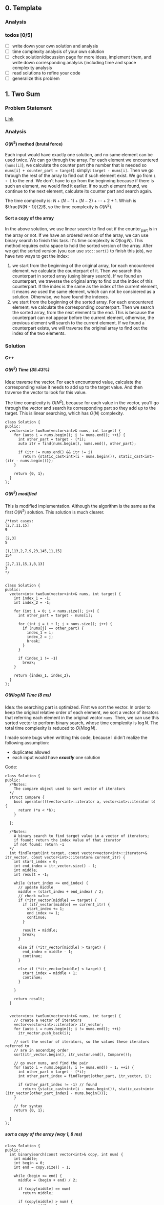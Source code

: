 #+STARTUP: indent
#+OPTIONS: H:6
#+LATEX_HEADER: \usepackage[margin=1in] {geometry}
#+LATEX_HEADER: \usepackage{parskip}
#+LATEX_HEADER: \setlength\parindent{0pt}
#+LATEX_HEADER: \linespread {1.0}
#+LATEX_HEADER: \setcounter{tocdepth} {3}
#+LATEX_HEADER: \setcounter{secnumdepth} {3}
#+LATEX_HEADER: \usepackage{fontspec}
#+LATEX_HEADER: \usepackage{xcolor}
#+LATEX_HEADER: \usepackage{fancyvrb}
#+LATEX_HEADER: \setmonofont{Droid Sans Mono}[SizeFeatures={Size=10}]
#+LATEX_CLASS: article
#+LATEX_CLASS_OPTIONS: [11pt]

** 0. Template <<P>>
*** Analysis

*** todos [0/5]
- [ ] write down your own solution and analysis
- [ ] time complexity analysis of your own solution
- [ ] check solution/discussion page for more ideas, implement them, and write down corresponding analysis (including time and space complexity analysis
- [ ] read solutions to refine your code
- [ ] generalize this problem
** 1. Two Sum <<P1>>
*** Problem Statement
[[https://leetcode.com/problems/two-sum/][Link]]
*** Analysis
**** \(O(N^2)\) method (brutal force)
Each input would have exactly one solution, and no same element can be used twice. We can go through the array. For each element we encountered (~nums[i]~), we calculate the counter part (the number that is needed so ~nums[i] + counter_part = target~): simply: ~target - nums[i]~. Then we go through the rest of the array to find out if such element exist. We go from ~i + 1~ to the end. We don't have to go from the beginning because if there is such an element, we would find it earlier. If no such element found, we continue to the next element, calculate its counter part and search again.

The time complexity is: \(N + (N - 1) + (N - 2) + \cdots + 2 + 1\). Which is \(\frac{N(N - 1)}{2}\), so the time complexity is \(O(N^2)\).
**** Sort a copy of the array
In the above solution, we use linear search to find out if the counter_part is in the array or not. If we have an ordered version of the array, we can use binary search to finish this task. It's time complexity is \(O(\log{N})\). This method requires extra space to hold the sorted version of the array. After we get the sorted version (you can use ~std::sort()~ to finish this job), we have two ways to get the index:
1. we start from the beginning of the original array, for each encountered element, we calculate the counterpart of it. Then we search this counterpart in sorted array (using binary search). If we found an counterpart, we traverse the original array to find out the index of this counterpart. If the index is the same as the index of the current element, it means we used the same element, which can not be considered as a solution. Otherwise, we have found the indexes.
2. we start from the beginning of the sorted array. For each encountered element, we calculate the corresponding counterpart. Then we search the sorted array, from the next element to the end. This is because the counterpart can not appear before the current element, otherwise, the previous element will search to the current element. If we found a counterpart exists, we will traverse the original array to find out the index of the two elements.

*** Solution
**** C++
***** \(O(N^2)\) Time (35.43%)
Idea: traverse the vector. For each encountered value, calculate the corresponding value it needs to add up to the target value. And then traverse the vector to look for this value.

The time complexity is \(O(N^2)\), because for each value in the vector, you'll go through the vector and search its corresponding part so they add up to the target. This is linear searching, which has \(O(N)\) complexity.
#+begin_src c++ -n
class Solution {
public:
  vector<int> twoSum(vector<int>& nums, int target) {
    for (auto i = nums.begin(); i != nums.end(); ++i) {
      int other_part = target - (*i);
      auto itr = find(nums.begin(), nums.end(), other_part);
      
      if (itr != nums.end() && itr != i)
        return {static_cast<int>(i - nums.begin()), static_cast<int>(itr - nums.begin())};
    }
    
    return {0, 1};
  }
};
#+end_src
***** \(O(N^2)\) modified
This is modified implementation. Although the algorithm is the same as the first \(O(N^2)\) solution. This solution is much clearer.
#+begin_src c++ -n
/*test cases: 
[2,7,11,15]
9

[2,3]
5

[1,113,2,7,9,23,145,11,15]
154

[2,7,11,15,1,8,13]
3
*/


class Solution {
public:
  vector<int> twoSum(vector<int>& nums, int target) {
    int index_1 = -1;
    int index_2 = -1;
    
    for (int i = 0; i < nums.size(); i++) {
      int other_part = target - nums[i];
      
      for (int j = i + 1; j < nums.size(); j++) {
        if (nums[j] == other_part) {
          index_1 = i;
          index_2 = j;
          break;
        }
      }
      
      if (index_1 != -1)
        break;
    }
    
    return {index_1, index_2};
  }
};
#+end_src
***** \(O(N\log{N})\) Time (8 ms)
Idea: the searching part is optimized. First we sort the vector. In order to keep the original relative order of each element, we sort a vector of iterators that referring each element in the original vector ~nums~. Then, we can use this sorted vector to perform binary search, whose time complexity is \(\log{N}\). The total time complexity is reduced to \(O(N\log{N})\).

I made some bugs when writting this code, because I didn't realize the following assumption:
- duplicates allowed
- each input would have */exactly/* one solution

Code:
#+begin_src c++
class Solution {
public:
  /*Notes: 
    The compare object used to sort vector of iterators
  */
  struct Compare {
    bool operator()(vector<int>::iterator a, vector<int>::iterator b) {
      return (*a < *b);      
    }

  };
  
  /*Notes: 
    A binary search to find target value in a vector of iterators;
    if found: return the index value of that iterator 
    if not found: return -1
  */
  int findTarget(int target, const vector<vector<int>::iterator>& itr_vector, const vector<int>::iterator& current_itr) {
    int start_index = 0;
    int end_index = itr_vector.size() - 1;
    int middle;
    int result = -1;
    
    while (start_index <= end_index) {
      // update middle 
      middle = (start_index + end_index) / 2;
      // check value 
      if (*itr_vector[middle] == target) {
        if (itr_vector[middle] == current_itr) {
          start_index += 1;
          end_index += 1;
          continue;
        }
        
        result = middle;
        break;
      }

      else if (*itr_vector[middle] > target) {
        end_index = middle - 1;
        continue;
      }
      
      else if (*itr_vector[middle] < target) {
        start_index = middle + 1;
        continue;
      }
      
    }
    
    return result;
  }

  
  vector<int> twoSum(vector<int>& nums, int target) {
    // create a vector of iterators
    vector<vector<int>::iterator> itr_vector;
    for (auto i = nums.begin(); i != nums.end(); ++i)
      itr_vector.push_back(i);
    
    // sort the vector of iterators, so the values these iterators referred to 
    // are in ascending order
    sort(itr_vector.begin(), itr_vector.end(), Compare());
    
    // go over nums, and find the pair
    for (auto i = nums.begin(); i != nums.end() - 1; ++i) {
      int other_part = target - (*i);
      int other_part_index = findTarget(other_part, itr_vector, i);
      
      if (other_part_index != -1) // found
        return {static_cast<int>(i - nums.begin()), static_cast<int>(itr_vector[other_part_index] - nums.begin())};
    }
    
    // for syntax
    return {0, 1};
    
  }
};
#+end_src
***** sort a copy of the array (way 1, 8 ms)
#+begin_src c++
class Solution {
public:
  int binarySearch(const vector<int>& copy, int num) {
    int middle;
    int begin = 0;
    int end = copy.size() - 1;
    
    while (begin <= end) {
      middle = (begin + end) / 2;
      
      if (copy[middle] == num)
        return middle;
      
      if (copy[middle] > num) {
        end = middle - 1;
        continue;
      }
      
      if (copy[middle] < num) {
        begin = middle + 1;
        continue;
      }
    }
    
    return -1;
  }
    
  vector<int> twoSum(vector<int>& nums, int target) {   
    vector<int> copy = nums;
    sort(copy.begin(), copy.end());
    int counter_part;
    int first_index;
    int second_index;
    int index;
    
    for (int i = 0; i < nums.size(); i++) {
      counter_part = target - nums[i];
      index = binarySearch(copy, counter_part);
      if (index != -1) {
        
        for (int j = 0; j < nums.size(); j++)
          if (nums[j] == copy[index]) {
            second_index = j;
            break;
          }
        
        if (i != second_index) {
          first_index = i;
          break;
        }
        
      }  
    }
    
    return {first_index, second_index};
  }
};
#+end_src
***** sort a copy of the array (way 2, 4 ms)
#+begin_src c++
class Solution {
public:
  int binarySearch(int target, int index, vector<int> copy) {
    int start_index = index;
    int end_index = copy.size() - 1;
    int middle;
    
    while (start_index <= end_index) {
      middle = (start_index + end_index) / 2;
      
      if (copy[middle] == target)
        return middle;
      
      else if (copy[middle] < target)
        start_index = middle + 1;
      
      else
        end_index = middle - 1;
    }
    
    return -1;
  }
  
  
  vector<int> twoSum(vector<int>& nums, int target) {
    vector<int> copy = nums;
    sort(copy.begin(), copy.end());
    
    int index_1 = -1;
    int index_2 = -1;
    
    for (int i = 0; i < copy.size(); i++) {
      int counter_part = target - copy[i];
      int counter_part_index = binarySearch(counter_part, i + 1, copy);
      
      if (counter_part_index != -1) { // match found, now try to find the actual index of the two values
        int index = 0;
        
        while (index_1 == -1 || index_2 == -1) {
          if (index_1 == -1 && nums[index] == copy[i])
            index_1 = index;
          
          else if (index_2 == -1 && nums[index] == copy[counter_part_index])
            index_2 = index;
          
          index++;
        }     
        
        break;
      }
    }
    
    if (index_1 > index_2)
      return {index_2, index_1};
    else
      return {index_1, index_2};
  }
};
#+end_src
*** todos [2/4]
- [X] try sort directly method (using a copy array)
- [X] write down my own analysis: sort copy array and iter_array
- [ ] check the solution and understands, implement each idea
  - [ ] two pass hash table
  - [ ] one pass hash table
  - [ ] write the analysis of each idea
- [ ] generalize this problem
** 15. 3Sum
*** Problem Statement
[[https://leetcode.com/problems/3sum/][Link]]
*** Analysis
**** Two Pointers
The idea is same as [[P167][P167]], except we now want three sum. To use two pointers, we have to first sort the array, which takes \(O(N\log{N})\) time. Then, we traverse the array. For each number we encountered (~nums[i]~), we calculate the target 2sum that is: ~0 - nums[i]~. Then we search if any two numbers in ~nums[i+1:]~ add to this target. If so, we push it in the result vector. The searching method is two pointers, the same as [[P167][P167]].

Another thing should notice is to avoid duplicate. We'll take ~[-4,-1,-1,0,0,0,0,0,1,2]~ as an example. First we start with ~-4~, the target we are looking for is ~4~:
#+BEGIN_EXAMPLE
-4 -1 -1 0 0 0 0 0 1 2
   ^                 ^
-1 + 2 = 1 < 4

-4 -1 -1 0 0 0 0 0 1 2
         ^           ^
0 + 2 = 2 < 4

-4 -1 -1 0 0 0 0 0 1 2
                   ^ ^
1 + 2 = 3 < 4

No match
#+END_EXAMPLE

There is no match for ~4~, now we move to ~-1~, the target is ~1~:
#+BEGIN_EXAMPLE
-4 -1 -1 0 0 0 0 0 1 2
      ^              ^
-1 + 2 = 1, target found
#+END_EXAMPLE
We have found a target, now we push ~{-1, -1, 2}~ into the result vector. Notice that the array is sorted, it suggests we must move two pointers until they are both pointing to different numbers. This is because to sum to ~1~, if you include ~-1~, then the other number must be ~2~, if you meet other pair ~(-1,2)~, they are duplicate. So you have to move two pointers until you meet two new numbers or two pointers cross each other. To do this:
#+begin_src c++
while (++low < high && nums[low] == nums[low-1]);
while (--high > low && nums[high] == high[high+1]);
#+end_src

Now we are at:
#+BEGIN_EXAMPLE
-4 -1 -1 0 0 0 0 0 1 2
         ^         ^  
0 + 1 = 1, target found
#+END_EXAMPLE
This is another pair, we push it in the result vector. Then we continue move on using same strategy. We will end up with ~low > high~, loop terminates. Notice that we only look forward: we don't look back to find pairs, this is because if there is any pair in the back, they must have been found by previous loops and stored in the result vector.

The next number is still ~-1~, if the current number is the same as the previous number, we should skip it to avoid duplicate result.

By the above procedures, we can avoid duplicate in our final result vector.

The time complexity of this approach is \(O(N^2)\). The Outer loop will traverse each number until we checked ~nums[size-3]~, because ~nums[size-3]~ is the last term that has three numbers available.
***** Additional notes

In [[https://leetcode.com/problems/3sum/discuss/7402/Share-my-AC-C%2B%2B-solution-around-50ms-O(N*N)-with-explanation-and-comments][this]] discussion page, we can add a simple ~if~ statement inside the outer loop (the loop that traverse each number and find valid pairs) to increase the performance:
#+begin_src c++
target = -nums[i];
if (target < 0)
  break;
#+end_src
Basically, if ~target < 0~, it means ~nums[i] > 0~, and all ~nums[j] > 0~ for ~j > i~, the sum of three positive numbers can't be zero, so we can just stop here.

*** Solution
**** C++
***** two pointers
#+begin_src c++
class Solution {
public:
  vector<vector<int>> threeSum(vector<int>& nums) {
    // check capacity 
    if (nums.size() < 3)
      return {};
    
    int low, high, prev, target;
    int size = nums.size();
    vector<vector<int>> ret;
    
    sort(nums.begin(), nums.end());
    
    for (int i = 0; i < size - 2; i++) {
      // check if duplicate encountered
      if (i != 0 && nums[i] == prev)
        continue;
      
      target = -nums[i];
      low = i + 1;
      high = size - 1;
      while (low < high) {
        if (nums[low] + nums[high] == target) {
          ret.push_back({nums[i], nums[low], nums[high]});
          while (++low < high && nums[low] == nums[low-1]);
          while (--high > low && nums[high] == nums[high+1]);
        }
        else if (nums[low] + nums[high] > target)
          high--;
        
        else
          low++;
      }
      
      prev = nums[i];
    }
    
    return ret;
  }
};
#+end_src
*** todos [2/5]
- [X] write down your own solution and analysis
- [X] time complexity analysis of your own solution
- [ ] check solution/discussion page for more ideas, implement them, and write down corresponding analysis (including time and space complexity analysis
- [ ] read solutions to refine your code
- [ ] generalize this problem
** 27. Remove Element <<P27>>
*** Problem Statement
[[https://leetcode.com/problems/remove-element/][Link]]
*** Analysis
**** Two pointers
Idea is similar with [[P283][283. Move Zeros]]. Using two pointers (iterators): ~a~ and ~b~. Use iterator ~a~ to scan through the array. If target encountered, use the iterator ~b~ to scan element starting from next element. If the iterator ~b~ find non-target element, swap elements pointed by iterator ~a~ and ~b~. If ~b~ didn't find any non-target element, it means there is none in the remaining part of the array. We can return.

Another thing should be kept is the number of non-target element we encountered during the iteration. This is the length of the sub-array that we should return. We update this number each time we encounter a non-target element or we swap a target and a non-target element.

*** Solution
**** C++
***** two pointers
#+begin_src c++
class Solution {
public:
  int removeElement(vector<int>& nums, int val) {
    int length = 0;
    auto itr_b = nums.begin();
    
    for (auto itr_a = nums.begin(); itr_a != nums.end(); ++itr_a) {
      if (*itr_a != val) {
        length++;
        continue;
      }
      
      // target encountered
      auto itr_b = itr_a + 1;
      while (itr_b != nums.end() && *itr_b == val)
        ++itr_b;
      
      if (itr_b == nums.end())
        return length;
      
      swap(*itr_a, *itr_b);
      length++;
    }
    
    return length;
  }
};
#+end_src
*** todos [1/2]
- [X] write down your solution and analysis
- [ ] check solution
** 53. Maximum Subarray
*** Problem Statement
[[https://leetcode.com/problems/maximum-subarray/][Link]]
*** Analysis
**** Linear solution (DP-my)

We keep track of a ~cur_sum~, which is the sum of current subarray since last "reset". When do we reset the ~cur_sum~? As long as when we get negative value of ~cur_sum~. We can always discard the negative part of our subarray so the sum of the subarray is higher.

One case should be noticed that, if the numbers are all negative, we should pick the largest negative number as our maximum subarray sum.
**** Linear solution (DP-better)
In my solution, I worried about the case when all numbers are negative. I was planning to reset ~cur_sum~ to zero if it gets to negative, but I thought it may mess up with negative maximum sum (because zero is greater than negative value). So I used a bunch of awkward if statement to test different conditions. It turns out, you can just update ~cur_sum~ so it contains next element before you compare ~cur_sum~ and ~max_sum~, so ~cur_sum~ will not contain zero, but a real element in the array.
*** Solution

*** todos [0/5]
- [ ] write down your own solution and analysis
- [ ] time complexity analysis of your own solution
- [ ] check solution/discussion page for more ideas, implement them, and write down corresponding analysis (including time and space complexity analysis
- [ ] read solutions to refine your code
- [ ] generalize this problem
** 62. Unique Paths
*** Problem Statement
[[https://leetcode.com/problems/unique-paths/][Link]]
*** Analysis
**** Recursion (top-down)
The robot can only travel down or right, one step at a time. The final goal is at ~m × n~, the robot starts at ~1 × 1~. So it has to go ~m - 1~ in right direction, ~n - 1~ in down direction to reach the final goal.

The last step to the final goal could be a moving-right step or a moving-down step. So, the total number of unique paths to reach ~(m, n)~ is:
#+begin_src c++
uniquePath(m, n) = uniquePath(m - 1, n) + uniquePath(m, n - 1);
#+end_src

~uniquePath(m - 1, n)~ is the number of ways to reach ~(m - 1, n)~, then do a moving-down to reach ~(m, n)~.

~uniquePath(m, n - 1)~ is the number of ways to reach ~(m, n - 1)~, then do a moving-right to reach ~(m, n)~.

The base case is when ~m == 1~ or ~n == 1~, because this means the number of ways to reach to goal in a one dimensional grid. When ~m == 1~, the robot can't move right. When ~n == 1~, the robot can move down. So there is only one possible path. In this case, we return 1.

The recursion method will calculate redundant terms. For example, when calculating ~uniquePath(m - 1, n) + uniquePath(m, n - 1)~, we are calling ~uniquePath(m - 1, n - 1)~ twice.
**** Recursion (top-down with bookkeeping by 2D array)
The first recursion method does a lot of unnecessary redundant calculations. We can avoid this by recording each calculated result. Before calling function recursively to get the result, we first look for the value if it is calculated. If not, we call recursive function to calculate.

For a 2D grid, we need a 2D array ~p~ to record results. ~p[i][j]~ means the unique ways to reach ~(i, j)~.
**** Iteration (bottom-up with bookkeeping by 2D array)
To avoid the recursive stack, we can approach the problem in an iterative way. The reason why we need to call recursive function to calculate ~uniquePath(m, n)~ is, when we need ~uniquePath(m, n)~, ~uniquePath(m - 1, n)~ and ~uniquePath(m, n - 1)~ is not ready. We can first calculate them before we need ~uniquePath(m, n)~.

We still use a 2D array ~p~ to keep all the intermediate result.

The number of unique ways to reach ~(i, j)~ is the number of unique ways to reach ~(i - 1, j)~ plus the number of unique ways to reach ~(i, j - 1)~, this is illustrated below:
#+BEGIN_EXAMPLE
   p2

p1 p

p = p1 + p2
#+END_EXAMPLE
For each row (iterate each row), we calculate the unique ways to reach each slot (iterate each column in each row), and record that number. So, in the above illustration, if ~p~ is at slot ~(i,j)~, then ~p2 == p[i-1][j]~, ~p1 == p[i][j - 1]~. When ~i == 1~ or ~j == 1~, ~p[i][j] == 1~.

In this way, we can calculate the intermediate result in a bottom-up fashion.
**** Iteration (bottom-up with bookkeeping by 1D array)
Take a closer look at the 2D bookkeeping array in the above example, we find that when we calculate the path number at certain slot ~x~, we are only using the last calculated row (shown in ~o~) and the previous calculated value (~p~), as shown below:
#+BEGIN_EXAMPLE
••••••••••
ooooOooooo
•••px•••••
x = p + O
#+END_EXAMPLE
Thus, we can use a 1D array to keep the information. After we calculate ~x~, we update the value in the 1D array so we can use when we calculate path number in the next row. Furthermore, after we update, the previous calculated value (~p~) is just this value:
#+BEGIN_EXAMPLE
••••••••••
••••••••••   
••••x•••••
x = p + O    ooopOooooo (bookkeeping 1D array)
O = x  (O now is set to the just-calculated value, x)
#+END_EXAMPLE

The base case when ~i == 1~ or ~j == 1~ can be considered by initializing the bookkeeping array with 1 (check the evolving solution code for details).

*** Solution
**** C++
***** recursion
#+begin_src c++
class Solution {
public:
  int uniquePaths(int m, int n) {
    // base case 
    if (m == 1 || n == 1)
      return 1;
    
    return uniquePaths(m - 1, n) + uniquePaths(m, n - 1);
  }
};
#+end_src
***** recursion (with bookkeeping by 2D array)
#+begin_src c++
#define dimension 101
class Solution {
public:
  /* const int dimension = 101; */
  
  int count(int m, int n, int p[dimension][dimension]) {
    // base case
    if (m == 1 || n == 1) {
      p[m][n] = 1;
      return 1;
    }
    
    // check if result has been calculated
    if (p[m - 1][n] == -1)
      p[m - 1][n] = count(m - 1, n, p);
    if (p[m][n - 1] == -1)
      p[m][n - 1] = count(m, n - 1, p);
    
    return p[m - 1][n] + p[m][n - 1];
  }
  
  int uniquePaths(int m, int n) {
    // initialize 2D array
    int p[dimension][dimension];
    for (int i = 0; i < dimension; i++)
      for (int j = 0; j < dimension; j++)
        p[i][j] = -1;
    
    return count(m, n, p);
  }
};
#+end_src
***** iterative (with bookkeeping by 2D array)
#+begin_src c++
#define dimension 101
class Solution {
public: 
  int uniquePaths(int m, int n) {
    // initialize 2D array
    int p[dimension][dimension];
    
    // bottom up counting
    for (int i = 1; i <= m; i++)
      for (int j = 1; j <= n; j++)
        if (i == 1 || j == 1)
          p[i][j] = 1;
        else
          p[i][j] = p[i - 1][j] + p[i][j - 1];
    
    return p[m][n];
  }
};
#+end_src
***** iterative (with bookkeeping by 1D array)
#+begin_src c++
#define DIMENSION 100
class Solution {
public: 
  int uniquePaths(int m, int n) {
    // initialize 1D array
    int p[DIMENSION];
    for (int i = 0; i < DIMENSION; i++)
      p[i] = 1;
    
    // bottom up counting
    for (int i = 1; i < n; i++)
      for (int j = 1; j < m; j++)
        p[j] += p[j - 1];
    
    return p[m - 1];
  }
};
#+end_src
*** todos [2/4]
- [X] write down your own solution and analysis
- [X] time complexity analysis of your own solution
- [ ] check solution/discussion page for more ideas, implement them, and write down corresponding analysis (including time and space complexity analysis
  - [ ] read Li Jianchao's post
  
- [ ] generalize this problem
** 64. Minimum Path Sum
*** Problem Statement
[[https://leetcode.com/problems/minimum-path-sum/][Link]]
*** Analysis
**** Recursion (no bookkeeping)
At each block, you can move right (except the last column) or move down (except the last row). After moving, you can call the function again to calculate the new minSum of the remaining grid resulted from your choice. We need a helper function which accepts the ~grid~, and two integer parameters ~row~ and ~col~ to indicate the current grid.

There 2 base cases for the recursion function:
1. we reached the last column. Since we can't move right any more, we just move to the last row and calculate the path sum and return.
2. we reached the last row. Since we can't move down any more, we just move to the last column and calculate the path sum and return.

Otherwise, we call function recursively to see which direction gives us smaller sum. This method will calculate redundant sub-grids. For example:
#+BEGIN_EXAMPLE
|1|3|1|
|1|5|1|
|4|2|1|
move right: minSum = 1 + |3|1|
                         |5|1|
                         |2|1|
                         
move down: minSum = 1 + |1|5|1|
                        |4|2|1|
                        

grid |5|1| is calculated twice.
     |2|1|

#+END_EXAMPLE
we are at slot 1. We can either chose moving right or down. The subsequent calculation is shown above, with redundant calculation.
**** Recursion (bookkeeping)
To avoid redundant calculation, we use a 2D vector to hold the calculated value. Before invoking recursive function to get some value, we check this 2D vector to see if that value is calculated or not. We update this 2D array after each calculation. This can effectively prevent redundant calculation. The space complexity is ~m × n~.
**** Iterative (bookkeeping using original array)
The iterative way is build the min path sum array in a bottom-up way. Notice that we can use the given 2D vector to do the bookkeeping. Just alter the value in a slot, so the value in slot becomes the minimum path sum to reach that slot. We iterate each row, for each row, we iterate each column.

The space complexity is \(O(1))\), Time complexity is \(O(M \times N)\).

*** Solution
**** C++
***** recursion (no bookkeeping)
#+begin_src c++
class Solution {
public:
  int minSum(vector<vector<int>>& grid, int row, int col) {
    // base case 1: can't move right
    if (col == grid[0].size() - 1) {
      int sum = 0;
      for (int i = row; i < grid.size(); i++)
        sum += grid[i][col];
      return sum;
    }
    
    // base case 2: can't move down
    if (row == grid.size() - 1) {
      int sum = 0;
      for (int i = col; i < grid[0].size(); i++)
        sum += grid[row][i];
      return sum;
    }
    
    // can move right or down 
    return grid[row][col] + min(minSum(grid, row + 1, col), minSum(grid, row, col + 1));
  }
  
  int minPathSum(vector<vector<int>>& grid) {
    return minSum(grid, 0, 0);
  }
};
#+end_src
***** recursion (bookkeeping)
#+begin_src c++
class Solution {
public:
  int minSum(vector<vector<int>>& grid, int row, int col, vector<vector<int>>& val) {
    // check if val[row][col] is calculated or not
    if (val[row][col] != -1)
      return val[row][col];
    
    // base case 1: can't move right
    if (col == grid[0].size() - 1) {
      val[row][col] = 0;
      for (int i = row; i < grid.size(); i++)
        val[row][col] += grid[i][col];      
      return val[row][col];
    }
    
    // base case 2: can't move down
    if (row == grid.size() - 1) {
      val[row][col] = 0;
      for (int i = col; i < grid[0].size(); i++)
        val[row][col] += grid[row][i];
      return val[row][col];
    }
    
    // can move right or down
    val[row][col] = grid[row][col] + min(minSum(grid, row + 1, col, val), minSum(grid, row, col + 1, val));
    return val[row][col];
  }
  
  int minPathSum(vector<vector<int>>& grid) {
    // initialize a value grid to hold calculated value
    vector<vector<int>> val(grid.size(), vector<int>(grid[0].size(), -1));
    
    return minSum(grid, 0, 0, val);
  }
};
#+end_src
***** iterative (bookkeeping)
#+begin_src c++
class Solution {
public:
  int minPathSum(vector<vector<int>>& grid) {
    // calculate first row and first col 
    for (int i = 1; i < grid.size(); i++)
      grid[i][0] = grid[i - 1][0] + grid[i][0];
    
    for (int i = 1; i < grid[0].size(); i++)
      grid[0][i] = grid[0][i - 1] + grid[0][i];
    
    // calculate min sum to reach each block
    for (int i = 1; i < grid.size(); i++)
      for (int j = 1; j < grid[0].size(); j++)
        grid[i][j] = grid[i][j] + min(grid[i - 1][j], grid[i][j - 1]);
    
    return grid[grid.size() - 1][grid[0].size() - 1];
  }
};
#+end_src
*** todos [2/4]
- [X] write down your own solution and analysis
- [X] time complexity analysis of your own solution
- [ ] check solution/discussion page for more ideas, implement them, and write down corresponding analysis (including time and space complexity analysis
- [ ] generalize this problem
** 70. Climbing Stairs
*** Problem Statement
[[https://leetcode.com/problems/climbing-stairs/][Link]]
*** Analysis
This problem can be analyzed backward. Assume we have two steps left, we can use two 1 step to finish, or one 2 steps to finish. So the total number of ways to finish is: [number of ways to finish n - 1 stairs] + [number of ways to finish n - 2 stairs].

It is easy to think using recursion to do this, but it will cause a lot of unnecessary calculation (redundant calculation). This problem is identical to calculate Fibonacci number. Recursion is a bad implementation. The good way is to *Store* the intermediate results, so we can calculate next term easily.

*** Solution
**** C++
***** use a vector to hold intermediate result (77%, 64%)
#+begin_src c++
class Solution {
public:
  int climbStairs(int n) {
    if (n == 1)
      return 1;
    else if (n == 2)
      return 2;
    
    vector<int> steps;
    steps.push_back(1);
    steps.push_back(2);  // steps required when n = 1 & 2
    
    int step;
    for (int i = 2; i < n; i++) {
      steps.push_back(steps[i - 1] + steps[i - 2]);
    }
    
    return steps[n - 1];
  }
};
#+end_src

*** todos [/]
- [ ] read each solution carefully, try to understand the idea and implement by yourself.
- [ ] generalize the problem

** 79. Word Search
*** Problem Statement
[[https://leetcode.com/problems/word-search/][Link]]
*** Analysis
**** Recursion and record visited slot (my first approach)
Pay attention to "the same letter cell may not be used more than once". Not only the immediate previous letter can't be used, all the used letters can't be used. So, a set is used to record all visited slot.

Recursive way to solve this problem would be using a recursive function to search the adjacent cells. We need to build a helper with following abilities: we pass in a coordinate (row and column) and a word, this function will return a boolean value representing if the word can be found in path starting at the passed-in coordinate.

Specifically, the function accepts following parameters:
- ~board~: we need to access the original letter board
- ~visited~: this should be a hash table containing visited cells (represented by row and column number in the board) during the current search. Pay attention that, if a search doesn't get the target word (search failed), you have to remove the corresponding record of the caller-cell. This is because other paths may still need this cell in their search. This hash table should be checked to make sure no cells be used more than once.
- ~row~, col: the coordinate of the current searching cell.
- ~word~: the target word to search starting from cell at ~(row, col)~

Imagin the actual search process. You are at a certain cell, and you have a word to search. For example, you are going to search "APPLE" start from a cell containing some characters. If the character is not the first letter of the word, you should return false, like the following example:
#+BEGIN_EXAMPLE
 X A X
 C B D
 X F X
#+END_EXAMPLE
You are at cell-B. The four cell-Xs are irrelevant because you can't access them at cell-B. You check if cell-B containing the first letter in "APPLE", in this case, not. So you return false. If you encountered a cell that containing A, you can proceed, like following example:
#+BEGIN_EXAMPLE
 X 1 X
 4 A 2
 X 3 X
#+END_EXAMPLE
If the current cell contains the right letter, we count it as one cell in the total path of the word search. We add the coordinate of this cell to the ~visited~ hash table. 

we have to choose an adjacent cell to search. In fact, you have to search each adjacent cells (1, 2, 3, 4) by calling the ~search()~ function. The parameter ~word~ will be changed, so that the first letter is cut off, and pass the remaining part to the recursive function. Then, if ~search(cell_1) or search(cell_2) or search(cell_3) or search(cell_4)~ is true, we have found the word in some paths from cell_1 or 2 or 3 or 4. If not, no word could be found in paths starting from this cell. So, we need to remove the visited record of this cell from the hash table ~visited~.

The base case of this recursive function is as follows:
- ~word~ is empty: in this case, the word was found in the last path (because the last word has been cut off). So we can return true. This should always be checked first in all base cases.
- ~(row, col)~ is visited (can be found in ~visited~): return false
- ~row~ or ~col~ is out of board boundary: return false
- the first letter in ~word~ can't match ~board[row][col]~: return false

The representation of adjacent cell is simple, for example:
#+BEGIN_EXAMPLE
 X 1 X
 4 A 2
 X 3 X
 if A: (R, C)
 then:
    1 (R - 1, C)
    2 (R, C + 1)
    3 (R + 1, C)
    4 (R, C - 1)
#+END_EXAMPLE

*** Solution
**** Recursion and record visited slot (my first approach)
***** Python
#+begin_src python
class Solution:
    def search(self, board, visited, row, col, words):
        # check words length, if it is empty, it means already been found
        if not words:
            return True

        # check if row and col has been visited or not
        if (row, col) in visited:
            return False

        # check row and col, to see if it is valid
        if row < 0 or row >= len(board) or col < 0 or col >= len(board[0]):
            print(row, col, 'out bound')
            return False

        # check if the current char in board[row][col] matches the first char in words
        if words[0] != board[row][col]:
            # visited.remove((row, col))  # remove record of failing search
            return False
        visited.add((row, col))

        # perform next search, according to where the current function call coming from
        if self.search(board, visited, row - 1, col, words[1:]) or self.search(board, visited, row, col + 1, words[1:]) or self.search(board, visited, row + 1, col, words[1:]) or self.search(board, visited, row, col - 1, words[1:]):
            return True
        else:
            visited.remove((row, col))  # remove record of failing search
            return False


    def exist(self, board, word: str) -> bool:
        visited = set()

        for row in range(len(board)):
            for col in range(len(board[row])):
                if self.search(board, visited, row, col, word):
                    return True

        print('no match')
        return False
#+end_src
*** todos [1/2]
- [X] write down your own solution and analysis
- [ ] time complexity analysis of your solution
- [ ] check discussion page for more solutions
** 92. Reverse Linked List II
*** Analysis

** 94. Binary Tree Inorder Traversal
*** Problem Statement
[[https://leetcode.com/problems/binary-tree-inorder-traversal/][Link]]
*** Analysis
**** Recursion
For a given node, the inorder traversal is:
- visit its left subtree
- visit its own value
- visit its right subtree

We call the function recursively to visit its left and right subtree. In order to save space, we pass the result vector by reference. The base case is when the ~TreeNode~ pointer is ~nullptr~, for this case, we return directly. Otherwise, we call the function to traverse its left subtree first (the traversal result will be recorded in the vector), then add its own value to the vector, then call the function again to traverse its right subtree. We need to build a helper function to do the actual traversal.

The time complexity of this method is \(O(N)\). Since the recursive function is: \(T(N) = 2\dot T(\frac{N}{2} + 1)\). (or we only visit each node once).
**** Traversal using Stack (with book keeping visited nodes)
We use a stack ~s~ to do a DFS traverse of the tree. A hash table will be used to record the visited nodes.

We use a while loop to perform the traversal. The termination condition of the while loop is when the stack is empty (which means no more node to visit). Before the loop, we first push the root into the stack.

Inside the loop, we check whether the left child of ~s~ exists or not. If it exists and it is not visited, we push it to the stack. Otherwise, it means the left branch of ~s.top()~ has been visited, we now record its value (~s.top()->val~) and pop it out of the stack. Then we check if its right subtree exists and not visited, if so, we push it into the stack.

This algorithm requires additional space to hold the visiting record.
**** Traversal using Stack (without book keeping visited nodes)
In fact, we don't need to book keeping the visited nodes. Because we pushed each visited nodes in the stack. We use a ~TreeNode~ pointer ~curr~ to hold the next node we are going to push into the stack. Initially, ~curr = root~.

The traversal while loop's stop condition is:
1. the next node we are going to push into stack is ~nullptr~
2. the stack is empty

The first thing we do in this loop is to push all left subtree of ~curr~ into the stack, until we meet the left most node, we use a while loop to do this and update ~curr~ during each run:
#+begin_src c++
while (curr != nullptr) {
  s.push(curr);
  curr = curr->left;
}
#+end_src
When this loop ends, ~curr~ is ~nullptr~, which is the left child of ~s.top()~. We record ~s.top()~'s value into the returning vector and pop it out of the stack (because it is already visited). Then we update ~curr~ so it points to right child of the previous ~s.top()~. Because after visiting the node, we should visit its right child, if there is any. These operations are shown below:
#+begin_src c++
// now curr == nullptr
curr = s.top();
ret.push_back(curr->val);
s.pop();
curr = curr->right;
#+end_src
Whether or not we push ~curr~ into the stack depends on wether or not its empty. This will be determined in the next run of the while loop. In this way, all tree nodes are visited.

*** Solution
**** C++
***** recursion
#+begin_src c++
/**
 * Definition for a binary tree node.
 * struct TreeNode {
 *     int val;
 *     TreeNode *left;
 *     TreeNode *right;
 *     TreeNode(int x) : val(x), left(NULL), right(NULL) {}
 * };
 */
class Solution {
public:
  void in(vector<int>& v, TreeNode* t) {
    // check empty case 
    if (t == nullptr)
      return;
    
    // traverse left subtree
    in(v, t->left);
    
    // record current node
    v.push_back(t->val);
    
    // traverse right subtree 
    in(v, t->right);
  }
  
  vector<int> inorderTraversal(TreeNode* root) {
    vector<int> ret;
    in(ret, root);
    return ret;
  }
};
#+end_src
***** stack (use hash table to record visited nodes)
#+begin_src c++
class Solution {
public:
  
  vector<int> inorderTraversal(TreeNode* root) {
    if (root == nullptr)
      return {};
    
    stack<TreeNode*> s;  // to hold TreeNode
    s.push(root);
    unordered_set<TreeNode*> visited;  // hold visited nodes
    vector<int> ret;
    TreeNode* temp;
    
    while(!s.empty()) {
      if (s.top() -> left != nullptr && visited.find(s.top() -> left) == visited.end()) {
        s.push(s.top() -> left);
        visited.insert(s.top());
      }

      else {
        ret.push_back(s.top() -> val);
        temp = s.top() -> right;
        s.pop();
        if (temp != nullptr && visited.find(temp) == visited.end()) {
          s.push(temp);
          visited.insert(temp);
        }
      }
    }
    
    return ret;
  }
};
#+end_src
***** stack (no book keeping)
#+begin_src c++
class Solution {
public:
  
  vector<int> inorderTraversal(TreeNode* root) {
    if (root == nullptr)
      return {};
    
    stack<TreeNode*> s;
    vector<int> ret;
    TreeNode* curr = root;
    
    while (curr != nullptr || !s.empty()) {
      // trace to end of left subtree
      while (curr != nullptr) {
        s.push(curr);
        curr = curr->left;
      }
      
      // curr is now nullptr, s.top() has no left child
      curr = s.top();
      s.pop();    
      ret.push_back(curr->val);
      curr = curr->right;
         
    }
    
    return ret;
  }
};
#+end_src
*** todos [2/4]
- [X] write down your own solution and analysis
- [X] time complexity analysis of your own solution
- [-] check solution/discussion page for more ideas, implement them, and write down corresponding analysis (including time and space complexity analysis
  - [X] stack
  - [ ] Morris traversal
- [ ] generalize this problem
** XXXXX95. Unique Binary Search Trees II
*** Problem Statement
[[https://leetcode.com/problems/unique-binary-search-trees-ii/][Link]]
*** Analysis
**** Analysis of failure
This problem requires building up the structures of all unique BST which stores values 1, 2, ..., n. This problem can be solved with dynamic programming, so I think may be I can find the recursive relation in this problem. This is the first step.

Even the brutal force recursive solution is fine, as long as I can solve it. The solution function ~generateTrees()~ returns a vector of ~TreeNode*~, which should be the root of each structurally unique BST storing values of ~1, 2, ..., n~.
***** the relation between ~generateTrees(n)~ and ~generateTrees(n-1)~ I

To solve it in a recursive way, we should analyze whether solving a smaller part of the problem helps solving the bigger one. ~generateTrees(n-1)~ will give me a vector of ~TreeNode*~, which contains pointers to all root node of structurally unique BST that storing values of ~1, 2, ..., n-1~. Then, how do I use this result to build ~generateTrees(n)~? Now I have all possible BST of ~1, 2, ..., n-1~, and I want to insert a new value ~n~ to those trees to make new BST. I have following choices:
1. for each ~n-1~ trees, insert it to the left child of ~n~'s node, making a new BST. We can make ~n-1~ new BSTs from this strategy. We add them to the back of the vector.
2. try to insert node ~n~ into each ~n-1~ subtree. *This is where I think this approach doesn't work. Because there are multiple ways to insert node ~n~ to a subtree. For example, I can insert to the first right subtree, and re-arrange the rest of previous right subtree to the left, or I can insert to the second right subtree, and re-arrange the rest of previous right subtrees to its left, creating another new BST, or I can just insert to the right most leaf branch*. This needs a lot of calculations and arrangements, so I give up on this idea.

***** the relation between ~generateTrees(n)~ and ~generateTrees(n-1)~ II

Think in another way. Initially, I made a vector that holds all root nodes for the whole collection. Then, I call a recursive helper function to build each subtree (e.g. if the root value is ~k~, then build the tree by inserting the rest nodes, ~1, 2, ..., k-1, k+1, ..., n~ to this subtree). We have considered all possible number of structurally unique binary search tree for a given root value ~k~. For example, if ~n == 4~, then the initial vector would be:
#+BEGIN_EXAMPLE
[
  [1],
  [1],
  [1],
  [1],
  [1],
  [2],
  [2],
  [3],
  [3],
  [4],
  [4],
  [4],
  [4],
  [4],
]
#+END_EXAMPLE
then, we call the recursive helper function to build the rest of these binary tree. The function should accept:
1. a pointer to ~TreeNode~, this node is the root of the BST we are going to build.
2. an integer ~min~, which is the minimum value in the BST
3. an integer ~max~, which is the maximum value in the BST

However, for the same root node, we have multiple choices for the left and right subtree. How to count them one by one? How to prevent making identical subtrees? I don't know how to solve this problem. For example, for the first node ~[1]~, we chose ~[2]~ as the right subtree. And when working the second node ~[1]~, how do we know that structure with ~[2]~ as the immediate subtree of ~[1]~ has already been counted? How do we make sure that all BSTs rooted at ~[1]~ can have unique structure?
*** Solution

*** todos [0/4]
- [ ] write down your own solution and analysis
- [ ] time complexity analysis of your own solution
- [ ] check solution/discussion page for more ideas, implement them, and write down corresponding analysis (including time and space complexity analysis
- [ ] generalize this problem
** 101. Symmetric Tree
*** Problem Statement
[[https://leetcode.com/problems/symmetric-tree/][Link]]
*** Analysis
**** Recursion
We need to define a method to describe how two nodes are equal "symmetrically", i.e. if two subtrees with root node ~a~ and ~b~, we say subtree ~a~ is "equal" with subtree ~b~, if the two subtrees are symmetric.

By this method, we need a helper function that accepts two ~Treenode~ pointer (~a~ and ~b~). Its return type is bool. It can tell whether the two subtrees started by the two ~Treenode~ passed in are symmetrically equal or not. We use this function recursively. Two subtrees are symmetrically equal, if:
1. ~a->val == b->val~, the root must have the same value
2. ~a->left~ is symmetrically equal to ~b->right~
3. ~a->right~ is symmetrically equal to ~b->left~
Case 2, 3 can be determined by calling this function recursively. Case 1 can be determined directly. Also, we have to be aware of the base case (when ~a == nullptr~ or ~b == nullptr~)
**** Iterative
You can use DFS or BFS to traverse the left subtree and right subtree. Use stack to do DFS, use queue to do BFS. One thing should be paid attention is, you have to add the "peer node" to the same position in stack or queue, then you pop and compare if two nodes are equal or not.


*** Solution
**** C++
***** recursion (75%, 64%)
#+begin_src c++ -n
/**
 * Definition for a binary tree node.
 * struct TreeNode {
 *     int val;
 *     TreeNode *left;
 *     TreeNode *right;
 *     TreeNode(int x) : val(x), left(NULL), right(NULL) {}
 * };
 */
class Solution {
public:
  bool isSymmetric(TreeNode* root) {
    if (root == nullptr)
      return true;
    
    return isSym(root->left, root->right);
  }
  
  bool isSym(TreeNode* a, TreeNode* b) {
    if (a == nullptr) {
      if (b == nullptr)
        return true;
      return false;
    }
    
    if (b == nullptr)
      return false;
    
    if (a->val != b->val)
      return false;
    
    if (isSym(a->left, b->right) && isSym(a->right, b->left))
      return true;
    
    return false;
  }
};

#+end_src
*** todos [5/5]
- [X] write down your analysis (recursion)
- [X] think about iterative solution
- [X] write down analysis (iterative solution)
- [X] check solution and discussion to find out any other idea
- [X] generalize this problem
  
** 104. Maximum Depth of Binary Tree <<P104>>
*** Problem Statement
[[https://leetcode.com/problems/maximum-depth-of-binary-tree/][Link]]
*** Analysis
**** Recursion
A node's maximum depth, is the larger maximum depth of its left and right subtree plus one. Base case: if a node is nullptr, maximum depth is zero.
**** Iterative (DFS_pushing pairs)
We can use DFS to traverse the tree. It will go as deep as possible for each node it meets. We can simpily exhaust all deepest path, get the depth and compare to the ~max_depth~ we keep for this tree.

Each stack in the entry is a pair of ~<TreeNode*, int>~, contains a pointer to the node and the depth of that node. When checking each entry in the stack, we first check if it is a leaf. If so, we compare its depth with our current ~max_depth~, update ~max_depth~ if current depth is larger than ~max_depth~. Otherwise, we will check its left and right child, and push them into the stack (if not ~nullptr~), where the depth is the current depth plus one.

See the code for details.
**** Iterative (DFS, using node value to store depth)
In fact, we can store the depth info in the node's ~val~ member. So we don't have to use extra space to hold it (no need to use pair). Details in solution.
**** Iterative (BFS, using node value to store depth)
We can use BFS to traverse the tree. It goes as broad as possible for each layer. The last layer we goes to represents the deepest layer in the tree.

To perform a BFS on a tree, use a queue (FIFO container). When pushing a child node to the queue, we update its depth. When there is no more node in the queue, we found the maximum depth and the corresponding node. The details are shown in the code.
**** Iterative (BFS, another way)
[[https://leetcode.com/problems/maximum-depth-of-binary-tree/discuss/34207/My-code-of-C%2B%2B-Depth-first-search-and-Breadth-first-search][Reference]].

For breadth first search, we should go as wide as possible. We keep a counter to count the total number of layers we traversed, this is the maximum depth after we traversing the tree.

Each iteration of the BFS, we try to add all child node of the nodes which are in the queue at the start of the current iteration. The loop looks like following:
#+begin_src c++
while(!q.empty()) {
  ++depth;
  // add all child of the node at the same layer
  for(int i = 0, n = q.size(); i < n; ++ i) {
    TreeNode *p = q.front();
    q.pop();
    
    if(p -> left != NULL)
      q.push(p -> left);
    if(p -> right != NULL)
      q.push(p -> right);
  }
}
#+end_src

*** Solution
**** C++
***** Recursion. Time (88.44%) Space (91.28%)
#+begin_src c++
/**
 * Definition for a binary tree node.
 * struct TreeNode {
 *     int val;
 *     TreeNode *left;
 *     TreeNode *right;
 *     TreeNode(int x) : val(x), left(NULL), right(NULL) {}
 * };
 */
class Solution {
public:
  int maxDepth(TreeNode* root) {
    // base case 
    if (root == nullptr)
      return 0;
    
    int left_depth = maxDepth(root->left);
    int right_depth = maxDepth(root->right);
    
    return (left_depth >= right_depth ? left_depth + 1 : right_depth + 1);
  }
};
#+end_src
***** Iterative. DFS, adding pairs.
#+begin_src c++
class Solution {
public:
  int maxDepth(TreeNode* root) {
    // base case
    if (root == nullptr)
      return 0;
    
    stack<pair<TreeNode*, int>> s;
    pair<TreeNode*, int> temp;
    int max_depth = 1;
    
    s.push(make_pair(root, max_depth));
    
    while (!s.empty()) {
      // get the top node
      temp = s.top();
      s.pop();
      // if this node is leaf, check its depth
      if (((temp.first)->left == nullptr) && ((temp.first)->right == nullptr)) {
        max_depth = max(temp.second, max_depth);
      }
      // push the child of this node to stack
      if ((temp.first)->left != nullptr)
        s.push(make_pair((temp.first)->left, temp.second + 1));
      if ((temp.first)->right != nullptr)
        s.push(make_pair((temp.first)->right, temp.second + 1));
    }
    
    return max_depth;
    
  }
};
#+end_src
***** Iterative. DFS, use node ~val~ to hold depth
#+begin_src c++
class Solution {
public:
  int maxDepth(TreeNode* root) {
    // base case
    if (root == nullptr)
      return 0;
    
    stack<TreeNode*> s;
    TreeNode* temp = nullptr;
    int max_depth = 1;
    root->val = 1;    // use member val to hold the current depth
    s.push(root);
    
    while (!s.empty()) {
      // get the top node
      temp = s.top();
      s.pop();
      // if this node is leaf, check its depth
      if ((temp->left == nullptr) && (temp->right == nullptr)) {
        max_depth = max(temp->val, max_depth);
        continue;
      }
      
      // push the child of this node to stack
      if (temp->left != nullptr) {
        temp->left->val = temp->val + 1;
        s.push(temp->left);
      }
      if (temp->right != nullptr) {
        temp->right->val = temp->val + 1;
        s.push(temp->right);
      }
    }
    
    return max_depth;
    
  }
};
#+end_src
***** Iterative, BFS, use node ~val~ to hold depth
#+begin_src c++
/**
 * Definition for a binary tree node.
 * struct TreeNode {
 *     int val;
 *     TreeNode *left;
 *     TreeNode *right;
 *     TreeNode(int x) : val(x), left(NULL), right(NULL) {}
 * };
 */
class Solution {
public:
  int maxDepth(TreeNode* root) {
    // base case
    if (root == nullptr)
      return 0;
    
    queue<TreeNode*> q;
    root->val = 1;
    q.push(root);
    TreeNode* temp = nullptr;
    
    while (1) {
      temp = q.front();
      q.pop();
      
      // check if it has children, if so, update height and push to queue
      if (temp->left != nullptr) {
        temp->left->val = temp->val + 1;
        q.push(temp->left);
      }
      if (temp->right != nullptr) {
        temp->right->val = temp->val + 1;
        q.push(temp->right);
      }        
      
      // if no more node in queue, this is the last entry, return the depth
      if (q.empty())
        return temp->val;
    }
  }
};
#+end_src
*** todos [3/3]
- [X] implement DFS approach
- [X] read about the discussion page for more methods and ideas
- [X] make notes in your data structure notes about DFS and BFS
** 108. Convert Sorted Array to Binary Search Tree
*** Problem Statement
[[https://leetcode.com/problems/convert-sorted-array-to-binary-search-tree/][Link]]
*** Analysis
**** Recursion
This is kind of related to binary search. In order to build a balanced binary search tree, the root node should be the middle num in the array of numbers. Then the left child should be the middle number of all numbers smaller than root, while the right child should be the middle number of all numbers larger than root, and so on.

To solve this problem recursively, first, build the root, then call the function again to build up the left subtree (passing only the first half of the array). Then, call the function again to build up the right subtree (passing only the second half of the array). In order to pass portion of the original array, we can use iterators to regulate the range the function is working on. Thus the function is like:
#+begin_src c++
TreeNode* helper(vector<int>::iterator itr_1, vector<int>::iterator itr_2);
#+end_src
where ~itr_1~ is the beginning of the array, ~itr_2~ is the end of the array.

After analyzing, you'll find two base cases:
1. ~itr_1 > itr_2~, in this case, no node can be built, return a ~nullptr~
2. ~itr_1 == itr_2~: this is the edge case, only one node can be built. Build a leaf node and return it

Remeber to update the length of the sub-array to work on.

Time complexity: a total of \(N\) nodes will be created, each creation time is constant, thus the time complexity is \(O(N)\).

*** Solution
**** C++
***** recursion
#+begin_src c++
class Solution {
public:
  TreeNode* helper(vector<int>::iterator itr_1, vector<int>::iterator itr_2) {
    if (itr_1 > itr_2)
      return nullptr;
    
    if (itr_1 == itr_2) {
      TreeNode* new_node = new TreeNode(*itr_1);
      return new_node;
    }
    
    auto mid_itr = itr_1 + (itr_2 - itr_1) / 2;
    TreeNode* new_node = new TreeNode(*mid_itr);
    
    new_node->left = helper(itr_1, mid_itr - 1);
    new_node->right = helper(mid_itr + 1, itr_2);
    
    return new_node;
  }
  
  TreeNode* sortedArrayToBST(vector<int>& nums) {
    if (nums.empty())
      return nullptr;
    
    return helper(nums.begin(), nums.end() - 1);
  }
};
#+end_src
*** todos [2/4]
- [X] write down your own solution and analysis
- [X] time complexity analysis of your own solution
- [ ] check solution/discussion page for more ideas, implement them, and write down corresponding analysis (including time and space complexity analysis
- [ ] generalize this problem
** 110. Balanced Binary Tree
*** Problem Statement
[[https://leetcode.com/problems/balanced-binary-tree/][Link]]
*** Analysis
**** Recursion
The balanced tree should satisfy the following conditions:
1. its left subtree is balanced
2. its right subtree is balanced
3. the height difference of its left subtree and right subtree is within the allowed maximum difference.

So, we can use two recursive function to finish these works. One will give the height of a tree (used in 3). Another will determine if a subtree is balanced or not (used in 1 and 2), we use the function we are trying to develop itself.

*** Solution
**** C++
***** recursion
#+begin_src c++
/**
 * Definition for a binary tree node.
 * struct TreeNode {
 *     int val;
 *     TreeNode *left;
 *     TreeNode *right;
 *     TreeNode(int x) : val(x), left(NULL), right(NULL) {}
 * };
 */
class Solution {
public:
  int depth(TreeNode* t) {
    if (t == nullptr)
      return 0;
    
    return max(depth(t->left), depth(t->right)) + 1;
  }
  
  bool isBalanced(TreeNode* root) {
    if (root == nullptr)
      return true;
    
    if (depth(root->left) - depth(root->right) > 1 || depth(root->left) - depth(root->right) < -1)
      return false;
    
    return isBalanced(root->left) && isBalanced(root->right);
  }
};

#+end_src
*** todos [1/4]
- [X] write down your own solution and analysis
- [ ] read discussion page to get more ideas, try to implement them
- [ ] write down analysis of those other solutions
- [ ] generalize the problem
** 111. Minimum Depth of Binary Tree
*** Problem Statement
[[https://leetcode.com/problems/minimum-depth-of-binary-tree/][Link]]
*** Analysis
**** Recursion
The idea is similar with [[P104][Maximum Depth of Binary Tree]]. We may use:
#+begin_src c++
return min(minDepth(root->left), minDepth(root->right)) + 1;
#+end_src

However, there is one situation needs further consiferation:
#+BEGIN_EXAMPLE
  1
 /
2 
#+END_EXAMPLE
The above tree's node 1 has only one child. The other child is ~nullptr~. In this case the above code will choose the right child rather than the left. To deal with this problem, we can use following strategy:
- if one child is ~nullptr~, then return the ~minDept()~ of the other child.
- otherwise, return the minimum of ~minDept(left)~ and ~minDept(right)~.

*** Solution
**** C++
***** recursion
#+begin_src c++
/**
 * Definition for a binary tree node.
 * struct TreeNode {
 *     int val;
 *     TreeNode *left;
 *     TreeNode *right;
 *     TreeNode(int x) : val(x), left(NULL), right(NULL) {}
 * };
 */
class Solution {
public:
/*   bool isLeaf(TreeNode* t) {
    if (t == nullptr)
      return false;
    
    return (t->left == nullptr && t->right == nullptr);
  } */
  
  int minDepth(TreeNode* root) {
    if (root == nullptr)
      return 0;
    
    if (root->left == nullptr)
      return minDepth(root->right) + 1;
    
    if (root->right == nullptr)
      return minDepth(root->left) + 1;
    
    return min(minDepth(root->left), minDepth(root->right)) + 1;
  }
};
#+end_src
*** todos [1/4]
- [X] write down your own solution and analysis
- [ ] try DFS
- [ ] read discussion and explore more ideas
- [ ] try to implement other ideas
** 112. Path Sum
*** Problem Statement
[[https://leetcode.com/problems/path-sum/][Link]]
*** Analysis
**** Recursion
The goal is to find a root-to-leaf path such that sum of all values stored in node is the given sum: ~sum~. We can start from root. Notice that, if ~root->left~ or ~root->right~ has a path that can add up to ~sum - root->val~, a path is found. This implies that we can recursively call the function itself and find if there is any path that can have ~sum - root->val~ target.

One thing should be noticed that is, we have to go down all the way to a leaf to find out the final answer that whether the path of this leaf to root satisfies or not. So there is only two base cases:
1. the pointer passed in is ~nullptr~: return false
2. the pointer passed in is leaf: check if passed in ~sum~ is equal to ~root->val~, if so, return true. Otherwise, return false.

For other situations, we continue call the function. Do not pass in ~nullptr~.

*** Solution
**** C++
***** recursion (88%, 92%)
#+begin_src c++
/**
 * Definition for a binary tree node.
 * struct TreeNode {
 *     int val;
 *     TreeNode *left;
 *     TreeNode *right;
 *     TreeNode(int x) : val(x), left(NULL), right(NULL) {}
 * };
 */
class Solution {
public:
    bool hasPathSum(TreeNode* root, int sum) {
      if (root == nullptr)
        return false;
      
      if (root->left == nullptr && root->right == nullptr) {
        if (root->val == sum)
            return true;
        else
            return false;
      }
      
      if (root->left == nullptr)
        return hasPathSum(root->right, sum - root->val);
      else if (root->right == nullptr)
        return hasPathSum(root->left, sum - root->val);
      else
        return hasPathSum(root->left, sum - root->val) || hasPathSum(root->right, sum - root->val);
    }
};
#+end_src
*** todos [1/3]
- [X] write down your recursion solution and analysis
- [ ] work on the DFS approach
- [ ] check discussion, find out other ideas, understand and implement them
  
** 113. Path Sum II
*** Problem Statement
[[https://leetcode.com/problems/path-sum-ii/][Link]]
*** Analysis
**** DFS
In DFS, you use a stack to keep track of your path. This problem requires you to find out all the path that satisfies the requirement. So you have to do book-keeping. The basic DFS idea is as follows.
1. we push the root into a stack: ~v~.
2. use a while loop to find all combinations of root-to-leaf path: ~while (!v.empty())~
3. if the top node in the stack is a leaf, then it suggests the current stack is holding a complete root-to-leaf path. We should check if this path adds to the target sum. If so we have to push this path into the result. Then, we have to trace backward, until we found a previous node that has unvisited child *OR* the stack is empty. Each time we push a node into the stack, we have to mark it as visited. We achieve this by using an unordered_set to record these nodes being pushed into the stack. Unordered_set has fast retrival rate using a key.
4. if the top node in the stack is not a leaf, then we have to continue to push its children into the stack. We first try inserting left child, and then right child. This depends on the visit history of the children. Only one child per loop. After inserting one child, we ~continue~, beginning the next loop.
5. from the above analysis, we can see that we trace back, only when we meet a leaf node. This guarantees that the found path is root-to-leaf path.
6. after the while loop, the stack becomes empty, which means all nodes are visited. Then we return the result.
   
*** Solution
**** C++
***** DFS (80%, 40%)
#+begin_src c++
/**
 * Definition for a binary tree node.
 * struct TreeNode {
 *     int val;
 *     TreeNode *left;
 *     TreeNode *right;
 *     TreeNode(int x) : val(x), left(NULL), right(NULL) {}
 * };
 */
class Solution {
public:
  // member variables
  vector<vector<int>> results;
  unordered_set<TreeNode*> visited_nodes;
  
  // helper functions
  bool isLeaf(TreeNode* t) {
    return (t->left == nullptr) && (t->right == nullptr);
  }
  
  void traceBack(vector<TreeNode*>& v) {
    while (!v.empty() && !hasUnvisitedChild(v.back()))
      v.pop_back();
  }
  
  bool hasUnvisitedChild(TreeNode* t) {
    return !(isVisited(t->left) && isVisited(t->right));
  }
  
  bool isVisited(TreeNode* t) {
    if (t == nullptr || visited_nodes.find(t) != visited_nodes.end())
      return true;
    
    return false;
  }
  
  void checkVal(const vector<TreeNode*>& v, int target) {
    int sum = 0;
    vector<int> result;
    for (auto node : v) {
      result.push_back(node->val);
      sum += node->val;
    }
    
    if (sum == target)
      results.push_back(result);
  }
  
  // solution function
  vector<vector<int>> pathSum(TreeNode* root, int sum) {
    if (root == nullptr)
      return results;
    
    vector<TreeNode*> v{root};
    visited_nodes.insert(root);
    
    while (!v.empty()) {
      // check the last node: to see if it is leaf 
      if (isLeaf(v.back())) {
        checkVal(v, sum);
        traceBack(v);
        continue;
      }
      
      if (!isVisited(v.back()->left)) {
        visited_nodes.insert(v.back()->left); // mark as visited
        v.push_back(v.back()->left);
        continue;
      }
      
      if (!isVisited(v.back()->right)) {
        visited_nodes.insert(v.back()->right); // mark as visited
        v.push_back(v.back()->right);
        continue;
      }
    }
    
    return results;
  }
};
#+end_src
*** todos [1/4]
- [X] write down your DFS solution and analysis
- [ ] work on the recursion approach
- [ ] check discussion, find out other ideas, understand and implement them
- [ ] generalize the problem
** 121. Best Time to Buy and Sell Stock
*** Problem Statement
[[https://leetcode.com/problems/best-time-to-buy-and-sell-stock/][Link]]
*** Analysis
**** Brutal force (my initial solution)
This is my initial solution. For each stock price, traverse through the rest of the array and calculate each profits. If a profit is found to be larger than the current max profit, assign this value to the max profit. Repeat this to all of the rest points.

The time complexity is:\((N-1)+(N-2)+\ldots+1=\frac{N(N-1)}2=O(N^2)\).
The space complexity is \(O(1)\), for memories used is not related to input size.
**** One pass
In the brutal force method, we are doing many unnecessary calculations. For example, the input ~prices~ is:
#+BEGIN_EXAMPLE
[7,1,5,3,6,4]
#+END_EXAMPLE
The second element is the lowest price. In brutal force method, when we deal with this element, we calculated:
#+BEGIN_EXAMPLE
5 - 1 = 4
3 - 1 = 2
6 - 1 = 5
4 - 1 = 3
#+END_EXAMPLE
5 is obtained as the maxprofit. Then, we move on to the next element, which is ~5~. In brutal force, we still needs to calculate the following:
#+BEGIN_EXAMPLE
3 - 5 = -2
6 - 5 = 1
4 - 5 = -1
#+END_EXAMPLE
If we keep track of the ~minprice~, we will know that these calculations are totally unnecessary.
To obtain the maxprofit, we use two variables to hold the min price upto a point (~minprice~), and the current maximum profit calculated (~maxprofit~). Initially, we set the ~minprice~ as the first price in ~prices~, and ~maxprofit = 0~. For each price we encountered (~prices[i]~), we compare it with the ~minprice~. If it is lower than the ~minprice~, update the ~minprice~. Then, we calculate ~prices[i] - minprice~, if this is larger than the ~maxprofit~, we update the ~maxprofit~. In this approach, the ~minprice~ will always before the sell price.

Time complexity of this algorithm is \(O(N)\), since only one pass is performed. Space complexity is \(O(1)\), since the memory used is not related to input size.

*** Solution
**** C++
***** brutal force
#+begin_src c++
class Solution {
public:
  int maxProfit(vector<int>& prices) {
    if (prices.size() < 2)
      return 0;
    
    int max_profit = 0;
    int profit;
    
    for (int i = 0; i < prices.size() - 1; ++i) {
      for (int j = i + 1; j < prices.size(); ++j) {
        profit = prices[j] - prices[i];
        if (profit > max_profit)
          max_profit = profit;
      }
    }
    
    return max_profit;
  }
};
#+end_src
***** one pass
#+begin_src c++
class Solution {
public:
  int maxProfit(vector<int>& prices) {
    if (prices.size() < 2)
      return 0;
    
    int minprice = prices[0];
    int maxprofit = 0;
    
    for (int i = 0; i < prices.size(); i++) {
      if (minprice > prices[i])
        minprice = prices[i];
      
      if (prices[i] - minprice > maxprofit)
        maxprofit = prices[i] - minprice;
    }
    
    return maxprofit;
  }
};
#+end_src
*** todos [3/4]
- [X] write down your own solution and analysis
- [X] time complexity analysis of your own solution
- [X] check solution/discussion page for more ideas, implement them, and write down corresponding analysis (including time and space complexity)
  - [X] one pass
- [ ] generalize this problem
** 122. Best Time to Buy and Sell Stock II <<P122>>
*** Problem Statement
[[https://leetcode.com/problems/best-time-to-buy-and-sell-stock-ii/][Link]]
*** Analysis
**** Initial Analysis (greedy algorithm, failed)
When making decisions, how do you know higher profit lies ahead? How do you make the ideal choice when you only have local information, not the global information?

In the [[https://brilliant.org/wiki/greedy-algorithm/][example]] of greedy algorithm (the Dijkstra's algorithm), the shortest distance a node can get is updated when calculating new distances from a node being visited to unvisited neighbor nodes. If the newly calculated distance is shorter than the old distance, it is updated to reflect the more "global view" of ideal solution. The global aspect of the data is used during decision making because the calculated distance is the sum from beginning to the target node.

Back to this problem. We may need to *STORE* the max profit to each node, just as we store the minimum accumulative distance in each node in Dijkstra's algorithm's example. In this problem, the concept of neighboring is different from the neighboring nodes in graph. A node and its neighbor can be treated as a buying node and a selling node. So, for a specific node, all nodes after it can be viewed as neighboring node.
**** Initial Analysis (plot and recoganize the pattern, greedy algorithm)
Take price sequence ~[7,1,5,3,6,4]~ as an example. We want to maximize the profit, the the rule of thumb for buying a stock at day ~i~ is, the price at the day ~i + 1~ is higher than the current day. The rule of thumb for selling a stock at day ~i~ is, the price at day ~i + 1~ is lower than day ~i~. If ~prices[i + 1] > prices[i]~, we can hold the stock and wait until day ~i + 1~ to sell it, to maximize the profit. For each buy-sell operation, we seek to maximize profit of it.

Problems which can be solved by greedy algorithm has following two requirements:
1. Greedy choice property: a global optimal solution can be achieved by choosing the optimal choice at each step
2. Optimal substructure: a global optimal solution contains all optimal solutions to the sub-problems

Back to our problem, in order to achieve the over all maximum profit, we need to achieve sub-maximum profit for each price change cycle. So, when buying stock, if ~prices[i + 1] < prices[i]~, we may want to buy at day ~i + 1~ rather than day ~i~. Also, when selling stock, if we find a price drop (i.e. ~prices[i + 1] < prices[i]~, we may want to sell our stock at day ~i~ rather than day ~i + 1~, so we can get more profit.

The algorithm steps are as follows:
- check if size of ~prices~ is less than two, if so, return 0
- define a variable ~max_profit~ and initialize it to 0
- go over the ~prices~ array. For a certain day ~i~, if we find ~prices[i + 1] <= prices[i]~, we don't buy the stock. And since we didn't buy it, we can't sell it, so we go to next day.
- if we find ~prices[i + 1] > prices[i]~, we buy the stock. And we traverse from day ~i + 1~ to end of the array. If we find a day ~j~, such that ~prices[j + 1] < prices[j]~, it means the price will drop at day ~j + 1~, so we'd better sell it on day ~j~. So, the profit is updated by the profit earned in this transaction, which is: ~prices[j] - prices[i]~.
- repeat the buying and selling process until we reach the end of the array.

The time complexity of this approach is \(O(N)\). Since you only need to go over the array once. When you found a buying day, you continue to search a selling day, after you found a selling day, you don't go back, you start from the next day of the selling day. Thus the total time complexity is \(O(N)\).

The space complexity of this approach is \(O(N)\) (didn't copy the entire array, the memory used is not related to the total size of the array).

*** Solution
**** C++
***** plot and recoganize the pattern (greedy algorithm, my first try)
#+begin_src c++
class Solution {
public:
  int maxProfit(vector<int>& prices) {
    if (prices.size() < 2)
      return 0;
    
    int max_profit = 0;
    
    for (int i = 0; i < prices.size() - 1; i++) {
      if (prices[i + 1] <= prices[i])
        continue;
      
      int j = i + 1;
      while (j < prices.size() - 1 && prices[j + 1] > prices[j])
        j++;
      
      max_profit += prices[j] - prices[i];
      i = j;

    }
    
    return max_profit;
  }
};
#+end_src

*** todos [2/4]
- [X] write down your own solution and analysis
- [X] time complexity analysis of your own solution
- [ ] check solution/discussion page for more ideas, implement them, and write down corresponding analysis (including time and space complexity analysis
  - [ ] brutal force
  - [ ] peak valley
  - [ ] simple one pass
- [ ] generalize this problem
** 136. Single Number
*** Problem Statement
[[https://leetcode.com/problems/single-number/][Link
]]
*** Analysis
**** Hash Table
A hash table can be used to store the appearing information of each element. We can traverse the array, and try to find if each element encountered is in the hash table or not. If so, we remove it from the hash table. If not, we insert it into the hash table. The final remaining element would be the single number. This leads to hash table solution 1. The average time complexity for each hash table operation (~insert(), find(), erase()~) are constant, the worst case for them are linear. Thus, the total average case is \(O(N)\), the total worst case is \(O(N^2)\).

We can improve this a little by using an integer ~sum~. Its initial value is zero. Each time we encounter an element, we check if it is in the hash table. If so, we subtract it from ~sum~. If not, we add it to ~sum~, and insert it into the hash table. This approach doesn't have to call ~erase()~, the subtraction does the job, and time complexity of this step is guaranteed constant. Although the total average and worst time complexity is the same as the above one, it can run faster for certain cases. This leads to hash table solution 2.
**** Bit manipulation
Using the fact that \(a \oplus a = 0\), and \(0 \oplus a = a\). We can just do exclusive or to all the numbers, the single number will be left over since it does not have the counter part to cancel.

*** Solution
**** C++
***** hash table I: time (16.06%) space (15.74%)
#+begin_src c++ -n
class Solution {
public:
  int singleNumber(vector<int>& nums) {
    unordered_set<int> unique_num;
    
    for (auto num : nums) {
      auto itr = unique_num.find(num);
      
      if (itr == unique_num.end())
        unique_num.insert(num);
      else
        unique_num.erase(itr);
    }
    
    return *unique_num.begin();
  }
};
#+end_src
***** hash table II: 37%, 15%
#+begin_src c++
class Solution {
public:
  int singleNumber(vector<int>& nums) {
    unordered_set<int> record;
    
    int sum = 0;
    
    for (auto num : nums) {
      if (record.find(num) == record.end()) {
        sum += num;
        record.insert(num);
      }
      
      else
        sum -= num;
    }
    
    return sum;
  }
};
#+end_src
***** bit manipulation:
#+begin_src c++
class Solution {
public:
  int singleNumber(vector<int>& nums) {
    int ret = 0;
    for (int num : nums) {
      ret ^= num;
    }
    return ret;
  }
};
#+end_src
*** todos [3/4]
- [X] write your solution step (in analysis part), analysis time and space complexity
- [X] think about possible improvements
- [X] read solution, do additional work (internalize it and write analysis and code)
  - [X] brutal force: use another array to hold
  - [X] math
  - [X] bit manipulation
- [ ] read discussion, do additional work (internalize it and write analysis and code)
** 160. Intersection of Two Linked Lists
*** Problem Statement
[[https://leetcode.com/problems/intersection-of-two-linked-lists/][Link]]
*** Analysis
Assume the size of list ~A~ is /(m/), and the size of list ~B~ is /(n/).
**** Brutal force
We can traverse list ~A~. For each encountered node, we traverse list ~B~ to find out if there is a same node. The time complexity should be /(O(mn)/). Since we don't use other spaces to store any information, the space complexity is /(O(1)/).

**** Hash table
First, we traverse list ~A~ to store all the address information of each node in a hash table (e.g. Unordered-set). Then we traverse list ~B~ to find out if each node in ~B~ is also in the hash table. If so, it is an intersection.

**** Skip longer list
Let's consider a simpler situation: list ~A~ and list ~B~ has the same size. We just need to traverse the two lists one node at a time. If there is an intersection, it must be at the same relative position in the list.

In this problem, we may not have lists that with same size. However, if two linked lists intersect at some point, the merged part's length does not exceed the size of the shorter list. This means we can skip some beginning parts of the longer list because intersection could not possibly happen there. For example:
#+BEGIN_EXAMPLE
List A: 1 5 2 8 6 4 9 7 3
List B:       4 8 1 9 7 3
                    ↑
#+END_EXAMPLE
List ~A~ and ~B~ intersect at node 9. We can skip the ~[1, 5, 2]~ part in list ~A~ and then treat them as list with same size:
#+BEGIN_EXAMPLE
List A': 8 6 4 9 7 3
List B : 4 8 1 9 7 3
               ↑
#+END_EXAMPLE

So the steps to solve this problem are:
1. traverse list ~A~ and ~B~ to find out the size of two lists
2. skip beginning portion of longer list so that the remaining part of the longer list has the same size as the shorter list
3. check the two lists and find possible intersection

The time complexity: \(O(n)\) or \(O(m)\), depends on which is bigger. The space used is not related to the input size, thus space complexity is \(O(1)\).

**** Two pointer
*** Solution
**** C++
***** brutal force
#+begin_src c++
/**
 * Definition for singly-linked list.
 * struct ListNode {
 *     int val;
 *     ListNode *next;
 *     ListNode(int x) : val(x), next(NULL) {}
 * };
 */
class Solution {
public:
  ListNode* exist(ListNode* ptr, ListNode* head) {
    while (head != nullptr && ptr != head) {
      head = head->next;
    }
    
    return head;
  }
  
  ListNode* getIntersectionNode(ListNode *headA, ListNode *headB) {
    while (headA != nullptr) {
      ListNode* result = exist(headA, headB);
      
      if (result != nullptr)
        return result;
      
      headA = headA->next;
    }
    
    return headA;
  }
};
#+end_src
***** hash table
#+begin_src c++
/**
 * Definition for singly-linked list.
 * struct ListNode {
 *     int val;
 *     ListNode *next;
 *     ListNode(int x) : val(x), next(NULL) {}
 * };
 */
class Solution {
public:
  
  ListNode* getIntersectionNode(ListNode *headA, ListNode *headB) {
    unordered_set<ListNode*> A_record;
    
    // record A's node 
    while (headA != nullptr) {
      A_record.insert(headA);
      headA = headA->next;
    }
    
    // go over B and find if there is any intersection
    while (headB != nullptr) {
      if (A_record.find(headB) != A_record.end())
        return headB;
      
      headB = headB->next;
    }
    
    return headB;
  }
};
#+end_src
***** skip longer lists
#+begin_src c++
/**
 * Definition for singly-linked list.
 * struct ListNode {
 *     int val;
 *     ListNode *next;
 *     ListNode(int x) : val(x), next(NULL) {}
 * };
 */
class Solution {
public:
  
  ListNode* getIntersectionNode(ListNode *headA, ListNode *headB) {
    int size_A = 0;
    int size_B = 0;
    
    ListNode* start_A = headA;
    ListNode* start_B = headB;
    
    // count the number of nodes in A and B
    while (start_A != nullptr) {
      start_A = start_A -> next;
      size_A++;
    }
    
    while (start_B != nullptr) {
      start_B = start_B -> next;
      size_B++;
    }
    
    // skip the first portion of the list
    if (size_A > size_B) {
      int skip = size_A - size_B;
      
      for (int i = 1; i <= skip; i++)
        headA = headA -> next;
    }
    
    else if (size_A < size_B) {
      int skip = size_B - size_A;
      
      for (int i = 1; i <= skip; i++)
        headB = headB -> next;
    }
    
    // now A and B has same relative length, check possible intersection
    while (headA != nullptr && headA != headB) {
      headA = headA -> next;
      headB = headB -> next;
    }
    
    return headA;
    
  }
};
#+end_src
*** todos [1/3]
- [X] write down your analysis and solution
- [ ] read the two pointer solution, understand, implement, record
- [ ] read discussion page to see if there is any other solution
** 167. Two Sum II - Input array is sorted  <<P167>>
*** Problem Statement
*** Analysis
**** Using similar idea in [[P1][1. Two Sum]].
In this problem, the array has already been sorted. So we can start from the array, for each encountered element, we calculate the corresponding counterpart. Then we use binary search to find out if it exists in the array. The range is from the next element to the last element.

The first submission was not passed. Then I made some optimization (just for this case). They are:
1. if the current element is the same as the previous element, we pass to next (because the previous element didn't find match, this one won't either)
2. if the counterpart is larger than the largest element in the array, or its smaller than the current element, we pass to next. Since in this situation, no match is possible.
3. in the binary search function, a constant reference was used to avoid copying of the original array.
**** Two Pointers (by Sol)
We can use two pointers starting from begin and end of the array. Take ~[2,7,8,11,15]~ as an example, the ~target~ we are looking at is ~15~. Initially, two pointers are pointing at begin and end:
#+BEGIN_EXAMPLE
2  7  8  11  15
^            ^
#+END_EXAMPLE
We check if their sum is the target. If the sum is larger than target, we move the right pointer left. For example, ~2 + 15 == 17 > 15~, so we move the right pointer:
#+BEGIN_EXAMPLE
2  7  8  11  15
^        ^
#+END_EXAMPLE
If the sum is smaller than target, we move the left pointer right:
#+BEGIN_EXAMPLE
2  7  8  11  15
   ^     ^
#+END_EXAMPLE
Now, ~7 + 11 > 15~, so we move right pointer left:
#+BEGIN_EXAMPLE
2  7  8  11  15
   ^  ^
#+END_EXAMPLE
Since we move the pointer one bit at a time, eventually, we'll meet the two nodes that sum to the target (the condition of this while loop is when ~low < high~ is true, no duplicate allowed, so we stop if ~low == high~).


The time complexity is \(O(N)\), the worst case is when two pointers must traverse to adjacent elements, say ~k~ and ~k+1~, then total moving steps are: ~k + n - (k + 1) - 1~, which is ~n - 2~ steps. So time complexity is linear with N.

*** Solution
**** C++
***** binary search (69%, 90%)
#+begin_src c++
class Solution {
public:
  int binarySearch(int target, int index, const vector<int>& nums) {
    int start_index = index;
    int end_index = nums.size() - 1;
    int middle;
    
    while (start_index <= end_index) {
      middle = (start_index + end_index) / 2;
      
      if (nums[middle] == target)
        return middle;
      
      else if (nums[middle] < target)
        start_index = middle + 1;
      
      else
        end_index = middle - 1;
    }
    
    return -1;
  }
  
  
  vector<int> twoSum(vector<int>& nums, int target) {    
    int index_1 = -1;
    int index_2 = -1;
    
    for (int i = 0; i < nums.size(); i++) {
      //check if duplicate encountered
      if (i > 0 && nums[i] == nums[i - 1])
        continue;
      
      int counter_part = target - nums[i];
      
      // check range
      if (counter_part > nums.back() || counter_part < nums[i])
        continue;
      
      int counter_part_index = binarySearch(counter_part, i + 1, nums);
      
      if (counter_part_index != -1) { // match found
        index_1 = i;
        index_2 = counter_part_index;
        break;
      }     
        
    }
    
/*     if (index_1 > index_2)
      return {index_2, index_1};
    else
      return {index_1, index_2}; */
    return {index_1 + 1, index_2 + 1};
  }
};

/*cases: 
[2,7,11,15]
9

[1,2,3,4,5,6,7,8,9,10]
10

[2,5,7,9,11,16,17,19,21,32]
25

*/
#+end_src
*** todos [1/3]
- [X] write down your own solution
- [ ] try to think about two-pointers method (check discussion page)
- [ ] check discussion page for more ideas
** 169. Majority Element
*** Problem Statement
[[https://leetcode.com/problems/majority-element/][Link]]
*** Analysis
**** unordered_map
This is a problem that record the frequency of the element. I use the number as key and the appearing times as value, build an unordered_map that store this information. As long as a number's appearing times is more than ~size / 2~, it will be the majority element.
**** bit-manipulation
This solution uses the following assumption: every bit of the majority element should be the majority bit. For example, if:
#+begin_src c++
major_element & (1 << 15) != 0;
#+end_src
we know that the majority bit value at ~1 << 15~ is 1. An integer has fixed number of bits, so we can examine the majority bit value at each bit location, and then combine them to form our majority element.

We use a nested for loop to do the job. The outer for loop will traverse each bit in an integer, and for each bit location traversed, we use the inner for loop to check the majority bit at that location (by checking the bit value of each number in ~nums~. If the majority bit value is 1, we set the bit value of our majority element to be 1, otherwise, we set it as 0). After the nested for loop, we have set all bits in our majority element, just return it.

The time complexity is \(O(n)\), we don't need extra spaces to hold information about each element in the array, so the space complexity is \(O(1)\).

**** Boyer-Moore Voting Algorithm
We keep a counter and a ~major_element~ variable. Counter will be used to count the frequency of current candidate of majority element ~major_element~. At the beginning, we make the first element in the array as candidate for the majority element. Then we go through the array. If the element we meet is the same as the candidate, we add one to the counter. Otherwise, we subtract one from the counter. If the counter changes to zero, we change the candidate to the current element, and reset the counter as one (corresponds to the current element).

The majority element (whose frequency is more than \(\lfloor size / 2 \rfloor\)) will be selected out.

**** Divide and conquer
(PS: this is actually homework 2 of COP4531 course, the majority card problem)

The intuition comes from the observation that, if we split the array into two halfs, the majority element of the original array should be the majority element of at least one subarray (if the majority element of original array occurs less than \(n/4\) times in both of the subarray, it will occur less than \(n/2\) when sumed-up, which contradicts to the assumption).

We can write a helper function to find the index of the majority element in a range of the array. We first check the first half, then check the second half, if there is no majority element, the index would be -1. Then we have ~first_index~ and ~second_index~, if they are not -1, they will be the corresponding majority element.

The next step would be check in the range, if the element ~nums[first_index]~ is the majority element in the range, and if the element ~nums[second_index]~ is the majority element in the range. This requires two linear search over the range and count the frequency of ~nums[first_index]~ and ~nums[second_index]~. If one of them is majority element, we return the index, otherwise, we return -1.

*Time complexity*

The recurrence gives us: \(T(n) = 2T(n/2) + 2n\), \(2n\) comes from the two linear search over the range. Using Master Theorem, the time complexity is \(\Theta(n\logn)\).

**** Sort
If the array is sorted, then the majority element must be at the middle (because by definition, majority element will occupy more than half of the array's slots). We can just simpily sort the array, and then return the element at \(\lfloor size / 2 \rfloor\).

Time complexity of sorting is \(O(n\logn)\).
*** Solutions
**** C++
***** ~unordered_map~ (59%, 42%)
Not very fast.
#+begin_src c++ -n
class Solution {
public:
  int majorityElement(vector<int>& nums) {
    unordered_map<int, int> frequency_count;
    
    for (auto num : nums) {
      if (frequency_count.find(num) != frequency_count.end()) {
        frequency_count[num] += 1;
        if (frequency_count[num] > nums.size() / 2)
          return num;
      }
      
      else
        frequency_count.insert(make_pair(num, 1));
    }
    
    return nums[0];
  }
};
#+end_src
***** bit manipulation
#+begin_src c++
class Solution {
public:
  int majorityElement(vector<int>& nums) {
    int ret = 0;
    int mb;
    for (int i = 0; i < 8 * sizeof(int); i++) {
      mb = 0;
      for (int num : nums)
        if (num & (1 << i))
          mb++;

      // after above for loop (counting number of 1s at the current bit)
      // check if '1' is the majority bit
      if (mb > nums.size())
        ret |= (1 << i);
    }
    
    return ret;
  }
};
#+end_src
***** Boyer-Moore Voting Algorithm
#+begin_src c++
class Solution {
public:
  int majorityElement(vector<int>& nums) {
    int major_element = nums[0];
    int major_count = 1;
    
    for (int i = 1; i < nums.size(); i++) {
      // check if the current element is the major element
      major_count += ((nums[i] == major_element) ? 1 : -1);
    
      // if major_count == 0, change major element
      if (major_count == 0) {
        major_count = 1;
        major_element = nums[i];
      } else if (major_count > nums.size())
        return major_element;
    }
    
    return major_element;
  }
};
#+end_src
*** todos [1/3]
- [X] think about other solution (use about 30 min)
- [ ] read discussion and contemplate other solution
- [ ] generalize the problem
** 198. House Robber
*** Problem Statement
[[https://leetcode.com/problems/house-robber/][Link]]
*** Analysis
**** recursion I (book keeping sub-max profit)
Intuitively, we can use recursion to solve this problem. Adjacent houses are not allowed to loot. Given a list of positive integers ~nums~, which represents the amount of money of each house, we can say that the max ammount loot way must be either including the first house or not including the first house. So, we just need to compare following two results:
- ~nums[0] + rob(nums[2:])~
- ~nums[1] + rob(nums[3:])~
The base case is when the ~nums[]~ passed in has 3, 2, 1 or 0 house(s) left. We can determine the max value easily.

This method is easy to understand, but it has a disadvantage. It will have many redundant calculation. For example, to calculate ~rob(nums[2:])~, we need to compare:
- ~nums[2] + rob(nums[4:])~
- ~nums[3] + rob(nums[5:])~
To calculate ~rob(nums[3:])~, we need to compare:
- ~nums[3] + rob(nums[5:])~
-  ~nums[4] + rob(nums[6:])~
We can see that we have calculated ~rob(nums[5:])~ twice.

To improve this, we have to record what has been calculated. We can use a hash table to store the result of ~rob(nums[i:])~, which means the max profit we can get from looting the subarray ~nums[i:]~. The hashed key can be ~i~, and the value is the calculated profit.

Each time before we recursively calling ~rob()~ to calculate a profit from looting a subarray, we first check whether this value has been calculated or not. If it is calculated, we use it directly, otherwise we calculate it and add to the hash table so future function call can use it, instead of calculating again.

(In fact, we don't need to use a hash table, a simple array is enough)
**** recursion II (cleaner, book keeping)
The above recursion works from the begining to the end. We can think in different ways to approach this problem. [[https://leetcode.com/problems/house-robber/discuss/156523/From-good-to-great.-How-to-approach-most-of-DP-problems.][Reference]].

When robbing house ~i~, the robber has two options:
1. rob house ~i~
2. don't rob house ~i~

If choosing 1, the total profit is: ~rob(i - 2) + nums[i]~, where ~nums[i]~ is the profit of robbing house ~i~, ~rob(i - 2)~ is the maximum profit gained from robbing previous houses (to house ~i - 2~).

If choosing 2, the total profit is ~rob(i - 1)~. Thus, we have following relation:
#+BEGIN_EXAMPLE
rob(i) = max(rob(i - 2) + nums[i], rob(i - 1))
#+END_EXAMPLE
Similarliy, when we calculate ~rob(i - 2)~ and ~rob(i - 1)~, we calculate redundant terms. For example, we calculated ~rob(i - 2)~ and ~rob(i - 3)~ twice. So, we use an array ~p[i]~ to record the value of ~rob(i)~.

To implement this recurrent relation, we need a helper function with following header:
#+begin_src c++
int rob(const vector<int>& nums, int i)
#+end_src
where ~i~ is the index of house to rob. To calculate the maximum profit, we pass in the last house:
#+begin_src c++
rob(nums, nums.size() - 1);
#+end_src

The base case of this helper function is simplily ~i < 0~, when this is the case, it means back calculating reached beyongd the first house, we return 0.

We use an array ~p[]~ to Each time before calling ~rob()~ recursively to calculate ~rob(i)~, we check if this has been calculated or not (by checking the value of ~p[i]~, we can initialize ~p[]~ to all -1). If it is already calculated, we return it directly, otherwise, we call ~rob()~ recursively to calculate.
**** recursion III (combine I and II)
This approach combines thought in I and II. It requires slightly more edge cases than II, these two methods is essentially the same, especially when comes to efficiency. The code is shown in Solution section.
**** dynamic programming
[[https://leetcode.com/problems/house-robber/discuss/156523/From-good-to-great.-How-to-approach-most-of-DP-problems.][Reference]]

This particular problem and most of others can be approached by following steps:
1. find recursive relation
2. recursive (top-down)
3. recursive + bookkeeping (top-down)
4. iterative + bookkeeping (bottom-up)
5. iterative + N variables (bottom-up)

A problem might be suitable for dynamic programming if it can be splitted into smaller one and solve in similar way (dynamic programming is very similar to recursion). First, we try to find the recursive relation. The reason why we don't rely on recursion solely is that, for some problems, recursive functions are performing redundant work. One example is using recursion to calculate Fibonacci sequence. An other example is this problem (we analyzed this in the recursion I, II section).

At first glance we approach this kind problem in a top-down manner, i.e. from big problem to small problem. For instance, we have:
#+begin_src c++
rob(i) = max(rob(i - 2) + nums[i], rob(i - 1))
#+end_src
In order to get ~rob(i)~, we calculate ~rob(i - 2)~ and ~rob(i - 1)~. This is a top-down approach.

To reduce redundant calculating, we bookkeeping those already calculated value, so we can use it directly if it is asked again. This leads to step 3, and it is how recursion I, II, III works. However, they are still using top-down approach, it involves recursive calls so it is expensive. Look closer to their calculation step, we can find that in order to calculate a top-value (~rob(i)~), they have to recursively call themselves to calculate a down-value first (~rob(i - 1)~ and ~rob(i - 2)~). The idea is, if we can calculate the down-value first, record them in somewhere, then the top-value can be calculated without a recursive call, just visit those calculated down-value. This leads to step 4, a bottom-up, iterative approach to get the final answer. Bottom-up means we first calculate bottom-value (or down-value), then calculate up-value (or top-value). It is an iterative approach because we don't need to use recursive call to calculate each value, the bottom-up order guarantees that each time we calculate an up-value, we have components (bottom-parts) ready to use.

Back to this problem. We use recursive ideas from recursion II (my original recursion cal be also used, but it needs to calculate from end to begin, I'll try this idea later). To calculate ~rob(i)~ we have to calculate ~rob(i - 2)~ and ~rob(i - 1)~ first. Thinking in this way is thinking in top-down recursive way. How about thinking in this way: we first calculate ~rob(i - 2)~ and ~rob(i - 1)~, then we try to solve ~rob(i)~, this is exactly how we approach it via iterative bottom-up approach. You may ask: what is the difference? The core difference is at the time of calculating ~rob(i)~, the value of ~rob(i - 1)~ and ~rob(i - 2)~ is calculated or not. If it is not calculated, we have to use recursive call to calculate. If it is calculated, we simplily use the value (so no recursion involed). To do the bookkeeping of calculated ~rob(i - 1)~ and ~rob(i - 2)~, we still use an array ~p[]~.

We take ~nums == [2,7,9,3,1]~ as an example. The maximum profit we can get from robbing until house 0 (~nums[0]~) is obviously the value stored in house 0, so we have:
#+BEGIN_EXAMPLE
nums: 2  7  9  3  1
p:    2
#+END_EXAMPLE
The maximum profit we can get from robbing until house 1 is 7. Because we have two options:
1. rob house 0 and leave house 1 un-robbed
2. rob house 1 and leave house 0 un-robbed. 
Option 2 has higher profit, so we have:
#+BEGIN_EXAMPLE
nums: 2  7  9  3  1
p:    2  7
#+END_EXAMPLE
The maximum profit we can get from robbing until house 2 is 11. Because we have two options:
1. rob house 2 (profit 9) and all the profit from robbing house until house 0 (2), the total is 11
2. don't rob house 2, you get all the profit from robbing house until house 1 (7), the total is 7
Option 1 has higher profit, so we fill 11 to ~p[2]~:
#+BEGIN_EXAMPLE
nums: 2  7  9  3  1
p:    2  7  11
#+END_EXAMPLE
The maximum profit we can get from robbing until house 3 is 11. Because we have two options:
1. rob house 3 (profit 3) and all the profit from robbing house until house 1 (7), the total is 10
2. don't rob house 3, you get all the profit from robbing house until house 2 (11), the total is 11
Option 2 has higher profit, so we fill 11 to ~p[3]~:
#+BEGIN_EXAMPLE
nums: 2  7  9  3  1
p:    2  7  11 11
#+END_EXAMPLE
The maximum profit we can get from robbing until house 4 is 12. Because we have two options:
1. rob house 4 (profit 1) and all the profit from robbing house until house 2 (11), the total is 12
2. don't rob house 4, you get all the profit from robbing house until house 3 (11), the total is 11
Option 1 has higher profit, so we fill 12 to ~p[4]~.

Now, the problem has been solved. The maximum profit we can get is 12. Pay attention that ~p[i]~ is the maximum possible profit you can get from robbing house ~i~.

There is one more thing we can optimize, which is step 5. If you take a closer look to ~p[]~, you'll find all we used is ~p[i - 2]~ and ~p[i - 1]~. In fact, we don't need previous ~p[j], j < i - 2~ because they are accounted in ~p[i - 2]~ and ~p[i - 1]~. So, we could just use two variables to represent the accumulating maximum profit. We just need to update these two variables after we get each maximum profit along the intermediate steps. We name the two variables as ~p1~ and ~p2~

To depict this process, take ~[2,7,9,3,1]~ as an example:
#+BEGIN_EXAMPLE
index:0  1  2  3  4
nums: 2  7  9  3  1
p:    2  7
      p1 p2 ?
#+END_EXAMPLE
The array ~p~ is used as reference. Now we are determining value at ~?~, it should be: ~max(nums[2] + p1, p2)~, let it be ~r~, then we move to next house:
#+BEGIN_EXAMPLE
index:0  1  2  3  4
nums: 2  7  9  3  1
p:    2  7  11
      p1 p2 r
         p1 p2 ?
#+END_EXAMPLE
Now we are determining value at ~?~. We update so the current ~p1~ holds previous ~p2~, current ~p2~ holds calculated ~r~. This is how we use two variables to do bookkeeping. Similarliy, when we move to next:
#+BEGIN_EXAMPLE
index:0  1  2  3  4
nums: 2  7  9  3  1
p:    2  7  11 11
      p1 p2 r  r
         p1 p2 r
            p1 p2 ?
#+END_EXAMPLE

After iterating over the ~nums[]~, we just return ~p2~, because it holds the most recent calculated maximum profit.

*** Solution
**** C++
***** recursion I (book keeping intermediate result)
#+begin_src c++
class Solution {
public:
  unordered_map<int, int> maxResults;
  
  int maxNonadjacentArray(vector<int>::iterator start, const vector<int>& nums) {
    if (start >= nums.end())
      return 0;
    
    if (start + 1 == nums.end())
      return *start;
    
    int max_first, max_second;
    int max_2, max_3, max_4;
    unordered_map<int, int>::iterator itr;
    
    // try to find max_2, if not, calculate it and insert into maxResults
    itr = maxResults.find(start + 2 - nums.begin());
    
    if (itr == maxResults.end()) {
      max_2 = maxNonadjacentArray(start + 2, nums);

      maxResults.insert({{start + 2 - nums.begin(), max_2}});
    }
    
    else
      max_2 = (*itr).second;
    
    // try to find max_3, if not, calculate it and insert into maxResults
    itr = maxResults.find(start + 3 - nums.begin());
    
    if (itr == maxResults.end()) {
      max_3 = maxNonadjacentArray(start + 3, nums);

      maxResults.insert({{start + 3 - nums.begin(), max_3}});
    }
    
    else
      max_3 = (*itr).second;

    // try to find max_4, if not, calculate it and insert into maxResults
    itr = maxResults.find(start + 4 - nums.begin());
    
    if (itr == maxResults.end()) {
      max_4 = maxNonadjacentArray(start + 4, nums);

      maxResults.insert({{start + 4 - nums.begin(), max_4}});
    }
    
    else
      max_4 = (*itr).second;
    
    // calculate max_first and max_second 
    max_first = *start + max(max_2, max_3);
    
    max_second = *(start + 1) + max(max_3, max_4);
    
    return max(max_first, max_second);
  }
  
  int rob(vector<int>& nums) {
    return maxNonadjacentArray(nums.begin(), nums);
  }
};
#+end_src
***** recursion II(better, cleaner approach)
#+begin_src c++
class Solution {
public:
  vector<int> p;
  
  int rob(vector<int>& nums) {
    p.resize(nums.size());
    for (int i = 0; i < nums.size(); ++i)
      p[i] = -1;
    
    return rob(nums, nums.size() - 1);
  }
  
private:
  int rob(vector<int>& nums, int i) {
    if (i < 0)
      return 0;
    
    if (p[i] >= 0)
      return p[i];  // i-th profit already calculated
    
    // i-th profit not calculated  
    p[i] = max(nums[i] + rob(nums, i - 2), rob(nums, i - 1));
    return p[i];
  }
};
#+end_src
***** recursion III (combine I and II)
#+begin_src c++
/*Notes: 
This solution combines the idea in review I (my original thought, count from the beginning of the array) and review II (1. use an array to hold intermediate result; 2. use index rather than range to regulate range; 3. shorter and better edge cases)
*/
class Solution {
public:
  vector<int> p;
  
  int rob(vector<int>& nums) {
    // edge case 1
    if (nums.empty())
      return 0;
    // edge case 2
    if (nums.size() == 1)
      return nums[0];
    
    p.resize(nums.size());
    for (int i = 0; i < nums.size(); ++i)
      p[i] = -1;
    
    return max(nums[0] + rob(nums, 2), nums[1] + rob(nums, 3));
  }
  
private:
  int rob(vector<int>& nums, int i) {
    // base case: out of bound
    if (i > nums.size() - 1)
      return 0;
    
    // base case 2: (i + 1) out of bound
    if (i == nums.size() - 1)
      return nums[i];
    
    if (p[i] < 0)  // not calculated
      p[i] = max(nums[i] + rob(nums, i + 2), nums[i + 1] + rob(nums, i + 3));
    
    return p[i];
  }
};
#+end_src
***** dynamic programming (bottom-up, array bookkeeping)
#+begin_src c++
class Solution {
public:  
  int rob(vector<int>& nums) {
    if (nums.empty())
      return 0;
    
    if (nums.size() == 1)
      return nums[0];
    
    vector<int> p(nums.size());
    
    p[0] = nums[0];
    p[1] = max(nums[0], nums[1]);
    
    for (int i = 2; i < nums.size(); i++) {
      p[i] = max(nums[i] + p[i - 2], p[i - 1]);
    }
    
    return p[p.size() - 1];
  }
};
#+end_src
***** dynamic programming (bottom-up, N-variable bookkeeping)
#+begin_src c++

#+end_src
*** todos [4/4]
- [X] write down your own solution and analysis
- [X] time complexity analysis of your own solution
- [X] check solution/discussion page for more ideas, implement them, and write down corresponding analysis (including time and space complexity analysis
- [X] generalize this problem
** 206. Reverse Linked List
*** Problem Statement
[[https://leetcode.com/problems/reverse-linked-list/][Link]]

Notice that the ~head~ in this linked list is actually the first node in the list. Not like what you learned in COP 4530.
*** Analysis
This problem should have some simpler solution. My two solutions are just akward.
**** Using Stack (my)
**** Recursion (my)
For the following linked list:
\[
1 \rightarrow 2 \rightarrow 3 \rightarrow 4 \rightarrow 5 \rightarrow \phi
\]

We first call recursive function to reverse the linked list except for the first node (~reverseList(head->next)~), we would have:
\[
1 \rightarrow 5 \rightarrow 4 \rightarrow 3 \rightarrow 2 \rightarrow \phi
\]

Now, we have to work on this linked list to attach node \(1\) to the tail. I did a linear search to find the end node (which is currently node \(2\)), then let \(2 \rightarrow next = 1\), and let \(1 \rightarrow next = \phi\). 
**** Iterative (~O(1)~ space, my)
You can use three pointers to hold the linked list together: previous node, current node, next node. To invert, you do: ~current->next = previous~. We don't need to worry since the original ~current->next~ is stored in ~next~ pointer, we still have this address, so the linked list is not "broken".

When we come to the end of the linked list, we could have: ~next == nullptr~ first. We keep monitoring if ~next == nullptr~. If so, we know ~current~ is the last node, and we simpily do ~current->next = previous~, no need to go further (updating ~previous~, ~current~ and ~next~).

The code is listed in solution section. The code in solution page of leetcode is more concise than mine. I've implemented in C++, also listed in solution section.

*** Solution
**** C++
***** Using Stack. time (96%), space (5%)
This method uses a stack to keep the reverse order. Additional memory is required.
#+begin_src c++ -n
/**
 * Definition for singly-linked list.
 * struct ListNode {
 *     int val;
 *     ListNode *next;
 *     ListNode(int x) : val(x), next(NULL) {}
 * };
 */
class Solution {
public:
  ListNode* reverseList(ListNode* head) {
    stack<ListNode*> nodes;
    // check if head is nullptr
    if (head == nullptr)
      return head;
    
    // store the list in stack 
    while (true) {
      if (head->next != nullptr) {
        nodes.push(head);
        head = head->next;
      }
      
      else { // head is pointing the last node
        nodes.push(head);
        break;
      }
    }
    
    // start re-connect
    head = nodes.top();
    nodes.pop();
    ListNode* last_node = head;
    
    while (!nodes.empty()) {
      last_node->next = nodes.top();
      last_node = last_node->next;
      nodes.pop();
    }
    
    last_node->next = nullptr;
    
    return head;
  }
};
#+end_src
***** Using Recursion. time (18%), space (21%)
This approach is a very "akward" way to use recursion.
***** Iterative (\(O(1)\) space, my solution)
#+begin_src c++
class Solution {
public:
  ListNode* reverseList(ListNode* head) {
    // base case
    if (head == nullptr || head->next == nullptr)
      return head;
    
    ListNode *p, *c, *n;
    p = head;
    c = head->next;
    n = c->next;
    head->next = nullptr;
    
    while (1) {
      c->next = p;
      if (n == nullptr)
        break;
      p = c;
      c = n;
      n = n->next;
    }
    
    return c;
  }
};
#+end_src
*** todos [0/3]
- [ ] try to think another way to work this problem
- [ ] read solution, write down thinking process
- [ ] time complexity analysis of your code and solution code 
** 226. Invert Binary Tree
*** Problem Statement
[[https://leetcode.com/problems/invert-binary-tree/][Link]]
*** Analysis
**** Recursion
To solve this problem recursively, we first invert the left subtree of a node by calling this function, then we invert the right subtree of this node by calling this function. Then we return a pointer to this node. Base case: ~node == nullptr~, in this case we return the node directly, since the invert of a ~nullptr~ tree is itself.
**** BFS
Use BFS to traverse each node of the tree. First, we invert it, then we check if the node has any child. If so, we push to queue, and we'll invert those children in subsequent run.

Since we'll invert each node in the queue, we'll eventually invert all the nodes. And the time complexity would be \(O(n)\).
**** DFS
Use DFS to traverse each node of the tree. Invert each node one by one. (This uses similar idea as BFS. It's just different order of traversing the nodes).

*** Solution
**** C++
***** Recursion. time (91.95%) space (5.15%)
I don't understand why my code require this amount of space. Needs to be analyzed.
#+begin_src c++ -n
/**
 * Definition for a binary tree node.
 * struct TreeNode {
 *     int val;
 *     TreeNode *left;
 *     TreeNode *right;
 *     TreeNode(int x) : val(x), left(NULL), right(NULL) {}
 * };
 */
class Solution {
public:
  TreeNode* invertTree(TreeNode* root) {
    if (root == nullptr)
      return root;
    
    TreeNode* temp = root->left;
    root->left = invertTree(root->right);
    root->right = invertTree(temp);
    
    return root;
  }
};
#+end_src
***** BFS
#+begin_src c++
class Solution {
public:
  TreeNode* invertTree(TreeNode* root) {
    // base case
    if (root == nullptr)
      return root;
    
    // invert by BFS
    queue<TreeNode*> q;
    TreeNode* temp1 = nullptr;
    TreeNode* temp2 = nullptr;
    q.push(root);
    
    while (!q.empty()) {
      temp1 = q.front();
      q.pop();
      
      // invert the top node
      temp2 = temp1->left;
      temp1->left = temp1->right;
      temp1->right = temp2;
      
      // push child node to the queue if there is any
      if (temp1->left != nullptr)
        q.push(temp1->left);
      if (temp1->right != nullptr)
        q.push(temp1->right);
    }
    
    return root;
  }
};
#+end_src
***** DFS
#+begin_src c++
class Solution {
public:
  TreeNode* invertTree(TreeNode* root) {
    // base case
    if (root == nullptr)
      return root;
    
    // invert by DFS
    stack<TreeNode*> s;
    TreeNode* temp1 = nullptr;
    TreeNode* temp2 = nullptr;
    s.push(root);

    while (!s.empty()) {
      temp1 = s.top();
      s.pop();
      // add child to stack if there is any
      if (temp1->left != nullptr)
        s.push(temp1->left);
      if (temp1->right != nullptr)
        s.push(temp1->right);
      // invert the current node
      temp2 = temp1->left;
      temp1->left = temp1->right;
      temp1->right = temp2;
    }
    
    return root;
  }
};
#+end_src
*** todos [0/2]
- [ ] analyze why my code requires a lot more space than the divide and conquer method
- [ ] read the discussion page for more solution
** 234. Palindrome Linked List <<P234>>
*** Problem Statement
[[https://leetcode.com/problems/palindrome-linked-list/][Link]]

*** Analysis

**** Use a vector to store the linked list
Traverse the linked list and store the value in each node to a vector (a container that we can access randomly). Then check if the vector is palindrome.

The time complexity is \(O(n)\), and space complexity is \(O(n)\).

**** Partially reverse the linked list
[[][Reference]].


*** Solution

*** todos [0/5]
- [ ] write down your own solution and analysis
- [ ] time complexity analysis of your own solution
- [ ] check solution/discussion page for more ideas, implement them, and write down corresponding analysis (including time and space complexity analysis
- [ ] read solutions to refine your code
- [ ] generalize this problem
** 242. Valid Anagram
*** Problem Statement
[[https://leetcode.com/problems/valid-anagram/][Link]]
*** Analysis
**** Sort
**** Hash Table
*** Solution
*** todos [/]
- [ ] write down your analysis and solution
- [ ] check solution and discussion section, read and understand other ideas and implement them
- [ ] generalize the problem
** 268. Missing Number
*** Problem Statement
*** Analysis
**** math
The sum of 1 to n is ~n * (n + 1) / 2~. So, we can calculate this first and then traverse the array, subtract each element from the sum. The final remaining number is equal to the missing number.
*** Solution
**** C++
***** math: time \(O(N)\), space \(O(1)\)
#+begin_src c++
class Solution {
public:
  int missingNumber(vector<int>& nums) {
    int sum = nums.size() * (nums.size() + 1) / 2;
    
    for (auto& num : nums) {
      sum -= num;
    }
    
    return sum;
  }
};
#+end_src
*** todos [1/3]
- [X] write down your solution and analysis
- [ ] read solution page, understand and implement each solution, and write down analysis
  - [ ] sorting
  - [ ] hash table
  - [ ] bit manipulation
- [ ] generalize this problem
** 283. Move Zeros <<P283>>
*** Problem Statement
[[https://leetcode.com/problems/move-zeroes/][Link]]
*** Analysis
Make sure you know well the problem statement. For example, in this problem, there is no requirement for the zero element be kepted.
**** Two pointers (my)
We can use two iterators to scan and find out zero and non-zero elements in the array, and swap them. For example, we have the following array:
#+BEGIN_EXAMPLE
[3,1,0,5,4,6,0,9]
 ^
#+END_EXAMPLE
We use an iterator to traverse this array, starting from the first element. If we find zero:
#+BEGIN_EXAMPLE
[3,1,0,5,4,6,0,9]
     ^
#+END_EXAMPLE
we will start another iterator to scan through the rest of the array, and find out the first non-zero element:
#+BEGIN_EXAMPLE
[3,1,0,5,4,6,0,9]
     ^ ^
     a b
#+END_EXAMPLE
as shown above, iterator ~a~ is pointing to an encountered zero, and iterator ~b~ is pointing to the first non-zero element after ~a~. Then we swap these two elements:
#+BEGIN_EXAMPLE
[3,1,5,0,4,6,0,9]
     ^ ^
     a b
#+END_EXAMPLE
If the rest of the array are all zero, we can just return, because the array is already in shape, for example:
#+BEGIN_EXAMPLE
[3,1,5,0,0,0,0,0] end
       ^           ^
       a           b
#+END_EXAMPLE
We do this until ~a~ goes to the end of the array or ~b~ encountered ~nums.end()~ while searching first non-zero
**** Two pointers (solution)
We use two pointers (one fast and one slow). The fast pointer is named ~explorer~, it will traverse the array one element at a time. The slow pointer is named ~recorder~, each time the ~explorer~ finds a non-zero element, ~recorder~ will recorde it in the front of the array (overwritting the elements it points to. This won't lose data since each element written is explored by ~explorer~).

After ~explorer~ reaches the end of the array, we can fill the remaining slot in the array with 0.

PS: for two pointer solution, you don't necessarily use actual pointer (like pointers or iterators). You can also use index.

*** Solution
**** C++
***** bubble sort. time (5%) space (75%)
Too slow, time complexity is \(O(N^2)\).
#+begin_src c++ -n
class Solution {
public:
  void moveZeroes(vector<int>& nums) {
    bool swapped;

    // swap array    
    do {
      swapped = false;      
      
      for (auto iter = nums.begin(); iter != nums.end() - 1; ++iter) {
        if (*iter == 0) {
          if (*(iter + 1) == 0)
            continue;
          swap(*iter, *(iter + 1));
          swapped = true;
        }   
      }     
    } while (swapped);
  }
};
#+end_src
***** remove zeros. time (35%) space (34%)
Still slow. Since the ~erase()~ function will reallocate each element after the deleted one. Worst case time complexity should be \(O(N^2)\).
#+begin_src c++ -n
class Solution {
public:
  
  void moveZeroes(vector<int>& nums) {
    int zero_count = 0;
    for (auto iter = nums.begin(); iter != nums.end(); ++iter)
      if (*iter == 0)
        zero_count++;
    
    if (zero_count == 0)
      return;
    
    auto iter = nums.begin();
    int zero_deleted = 0;
    
    while (zero_deleted < zero_count) {
      if (*iter == 0) {
        iter = nums.erase(iter);
        nums.push_back(0);
        zero_deleted++;
      }
      
      else
        ++iter;       
    }
  }
};
#+end_src
***** two pointers (swap) time (5%) space (80%)
#+begin_src c++
class Solution {
public:
  void moveZeroes(vector<int>& nums) {
    for (auto itr_a = nums.begin(); itr_a != nums.end() - 1; ++itr_a) {
      if (*itr_a == 0) {
        auto itr_b = itr_a;
        while (itr_b < nums.end() && *itr_b == 0)
          ++itr_b;
        
        if (itr_b == nums.end())
          return;
        
        swap(*itr_a, *itr_b);
      }
    }
  }
};
#+end_src
***** two pointers (fast and slow, iterator)
#+begin_src c++
class Solution {
public:
  void moveZeroes(vector<int>& nums) {
    auto recorder = nums.begin();
    auto explorer = nums.begin();
    
    while (explorer != nums.end()) {
      // explorer will try to find non-zero element
      while (*explorer == 0) {
        ++explorer;
        if (explorer == nums.end())
          goto begin_to_fill_zero;
      }
      
      // recorder will record this non-zero element
      *(recorder++) = *(explorer++);
    }
    
    begin_to_fill_zero:
    while (recorder != nums.end())
      *(recorder++) = 0;
  }
};
#+end_src
***** two pointers (fast and slow, index)
#+begin_src c++
class Solution {
public:
  void moveZeroes(vector<int>& nums) {
    int explorer = 0, recorder = 0;
    
    while (explorer != nums.size()) {
      // move explorer to first non-zero position
      while (nums[explorer] == 0) {
        ++explorer;
        if (explorer == nums.size())
          goto begin_fill_zero;
      }
      
      // record this non-zero element 
      nums[recorder++] = nums[explorer++];
    }
    begin_fill_zero:
    while (recorder != nums.size())
      nums[recorder++] = 0;
  }
};
#+end_src
*** todos [3/3]
- [X] try to think another Solution
- [X] write down two pointer solution
- [X] read the solution page and study
  - [X] analyze solutions, implement them
  - [X] analyze your solution: time complexity, any extra work performed so it is slow
** 344. Reverse String
*** Problem Statement
[[https://leetcode.com/problems/reverse-string/][Link]]
*** Analysis
**** Direct swap
The problem requires to reverse in place. So you can swap each "pairing element" in the array. For example:
#+BEGIN_EXAMPLE
['a', 'b', 'c', 'd', 'e']
#+END_EXAMPLE
You swap 'a' and 'e', 'b' and 'd'.

*** Solution
**** Python
***** direct swap
#+begin_src python
class Solution:
    def reverseString(self, s: List[str]) -> None:
        """
        Do not return anything, modify s in-place instead.
        """
        for i in range(int(len(s) / 2)):
            # c = s[i]
            # s[i] = s[-i - 1]
            # s[-i - 1] = c
            s[i], s[-i - 1] = s[-i - 1], s[i]
#+end_src
**** C++
***** direct swap
#+begin_src c++
class Solution {
public:
  void reverseString(vector<char>& s) {
    for (int i = 0; i < s.size() / 2; ++i) {
      swap(s[i], s[s.size() - i - 1]);
    }
  }
};
#+end_src

*** todos [1/2]
- [X] write down your own solution
- [ ] check discussion page
** 389. Find the Difference <<P389>>
*** Problem Statement
[[https://leetcode.com/problems/find-the-difference/][Link]]
*** Analysis
**** Sort
The two strings will have only one difference. We can just sort the two strings (use ~std::sort()~, time complexity is \(O(N\log{N})\)). Then we traverse the two strings, return the first character that is different. If no difference found to the end of the original string, we return the last character in the second string.

The time complexity would be \(O(N\log{N})\), which is the amount of time ~std::sort()~ requires.
**** Summation
We can add (the ASCII value) all characters in ~s~ together to get ~sum_s~, then add all characters in ~t~ together to get ~sum_t~. Then, the different character's ASCII value should be ~sum_t - sum_s~.

The time complexity to add all characters for a certain string is \(O(N)\). So the total time complexity is \(O(N)\).
**** Hash Table
We can record all characters in ~s~ into a hash table that duplicates are allowed ([[http://www.cplusplus.com/reference/unordered_set/unordered_multiset/][unordered_multiset]] in C++). This is because ~s~ might have duplicates. Then, we go through ~t~ and try to find if the character we encountered is also in the hash table. If so, we have to erase it from the hash table (this is for situations like ~s~ has one certain character, but ~t~ has two of this). If not in the hash table, then this is the difference character.

This solution's time complexity is comparable to the sort method. Although the average case should be \(O(N)\). It uses extra space to hold the hash table, so its space complexity is also high \(O(N)\).
*** Solution
**** C++
***** sort
#+begin_src c++
class Solution {
public:
  char findTheDifference(string s, string t) {
    sort(s.begin(), s.end());
    sort(t.begin(), t.end());
    
    for (auto s_i = s.begin(), t_i = t.begin(); s_i < s.end(); ++s_i, ++t_i) {
      if (*s_i != *t_i)
        return *t_i;
    }
    
    return t.back();
  }
};
#+end_src
***** sum
#+begin_src c++
class Solution {
public:
  char findTheDifference(string s, string t) {
    int sum = 0;
    
    for (auto ch : s)
      sum += ch;
    
    for (auto ch : t)
      sum -= ch;
    
    return static_cast<char>(-sum);
  }
};
#+end_src
***** hash Table
#+begin_src c++
class Solution {
public:
  char findTheDifference(string s, string t) {
    unordered_multiset<char> record;
    
    // go over s and record each character
    for (auto ch : s)
      record.insert(ch);
    
    // go over t and check each character
    char difference;
    
    for (auto ch : t) {
      auto itr = record.find(ch);
      
      if (itr == record.end()) {
        difference = ch;
        break;
      }
      
      record.erase(itr);
    }
    
    return difference;
    
  }
};
#+end_src
*** todos [1/3]
- [X] write down your solution and analysis
- [ ] check discussion page, work on that
- [ ] generalize the problem
** 406. Queue Reconstruction by Height
*** Problem Statement
[[https://leetcode.com/problems/queue-reconstruction-by-height/][Link]]
*** Analysis
**** Swap person in the queue
The idea is similar with bubble sort. We traverse the array, for each person, we determine whether it needs swap or not. A person needs swap means, the number of people with equal or greater height than this person before it is different from the corresponding number indicated by this person. For example:
#+BEGIN_EXAMPLE
[[7,0], [4,4], [7,1], [5,0], [6,1], [5,2]]
#+END_EXAMPLE
The first person says its height is 7, and there are 0 person infront of it has a height greater or equal 7. This is true, this person doesn't need swap. Then we go to the next person, which is ~[4,4]~. It says the person's height is 4 and there should be 4 persons in front of it whose height is at least 4. This is not the case, so person ~[4,4]~ needs to swap.

If the counted number is lower than the indicated number, we should move the current person forward, otherwise, we move the current person backward. To swap, we traverse forward or backward to determine the final position of where should we swap to. Then we do the swap. Take above array as example, we need to swap backward, and ~[7,1], [5,0], [6,1]~ are all having a height equal or greater than ~[4,4]~, so we swap ~[4,4]~ and ~[6,1]~. Then we marked this round has been swapped.

We keep scanning and swapping the array until a run has not swapped, which means each person is at the right position.

*[?]*The time complexity of a single run is \(O(N^2)\), plus additional costs to run until no swapped happened during a run.
**** Place person to the right position directly
From hint 1:
#+BEGIN_QUOTE
What can you say about the position of the shortest person? 
If the position of the shortest person is i, how many people would be in front of the shortest person?
#+END_QUOTE

From hint 2:
#+BEGIN_QUOTE
Once you fix the position of the shortest person, what can you say about the position of the second shortest person?
#+END_QUOTE

The idea is to put each person directly into the final position. We need an empty array to start working with, declare one named ~rp[]~. Assume a person is ~[a,b]~. It means the person's height is ~a~, and there should be ~b~ persons with a height greater or equal to ~a~. If this person is the shortest person, we can directly place it at ~rp[b]~. Why? because there are ~b~ empty slots in front of this slot, and since this person is the shortest person, any other person placed in these slots have a height higher than the shortest person.

When we place the rest of the persons ~[a,b]~, we must be aware that ~rp[b]~ might not be the final position, because we don't know the number of person with greater or equavalent height of that person in front of this person, so we must count from ~rp[0]~, until we have met enough slots that:
1. is empty (which means in future a valid person will be placed here)
2. contains a person with valid height
The slots found by this way may not be used because it might be occupied by other person. So we must navigate the array until we find the first empty slot.

To be familiar with this algorithm, try to work out the following example (already sorted):
#+BEGIN_EXAMPLE
[[3,4],[4,0],[5,2],[7,1],[8,1],[9,0]]
#+END_EXAMPLE

Time complexity: sort the array takes \(O(N\log{N})\). When inserting each person, we may take upto \(O(k)\) time to count and find an available slot, where \(k\) is the current number of empty or "shorter" slots in the array. Thus the total time complexity is \(O(N^2)\).
*** Solution
**** C++
***** swap
#+begin_src c++
class Solution {
public:
  vector<vector<int>> reconstructQueue(vector<vector<int>>& people) {
    // check empty 
    if (people.empty())
      return people;
    
    bool swapped = true;
    int size = people.size();
    int count;
    int swap_index;
    
    while (swapped) {
      swapped = false;
      for (int i = 0; i < size; i++) {
        count = 0;
        // count # of people who has greater or equal height with people[i]
        for (int j = 0; j < i; j++)
          if (people[j][0] >= people[i][0])
            count++;
        
        // check count 
        if (count > people[i][1]) {
          swap_index = i;
          while (count > people[i][1]) {
            swap_index--;
            if (people[swap_index][0] >= people[i][0])
              count--;
          }
          swap(people[swap_index], people[i]);
          swapped = true;
        }
        
        else if (count < people[i][1]) {
          swap_index = i;
          while (count < people[i][1]) {
            swap_index++;
            if (people[swap_index][0] >= people[i][0])
              count++;
          }
          swap(people[swap_index], people[i]);
          swapped = true;
        }        
      }
    }
    
    // when while loop terminates, no swap happened, all people in position
    return people;
  }
};
#+end_src
***** place person direcly into final position
#+begin_src c++
class Solution {
public:
  // comparing functors used by sort()
  struct Comp {
    bool operator()(const vector<int>& a, const vector<int>& b) const {
      if (a[0] == b[0])
        return a[1] < b[1];
      
      return a[0] < b[0];
    }
  };
  
  vector<vector<int>> reconstructQueue(vector<vector<int>>& people) {
    // sort people 
    sort(people.begin(), people.end(), Comp());
    
    // create another array and initialize
    int size = people.size();
    vector<vector<int>> rp(size);
    for (int i = 0; i < size; i++) rp[i] = { -1, -1 };
    int count;
    int j;
    
    // put each people to right position
    for (int i = 0; i < size; i++) {
      for (j = 0, count = 0; count < people[i][1]; j++)  // count valid slots
        if (rp[j][0] == -1 && rp[j][1] == -1 || rp[j][0] >= people[i][0])
          count++;
      while(!(rp[j][0] == -1 && rp[j][1] == -1))  // move to next empty slot
        j++;
      rp[j] = people[i];
    }
    
    return rp;
  }
};
#+end_src
*** todos [2/4]
- [X] write down your own solution and analysis
- [X] time complexity analysis of your own solution
- [ ] check solution/discussion page for more ideas, implement them, and write down corresponding analysis (including time and space complexity analysis
  - [ ] read solution and work on that
- [ ] generalize this problem
** 412. Fizz Buzz
*** Problem Statement
[[https://leetcode.com/problems/fizz-buzz/][Link]]
*** Analysis
**** Naive solution (check each condition and add string)
**** String concatenation
For each sub-condition satisfies, concatenate the specific string to it. This is neater than the naive solution.
*** Solution
**** C++
***** naive Solution
#+begin_src c++
class Solution {
public:
  vector<string> fizzBuzz(int n) {
    vector<string> ret;
    
    for (int i = 1; i <= n; i++) {
      if (i % 3 == 0) {
        if (i % 5 == 0)
          ret.push_back("FizzBuzz");
        else
          ret.push_back("Fizz");
      }
      
      else if (i % 5 == 0)
        ret.push_back("Buzz");
      
      else
        ret.push_back(to_string(i));
    }
    
    return ret;
  }
};
#+end_src
***** string concatenation
#+begin_src c++
class Solution {
public:
  vector<string> fizzBuzz(int n) {
    vector<string> ret;
    vector<int> check_num{3, 5};
    vector<string> add_term{"Fizz", "Buzz"};
    string temp;
    
    for (int i = 1; i <= n; i++) {
      temp.clear();
      for (int j = 0; j < check_num.size(); j++) {
        if (i % check_num[j] == 0)
          temp += add_term[j];
      }
      
      if (temp.empty())
        ret.push_back(to_string(i));
      else
        ret.push_back(temp);
    }
    
    return ret;
  }
};
#+end_src
*** todos [1/6]
- [X] write down your own solution and analysis
- [ ] time complexity analysis of your own solution
- [-] check solution/discussion page for more ideas
  - [X] string concatenation
  - [ ] hash
- [ ] implement them, and write down corresponding analysis
- [ ] time complexity of these Solutions
- [ ] generalize this problem
** 437. Path Sum III
*** Problem Statement
[[https://leetcode.com/problems/path-sum-iii/][Link]]
*** Analysis
**** Double recursion
The tricky part is that the path does not need to start or end at the root or a leaf. However, it must go downwards (traveling only from parent nodes to child nodes), this is to say that we don't consider the situation that the path is like: ~left_child -> node -> right_child~, which makes things easier.

The tricky part means we may have some paths deep below that sum to the target value, these paths are not connected to the root. In fact, we can conclude that, given a tree (or subtree) starting at ~node~, the paths that sum to the target value are composed of following cases:
1. paths from *left* subtree of node that sum to the target, they are not connected to ~node~ though
2. paths from *right* subtree of node that sum to the target, they are also not connected to ~node~.
3. any paths that containing ~node~ as their starting node. This includes path connecting ~node~ and ~node->left~, paths connecting ~node~ and ~node->right~, and also ~node~ alone if ~node->val == target~.

Pay attention that we don't have to consider paths like ~left->node->right~, as mentioned earlier. The function header of the solution function is:
#+begin_src c++ -n
int pathSum(TreeNode* root, int sum)
#+end_src

We can use this function to get the result of case 1 and case 2. Since these results are *NOT* containing the root. As for case 3, we can build a helper function ~continuousSum()~ to calculate. This function will also use recursive algorithm. The function header is:
#+begin_src c++
int continuousSum(TreeNode* root, int sum)
#+end_src

It will return the total number of path that containing ~root~ and sum to the target ~sum~. Pay attention that, these paths do not need to go from ~root~ to leaf. The base case is when ~root == nullptr~, in this case, return zero. The total number can be calculated by calling itself, which is composed of following:
1. ~continuousSum(root->left, sum - root->val)~
2. ~continuousSum(root->right, sum - root->val)~
3. ~+1 if root->val == sum~

Case 3 is when a path only contains the ~root~. Pay attention that if ~root->left~ has a path sum to zero, and ~root->val == sum~, then ~left->root~ and ~root~ are considered two different pathes. If we think in a recursive way, this will account for those paths that from a node but not reaching leaf. The last node in the path is the node that ~node->val is equal to passed in sum~.

*Update (2019/12/29)*

For case 3, the total number of path that containing ~root~ and sum to the target is:
#+begin_src c++
continuousSum(root->left, sum - root->val) +
continuousSum(root->right, sum - root->val) +
count;
#+end_src

Notice the target value we seek from left and right subtree is ~sum - root->val~, because we have to take root into consideration. If we find a path from left (or right) subtree that adds up to ~sum - root->val~, we find a valid path because after adding the ~root~ node's value, we have a path adds up to ~sum~. The third quantity ~count~ is to check if the current node can form a path. If ~root->val == sum~, we set it as 1, because this means the current node is the last node of one path originated from previous node(s), otherwise it is 0.

*Time Complexity (Balanced tree)*

[[https://leetcode.com/problems/path-sum-iii/discuss/91889/Simple-Java-DFS/153028][Ref]]

Ultimately, we call ~pathSum()~ to resolve each node. We perform two ~pathSum()~ search and one ~continuousSum()~ search.

When the tree is balanced, the recurrence relation of ~continuousSum~ is:
\[
T(n) = 2T(n/2) + 1
\]

According to Master's theorem, \(k = 0 < \log_2(2) \), so the time complexity is \(O(n)\). 

Then, the recurrence of ~pathSum~ would be (for balanced tree):
\[
T(n) = n + 2T(n/2)
\]

According to Master's theorem, \(k = 1 = \log_2(2) \), so the time complexity is \(O(n\log(n))\).

So for balanced tree, the total time complexity is \(O(n\log(n))\).

*Time Complexity (Degrade to Linked List)*

Ultimately, we call ~pathSum()~ to resolve each node. We perform two ~pathSum()~ search and one ~continuousSum()~ search.

When the tree is degraded to linked list, the recurrence relation of ~continuousSum~ is:
\[
T(n) = T(n - 1) + 1
\]

The time complexity is \(O(n)\).

Then, the recurrence of ~pathSum~ would be (for balanced tree):
\[
T(n) = n + T(n - 1)
\]

Thus, the time complexity is \(O(1 + 2 + \cdots + n) = O(n^2)\).

So for tree that degraded to linked list, the total time complexity is \(O(n^2)\).

**** Prefix sum
What is [[https://en.wikipedia.org/wiki/Prefix_sum][prefix sum]].

This solution is given [[https://leetcode.com/problems/path-sum-iii/discuss/91878/17-ms-O(n)-java-Prefix-sum-method/96424][here]]. (my explanation may not be clear. Check kekezi's explanation, she is doing a great job!)

Imagine one path in a tree looks like this:
#+BEGIN_EXAMPLE
     R
    /
   /
  A
   \
    \
     \
      B
#+END_EXAMPLE
And \(R\) is the root node, \(A\) is one node in the middle of path from node \(R\) to node \(B\).

We calculate the prefix sum of each node: that is, the sum from node \(R\) to each node. Let \(S_{RA}\) and \(S_{RB}\) be the prefix sum of node \(A\) and node \(B\). We know that:

\[
S_{AB} = S_{RB} - S_{RA}
\]

If we let \(S_{AB} = t\), where \(t\) is the target sum, then we have:

\[
S_{RA} = S_{RB} - t
\]

This means if we find a node before node \(B\), whose prefix sum is \(S_{RB} - t\), a path that sum to the target sum \(t\) is found, which is the path \(AB\). Thus, we can use a hash map to store ~<prefix_sum, frequency>~ information. For each node we calculate its prefix sum, and add it to the hashmap. Then we look into the hash map to see if there is any entry with prefix sum (the key) that equals to ~prefix_sum - target~. If so, we get the frequency. This will tell the total number of path, that begins at some node before the current node, and ends at the current node, the sum of the path between this two nodes is the target sum.

For each node, we have to also count the number of such path which starts at its left and right child (since above method only count path ends at the node), so we have to recursively calculate the total number of path. 

This is a DFS recursion, we will go to the deepest node possible and then starts to return the path number. Two things should be noticed:
1. we should add ~<0, 1>~ pair to the hash map. This corresponds to the case when the value of a node is equal to the target.
2. after we sum the total number of path (path that ends at current node, path that starts with its left child, path that starts with its right child), and before we return, we should remove the contribution of this node's prefix from the hash map, because once we returned, this node will not be used in the remaining recursion. This algorithm works in a DFS manner. If we don't remove the contribution of the deeper node to a certain prefix sum, we could count this node again, which is redundant (the path is not connected). 

The time complexity of this algorithm is \(O(n)\), since we'll traverse each node in a DFS manner. At each node, we check the hash map, which is a constant time operation. Thus the total time complexity is \(O(n)\).

*** Solution
**** C++
***** double recursion
#+begin_src c++
/**
 * Definition for a binary tree node.
 * struct TreeNode {
 *     int val;
 *     TreeNode *left;
 *     TreeNode *right;
 *     TreeNode(int x) : val(x), left(NULL), right(NULL) {}
 * };
 */
 /*Notes: 
 calculate continuous sum and un-continuous sum
 */
class Solution {
public:
  int continuousSum(TreeNode* root, int sum) {
    if (root == nullptr)
      return 0;
    
    int count = continuousSum(root->left, sum - root->val) + continuousSum(root->right, sum - root->val);
    
    if (sum == root->val)
      count += 1;
    
    return count;
  }
  
  int pathSum(TreeNode* root, int sum) {
    if (root == nullptr)
      return 0;
    
    return continuousSum(root, sum) + pathSum(root->left, sum) + pathSum(root->right, sum);
    
  }
};
#+end_src
*** todos [3/3]
- [X] write down your own solution (including analysis).
- [X] check discussion panel, find out other solutions. Understand and write analysis, implement the solution
- [X] write down these analysis
** 442. Find All Duplicates in an Array<<P442>>
*** Problem Statement
[[https://leetcode.com/problems/find-all-duplicates-in-an-array/][Link]]
*** Analysis
**** Label Duplicate Number
Label the appearing frequency of each element, using the fact that ~1 <= a[i] <= n~, where n is the size of array. Then count the number that appeared twice.
*** Solution
**** C++
***** Label duplicate number (96%, 16%)
This one use an extra vector to hold the labeling information.
#+begin_src c++ -n
class Solution {
public:
  vector<int> findDuplicates(vector<int>& nums) {
    vector<int> duplicate;
    vector<int> frequency_count(nums.size(), 0);
    
    for (int i = 0; i < nums.size(); i++) {
      frequency_count[nums[i] - 1]++;
    }
    
    for (int i = 0; i < frequency_count.size(); i++)
      if (frequency_count[i] > 1)
        duplicate.push_back(i + 1);
    
    return duplicate;
  }
};
#+end_src

*** todos [/]
- [ ] think about the way to use original vector to hold labeling information
- [ ] read other solutions
- [ ] generalize the problem
** 448. Find All Numbers Disappeared in an Array
*** Problem Statement
[[https://leetcode.com/problems/find-all-numbers-disappeared-in-an-array/][Link]]
*** Analysis
**** Label Appearance of Numbers
This is similar with [[P442][Problem 442]]. Label the appearing frequency of each element, using the fact that ~1 <= a[i] <= n~, where n is the size of array. Then count the number that appearing frequency is 0.

You can use either a new vector to hold the labeling information, or the original passed-in vector.

**** Use Unordered-set
Use an unordered-set to store all appeared number. Then traverse from 1 to N to find out if one number is in the set, if not, it is one disappearing number, push to result. This method's time complexity is \(O(N)\) on average, but \(O(N^2)\) for worst cases, due to the time complexity of ~insert()~ and ~find()~ in unordered-set.

**** Label appeared number
You can use sign to store the information of which number is encountered. If we encounter one number, say ~i~, just label element at ~nums[i - 1]~ as negative. This marks that ~i~ is encountered. Iterate the array once to do this job, and then go over the array again, if an element is positive, it means the corresponding index has not been encountered, we push it to the result vector.

*** Solution
**** C++
***** Label appearance of numbers (97%, 15%)
Space can be optimized by using original passed-in vector.
#+begin_src c++ -n
class Solution {
public:
  vector<int> findDisappearedNumbers(vector<int>& nums) {
    vector<int> appear_label(nums.size(), 0);
    vector<int> disappear;
    
    // label appeared number
    for (int i = 0; i < nums.size(); i++) {
      appear_label[nums[i] - 1] = 1;
    }
    
    // find out unlabelled number 
    for (int i = 0; i < appear_label.size(); ++i)
      if (appear_label[i] == 0)
        disappear.push_back(i + 1);
    
    return disappear;
  }
};
#+end_src
***** Use unordered-set (13%, 7%)
#+begin_src c++ -n
class Solution {
public:
  vector<int> findDisappearedNumbers(vector<int>& nums) {
    vector<int> disappear;
    unordered_set<int> appeared; // extra space used
    
    for (auto num : nums)  // total average O(N), worst: O(N^2)
      appeared.insert(num);  // average: O(1), worst: O(N)
    
    for (int i = 1; i <= nums.size(); ++i) {
      if (appeared.find(i) == appeared.end())  // find(), average: O(1), worst: O(N)
        disappear.push_back(i);
    }
    
    return disappear;
  }
};

// Total complexity: average: O(N), worst: O(N^2), still bound by O(N^2)
#+end_src
***** Label appeared number (sign)
#+begin_src c++
class Solution {
public:
  vector<int> findDisappearedNumbers(vector<int>& nums) {
    int index;
    vector<int> ret;
    // label appeared number: change value to negative (the absolute value is not changed)
    for (int i = 0; i < nums.size(); i++) {
      index = abs(nums[i]) - 1;
      nums[index] = -abs(nums[index]);
    }
    // add unlabeled number to ret
    for (int i = 0; i < nums.size(); i++) {
      if (nums[i] > 0)
        ret.push_back(i + 1);
    }
    
    return ret;
  }
};
#+end_src
*** todos [2/3]
- [X] think about using the original vector to hold labeling information
- [X] read other solutions
- [ ] generalize the problem
** 461. Hamming Distance <<P461>>
*** Problem Statement
[[https://leetcode.com/problems/hamming-distance/][Link]]
*** Analysis
To compare two numbers bitwisely, we may need the fact that a number mod 2 is equal to the last digit of its binary form. For example:
#+BEGIN_EXAMPLE
x = 1 (0 0 0 1)
y = 4 (0 1 0 0)
x % 2 = 1
y % 2 = 0
#+END_EXAMPLE
*** Solution
**** C++
***** Time(14.63%)
#+begin_src c++ -n
class Solution {
public:
  int hammingDistance(int x, int y) {
    int result = 0;

    while (x != 0 || y != 0) {
      if (x % 2 != y % 2)
        result++;

      x = x >> 1;
      y = y >> 1;
    }

    return result;
  }
};
#+end_src
***** Time(94.5%)
#+begin_src c++ -n
class Solution {
public:
  int hammingDistance(int x, int y) {
    int result = 0;
    x ^= y;

    while (x) {
      if (x % 2)
        result++;
      x = x >> 1;
    }

    return result;
  }
};
#+end_src
***** Questions
Why the second solution is faster than the previous one?
- Bitwise XOR used.
**** Python
***** Faster than 97.37%
#+begin_src python -n
class Solution:
    def hammingDistance(self, x: int, y: int) -> int:
        result = 0
        while x or y:
            if x % 2 != y % 2:
                result += 1
            x = x >> 1
            y = y >> 1
        return result
#+end_src
However, this algorithm is exactly the same as C++'s first version. Why such huge speed variance?
** 476. Number Complemen
*** Problem Statement
[[https://leetcode.com/problems/number-complement/][Link]]
*** Analysis
**** bit manipulation (my solution)
The complement is the set negation of the number. But all leading zeros in the binary form is changed into one, you have to use a mask to get rid of them. Example:
#+BEGIN_EXAMPLE
 5: ...000000 101
~5: ...111111 010
 2: ...000000 010
#+END_EXAMPLE
We use a ~mask~ initialized as =~0=, then for each leading zero in ~num~, we set bit in corresponding position in ~mask~ as 0. This process is repeated until we encounter the first non-zero bit in ~num~, then the ~mask~ would be:
#+BEGIN_EXAMPLE
   5: ...000000 101
  ~5: ...111111 010
mask: ...000000 111
   2: ...000000 010
#+END_EXAMPLE
Then, we just simplily do a set intersection between =~num= and ~mask~, to get the complement of ~num~.

Time complexity: \(O(1)\). The input is just one integer, at most 32 bit has to traverse. So the time complexity is constant.
*** Solution
**** C++
***** bit manipulation (my solution)
#+begin_src c++
class Solution {
public:
  int findComplement(int num) {
    int mask = ~0;
    int bit = 1 << 31;
    
    while (!(num & bit)) {
      mask &= ~bit;
      bit >>= 1;
    }
    
    return (~num) & mask;
  }
};
#+end_src
*** todos [3/4]
- [X] write down your own solution and analysis
- [X] time complexity analysis of your own solution
- [X] check solution/discussion page for more ideas, implement them, and write down corresponding analysis (including time and space complexity analysis
- [ ] generalize this problem
** 477. Total Hamming Distance
*** Problem Statement
[[https://leetcode.com/problems/total-hamming-distance/][Link]]
*** Analysis
This problem is similar with [[P461][P461]], but you can't direcly solve it using that idea (see the first solution). The size of the input is large:
- Elements of the given array are in the range of \(0\) to \(10^9\)
- Length of the array will not exceed \(10^4\)

**** First Attempt (too slow)
My first attempt is just go over all the combinations in the input array: \((x_i, x_j)\) and call the function that calculate the hamming distance of two integers ([[P461][P461]]), the code is shown in solution section. However, this approach is too slow to pass the test.

The time complexity of the function that calculates the hamming distance of two integers is not huge, just \(O(1)\). The real time consuming part is the combination. It is simply:
\[
{N \choose 2} = \frac{N(N-1)}{2} \sim O(N^2)
\]
Inside these combinations, we included many bit-pairs that do not contribute to the total Hamming distance count, for example, the combination of number 91 and 117 is:
#+BEGIN_EXAMPLE
---------------
bit#: 1234 5678
---------------
91:   0101 1011
117:  0111 0101
---------------
#+END_EXAMPLE
The bit at 1, 2, 4, 8 are not contributing to the total Hamming distance count, but we still include it and spend time verifying. This flaw can be solved in the grouping idea.

**** Grouping
[[https://leetcode.com/problems/total-hamming-distance/discuss/96250/C%2B%2B-O(n)-runtime-O(1)-space][Reference]]

The idea of grouping is we count the total hamming distance as a whole. And we only count those valid bits (bits that will contribute to the total Hamming distance). Specifically, at any giving time, we divide the array into two groups \(G_0, G_1\). The rule of grouping is:
- a number \(n\) that \(n \% 2 = 0\), goes to \(G_0\)
- a number \(n\) that \(n \% 2 = 1\), goes to \(G_1\)
The result of \(n\%2\) will give you the least significant bit, or the last bit of an integer in binary form. By the definition of Hamming distance, we know that any combinations that contains number pairs only from \(G_0\) or only from \(G_1\) will not contribute to the total Hamming distance count (just for this grouping round, which only compares the least significant bit of those numbers). On the other hand, any combination that contains one number from \(G_0\) and one number from \(G_1\) will contribute 1 to the total Hamming distance. So, for this round, we only have to count the combination of such case, which is simply:
\[
N_{G_0} \times N_{G_1}
\]
Then, we trim the current least significant bit and re-group the numbers into new \(G_0\) and \(G_1\). This is because at each bit the numbers are different. We do this until *ALL* numbers are *ZERO*. For example, if at one round, there are no numbers in \(G_1\), all numbers are in \(G_0\), then although the contribution to total Hamming distance of this round is zero, we have to move on to trim the least significant bit and re-group the numbers. Another confusing case is when some numbers are trimmed to zero during the process. We still keep those zeros in array, because they still can be used to count total Hamming distance. For example, number 9 and 13317:
#+BEGIN_EXAMPLE
---------------------------
bit#:   1234 5678 9abc defg
---------------------------
9:      0000 0000 0000 1001
13317:  0011 0100 0000 0101
---------------------------
#+END_EXAMPLE
After four times of trimming:
#+BEGIN_EXAMPLE
-----------------------
bit#:   1234 5678 9abc 
-----------------------
9:      0000 0000 0000 
13317:  0011 0100 0000 
-----------------------
#+END_EXAMPLE
The difference at bit 3, 4, 6 should still be counted toward the total Hamming distance.

At each round, we first go over the list and divide the numbers into two groups. This process is \(O(N)\). To calculate the contribution to total Hamming distance at this round is just a matter of multiplication, so the time complexity is \(O(1)\). Thus, for one round, time complexity is \(O(N)\). There are potentially ~8 * sizeof(int)~ bits to be trimmed, this is the number of rounds we are going to run, which is a constant not related to \(N\). Thus the total complexity is: \(O(N)\).

*Additional notes (2019/5/26)* It is not a good idea to *TRIM* the numbers, which may add additional complexities. We can just use a for loop to compare all ~8 * sizeof(int)~ bits on integer. The range of iterating number (i) is from 0 to 31. At each iteration, we compare the value at i-th bit (starting from zero) with 1. To achieve this, we need use two operators (bitwise *AND* and left shift). Notice that the bitwise *AND* is 1 only if both bits are 1.
*** Solution
**** C++
***** Not Accepted (too slow)
This algorithm is too slow.
#+begin_src c++ -n
class Solution {
public:
  int hammingDistance(const int& x, const int& y) {
    int result = 0;
    int a = x ^ y;

    while (a != 0) {
      if (a % 2)
        result++;
      a = a >> 1;
    }

    return result;
  }  

  int totalHammingDistance(vector<int>& nums) {
    int count = 0;
    for (int i = 0; i < nums.size() - 1; ++i) {
      for (int j = i + 1; j < nums.size(); ++j)
        count += hammingDistance(nums[i], nums[j]);
    }
    return count;
  }
};
#+end_src
***** Grouping. time (6.59%) space (5.13%)
This is the first version after I read and apply the idea of grouping numbers with different Least Significant bit. Although it is still slow, it is accepted.....
#+begin_src c++ -n
class Solution {
public:
  int totalHammingDistance(vector<int>& nums) {
    vector<int> LSB_ones;
    vector<int> LSB_zeros;
    int count = 0;
    int non_zero_count = 1; // loop continue until no non-zero num in nums
    
    while (non_zero_count) {
      // clear temp container, reset non-zero count
      LSB_ones.clear();
      LSB_zeros.clear();
      non_zero_count = 0;
      
      // collect number, divide into two groups
      for (auto& i : nums) {
        if (i % 2 == 0)
          LSB_zeros.push_back(i);
        else 
          LSB_ones.push_back(i);
        
        // update i and non_zero_count
        i = i >> 1;
        if (i)
          non_zero_count++;
      }
      
      // update count 
      count += LSB_ones.size() * LSB_zeros.size();
    }
    
    return count;
  }
};
#+end_src

There are many reasons why this solution is expensive. Some of them are listed below:
- There is no need to actually use two vectors to *STORE* each number in two vectors. You just need to count the number.
***** Grouping_example. time (88.24%, 49.76%)
This is from the discussion (grouping idea).
#+begin_src c++ -n
class Solution {
public:
  int totalHammingDistance(vector<int>& nums) {
    if (nums.size() <= 0) return 0;
    
    int res = 0;
    
    for(int i=0;i<32;i++) {
      int setCount = 0;
      for(int j=0;j<nums.size();j++) {
          if ( nums[j] & (1 << i) ) setCount++;
      }
      
      res += setCount * (nums.size() - setCount);
    }
    
    return res;
  }
};
#+end_src

This solution is a lot faster than my version, altough we use the same idea. I used a lot more steps to do the book keeping, which the example solution uses spaces and time efficiently. Specifically:
- I have defined two vectors to actually store the *TWO* groups. My thinking is simple: if the idea involves two groups, then I want to actually implement two groups to closely follow the idea. This reflects the lack of ability to generalize a problem and find what matters most to solve the problem. In this specific example, what matters most, is to *KNOW* the number of element in just *ONE* group, there are ways to know this without actually spending time and spaces to keep the whole record of the two groups.
- my end point would be "there is no non-zero number in the array", I have to declare a new integer to keep track of the number of non-zero number, and I have to use an if expression to determine if a number is non-zero after trimming the least significant bit.  The example code only traverse all the bits of an integer (i.e. 32 bits in total, or 4 bytes) using a for loop.

In line 11, the code reads: ~if ( nums[j] & (1 << i) ) setCount++;~. The operators used are bitwise AND, bitwise left shift. This is to compare the i-th bit of ~num[j]~ with 1. If it is 1, then at this bit, the number should be counted in group \(G_1\). For example, if ~num[j] == 113~, ~i == 5~, then we compare:
#+BEGIN_EXAMPLE
           ↓
113:     0111 0001
1 << i:  0010 0000
#+END_EXAMPLE

Also, we don't have to count integer numbers in \(G_0\), since: \(N_{G_0} = N - N_{G_1}\), where \(N\) is the total number of integers, which is equal to ~nums.size()~.

*** todos [3/4]
- [X] Write the analysis of grouping idea and my code
- [X] Read code in reference of grouping idea, make notes
- [X] Check other possible solution and make future plan
- [ ] Try to generalize this problem 
** 494. Target Sum
*** Problem Statement
[[https://leetcode.com/problems/target-sum/][Link]]
*** Analysis
**** Recursion, no bookkeeping
The first step is to find out the recursive relation. For each number in the array: ~nums[i]~, we have two choices: give ~+~ sign to it, or give ~-~ sign to it. If we give ~+~ sign, then we have to search ~S - nums[i]~ in the remaining array. If we give ~-~ sign, then we have to search ~S + nums[i]~ in the remaining array. The total number of ways to achieve target sum is the sum of these two (giving ~+~ and ~-~).

The base case is the last digit. We just need to compare if ~nums[i] == S~ or ~nums[i] == -S~. If any of this two conditions is true, we found one way to sum to target (it could be two, when ~S == -S -> S == 0~.

There will be redundant calculations in recursive calls. We'll deal with this in next method.

Time complexity (from solution): size of recursion tree will be \(2^n\), This is because for each number, we may assign it ~+~ or ~-~, two choices. So, the total number of choices are \(2^n\).

Space complexity (from solution): \(O(n)\), the depth of the recursion tree can go upto \(n\).

**** Recursion, bookkeeping (hash table)
We use a hash table to hold calculated result. Specifically, we keep the number of ways to sum to target ~S~, at an index of ~start~. To use a hash table, we first determine the key. The key can be a ~pair~ of integers: ~pair<int, int> p(start, S)~. ~p.first~ is the starting index, ~p.second~ is the target sum. We need to provide hash function that hashes a ~pair~ object to a ~size_t~ value:
#+begin_src c++
struct hash_pair {
  size_t operator()(const pair<int, int>& p) const {
    return p.first ^ p.second;
  }
}
#+end_src
Then, the hash table is declared as (we are using an ~unordered_map~ to use key-value pair):
#+begin_src c++
unordered_map<pair<int, int>, int, hash_pair> val;
#+end_src

Then, before calculating, we check if this value has been calculated or not. After calculating, we update the key-value pair into the hash table.

*Time complexity*: how do we know how many operations we performed? Sometimes we can return the ~val[][]~ directly, sometimes we have to call recursive function to calculate. We can think it in this way: we are filling the result record array ~val[n][sum]~. ~n~ depends on the size of ~nums~ array, while ~sum~ depends on the range of possible ~sum~.

**** Recursion, bookkeeping (2D array)
We can use a 2D array to hold pair ~<start, sum>~. Although some ~sum~ generated during the calculation may be negative, the sum of elements in the given array will not exceed 1000 (this means even all numbers are selected ~+~ sign, the total sum will not exceed 1000). So, ~sum + 1000~ will not exceed 2000. For ~sum~ in range of ~[-1000,1000]~, ~sum + 1000~ is in range of ~[0,2000]~. So the index range would be ~[0,2000]~, we use an array with 2001 slots to keep the record.

Before calculating any value of ~<start, sum>~, we check if the value has been calculated or not. If so, we return it directly. Otherwise, we call recursive function to calculate, then update the value: ~val[start][sum + 1000]~.

If based on the above recursion method, we have to check whether intermediate ~sum~ excessed the range ~sum > 1000 || sum < -1000~, if so, return 0.

There is an other recursion method, which accumulates the sum in the process (instead of subtracting or adding in my method). After the final digit contributes to the sum, we compare if the accumulated sum is equal with target sum, if so, return 1 to count this particular path that sum to the target. If not, return 0 (my code needs to check if intermediate ~sum~ exceeds the range in the process, otherwise, index will fall out of range). For details, compare my recursion and solution's recursion.

**** Iteration, bookkeeping (2D array) + hashtable, backward (my)
***** Step-by-step example: ~[1,1,1,1,1]~

Normally, I can build up the solution based on recursion result (the 2D array bookkeeping one). The goal is to remove recursive call. To do so, we may take a closer look at *WHEN* do we make the recursive call: when the value of ~val[start][sum]~ is not calculated. This term represents the total number of ways to get ~sum~ starting at index ~start~, the summation takes ~nums[start]~ into account. We can either assign ~+~ or ~-~ to to ~nums[start]~. If we assign ~+~, then we just need to find the total number of ways to sum to ~sum - nums[start]~ starting from index ~start+1~. If we assign ~-~, then we just need to find the total number of ways to sum to ~sum + nums[start]~ starting from index ~start+1~. That is, if ~val[start+1][sum+nums[start]]~ and ~val[start+1][sum-nums[start]]~ is known, we can calculate ~val[start][sum]~ directly:
#+begin_src c++
val[start][sum] = val[start+1][sum+nums[start]] + val[start+1][sum-nums[start]]
#+end_src
This means we maybe able to calculate these two terms first, and calculate the rest terms iteratively: calculate from back and toward head. 

Take ~nums == {1,1,1,1,1}~ as an example:
#+BEGIN_EXAMPLE
0 1 2 3 4
1 1 1 1 1
#+END_EXAMPLE
From ~nums[4]~, we know:
#+BEGIN_EXAMPLE
val[4][1]  == 1  // when picking + for nums[4]
val[4][-1] == 1  // when picking - for nums[4]
#+END_EXAMPLE
this two spots are all we know. Now let ~start == 3~:
#+BEGIN_EXAMPLE
val[3][sum] = val[4][sum+nums[3]] + val[4][sum-nums[3]]
->
val[3][sum] = val[4][sum+1] + val[4][sum-1]
#+END_EXAMPLE
since all non-zero term we know is ~val[4][1]~ and ~val[4][-1]~, we can only use this two to make whatever possible non-zero term for ~val[3][sum]~. The possible ~sum~ value is:
#+BEGIN_EXAMPLE
sum = 0:
  val[3][0] = val[4][1] + val[4][-1]
  val[3][0] =     1     +     1
            = 2

sum = 2:
  val[3][2] = val[4][3] + val[4][1]
  val[3][2] =     0     +     1
            = 1

sum = -2:
  val[3][-2] = val[4][-1] + val[4][-3]
  val[3][-2] =     1     +     0
             = 1            
#+END_EXAMPLE

Now, we have more non-zero terms of ~val[i][j]~ to use:
#+BEGIN_EXAMPLE
val[4][1]  == 1
val[4][-1] == 1
val[3][0]  == 2
val[3][2]  == 1
val[3][-2] == 1
#+END_EXAMPLE

Now, let ~start == 2~:
#+BEGIN_EXAMPLE
val[2][sum] = val[3][sum+nums[2]] + val[3][sum-nums[2]]
->
val[2][sum] = val[3][sum+1] + val[3][sum-1]
#+END_EXAMPLE
Similarliy, we want to find out all sum that can make either ~val[3][sum+1]~ or ~val[3][sum-1]~ non-zero, specifically:
#+BEGIN_EXAMPLE
sum+1 == 0, 2, -2 -> sum == -1, 1, -3
sum-1 == 0, 2, -2 -> sum == 1, 3, -1
#+END_EXAMPLE
The possible ~sum~ value is then: -3, -1, 1, 3. Corresponding ~val[2][sum]~ is:
#+BEGIN_EXAMPLE
sum == -3:
  val[2][-3] == val[3][-2] + val[3][-4]
             ==     1      +     0
             == 1

sum == -1:
  val[2][-1] == val[3][0] + val[3][-2]
             ==     2     +     1
             == 3

sum == 1:
  val[2][1] == val[3][2] + val[3][0]
             ==     1    +     2
             == 3

sum == 3:
  val[2][3] == val[3][4] + val[3][2]
             ==     0    +     1
             == 1             
#+END_EXAMPLE
Now, we have following terms to use:
#+BEGIN_EXAMPLE
val[2][-3] == 1
val[2][-1] == 3
val[2][1]  == 3
val[2][3]  == 1
#+END_EXAMPLE
Let ~start == 1~, then:
#+BEGIN_EXAMPLE
val[1][sum] = val[2][sum+nums[1]] + val[2][sum-nums[1]]
->
val[1][sum] = val[2][sum+1] + val[2][sum-1]
#+END_EXAMPLE
To find all possible ~sum~:
#+BEGIN_EXAMPLE
sum + 1 == -3, -1, 1, 3 -> sum == -4, -2, 0, 2
sum - 1 == -3, -1, 1, 3 -> sum == -2, 0, 2, 4
#+END_EXAMPLE
So, the possible value of ~sum~ is -4, -2, 0, 2, 4. We have:
#+BEGIN_EXAMPLE
val[1][-4] == val[2][-3] + val[2][-5]
           == 1 + 0
           == 1
val[1][-2] == val[2][-1] + val[2][-3]
           == 3 + 1
           == 4
val[1][0]  == val[2][1] + val[2][-1]
           == 3 + 3
           == 6
val[1][2]  == val[2][3] + val[2][1]
           == 1 + 3
           == 4
val[1][4]  == val[2][5] + val[2][3]
           == 0 + 1
           == 1           
#+END_EXAMPLE
Now, we have following terms to use:
#+BEGIN_EXAMPLE
val[1][-4] == 1
val[1][-2] == 4
val[1][0]  == 6
val[1][2]  == 4
val[1][4]  == 1
#+END_EXAMPLE
Finally, let ~start == 0~, then:
#+BEGIN_EXAMPLE
val[0][sum] = val[1][sum+1] + val[1][sum-1]
#+END_EXAMPLE
Calculate the possible sum:
#+BEGIN_EXAMPLE
sum + 1 == -4, -2, 0, 2, 4 -> sum == -5, -3, -1, 1, 3
sum - 1 == -4, -2, 0, 2, 4 -> sum == -3, -1, 1, 3, 5
#+END_EXAMPLE
The possible ~sum~ is -5, -3, -1, 1, 3, 5. We have:
#+BEGIN_EXAMPLE
val[0][-5] == v[1][-4] + v[1][-6]
           == 1 + 0
           == 1
val[0][-3] == v[1][-2] + v[1][-4]
           == 4 + 1
           == 5
val[0][-1] == v[1][0] + v[1][-2]
           == 6 + 4
           == 10
val[0][1]  == v[1][2] + v[1][0]
           == 4 + 6
           == 10
val[0][3]  == v[1][4] + v[1][2]
           == 1 + 4
           == 5
val[0][5]  == v[1][6] + v[1][4]
           == 0 + 1
           == 1
#+END_EXAMPLE
Now, we have reached index 0, which means we have calculated all the possible ~sum~ from the starting of the array. Besides these ~sum~s, for all other ~sum~, ~val[0][sum] == 0~. These ~sum~s are:
#+BEGIN_EXAMPLE
val[0][-5] == 1
val[0][-3] == 5
val[0][-1] == 10
val[0][1]  == 10
val[0][3]  == 5
val[0][5]  == 1
#+END_EXAMPLE
***** Step-by-step example: ~[1,999]~

Following the code (except the 1000 + part). ~size == 2~. After initialize step:
#+BEGIN_EXAMPLE
val[1][999] = 1
val[1][-999] = 1
old_sums: [999, -999]
#+END_EXAMPLE
Loop ~i = size - 2 == 0~ (the only loop). Find all possible ~new_sum~s:
#+BEGIN_EXAMPLE
old_sum == 999
  new_sum == 1000, 998
old_sum == -999
  new_sum == -998, -1000

new_sums: [1000, 998, -998, -1000]
#+END_EXAMPLE

The possible sum for index ~i == 0~ is: ~[1000, 998, -998, -1000]~. Now go over each possible ~new_sum~ to calculate the number of ways to get to this sum:
#+BEGIN_EXAMPLE
val[0][1000] = val[1][1001] + val[1][999] == 1
val[0][998] = val[1][999] + val[1][997] == 1
val[0][-998] = val[1][-997] + val[1][-999] == 1
val[0][-1000] = val[1][-999] + val[1][-1001] == 1
#+END_EXAMPLE
***** Step-by-step example: ~[1,1,0]~

One of my algorithm does not work when trialing zero presents, I'm here to find out why. ~size == 3~, after initialization:
#+BEGIN_EXAMPLE
val[2][0] == 1
old_sums: [0]
#+END_EXAMPLE
Loop ~i == 1~, find all possible ~new_sum~s:
#+BEGIN_EXAMPLE
old_sum == 0:
  new_sum == 1, -1

new_sums: [1, -1]
#+END_EXAMPLE

Now, go over each possible ~new_sum~ to calculate the number of ways to get to this sum:
#+BEGIN_EXAMPLE
val[1][1] = val[2][2] + val[2][0] == 1
val[1][-1] = val[2][0] + val[2][-2] == 1
#+END_EXAMPLE

Now, loop ~i == 0~, ~old_sums: [1, -1]~, find all possible ~new_sum~:
#+BEGIN_EXAMPLE
old_sum: 1
  new_sum == 2, 0
old_sum: -1
  new_sum == -2, 0

new_sums: [-2, 0, 2]
#+END_EXAMPLE

Now, go over each possible ~new_sum~ to calculate the number of ways to get to this sum:
#+BEGIN_EXAMPLE
val[0][-2] = val[1][-1] + val[0][-3] == 1
val[0][0] = val[1][1] + val[1][-1] == 2
val[0][2] = val[1][3] + val[1][1] == 1
#+END_EXAMPLE

Obviously, the result of this algorithm is not correct. Because we have an zero at the tail position. When initialization, I used:
#+begin_src c++
val[size-1][1000 + nums[size-1]] = 1;
val[size-1][1000 - nums[size-1]] = 1;
#+end_src
So if ~1000 + nums[size-1] == 1000 - nums[size-1]~, we'll only count one for this sum value (actually there are two ways to sum to this value: assigning + and -, this value is zero). To fix this, use ~+=~ instead of ~=~ (this works because every slot is initialized as zero).










***** Translate to algorithm

First, we use a 2D array to hold calculated values that we can use to calculate other values. ~val[i][s]~ stores the number of ways to sum to ~s~, starting at index ~i~ in ~nums~. For ~nums[i]~, you have two options:
1. assign ~+~ to ~nums[i]~
2. assign ~-~ to ~nums[i]~
If you choose 1, then ~val[i][s]~ is actually ~val[i+1][s - nums[i]]~. Similarliy, if you choose 2, then ~val[i][s]~ is ~val[i+1][s + nums[i]]~. So, the totle number of ways to sum to ~s~, starting at index ~i~ is:
#+BEGIN_EXAMPLE
val[i+1][s - nums[i]] + val[i+1][s + nums[i]]
#+END_EXAMPLE

One thing should be pointed out is, there are finite number of ~s~ we can get from the sequence of numbers. For example, starting from the last number in ~nums~, the sum we can get is:
- ~nums[size-1]~: assigning ~+~ to the number
- ~-nums[size-1]~: assigning ~-~ to the number
Generally, for an index ~i~, there are finite number of ~sum~ that ~val[i][sum] > 0~  In the formula of ~val[i][s]~, we must select ~s~ so that ~val[i+1][s - nums[i]] > 0~ or ~val[i+1][s + nums[i]] > 0~. To determine all availabe ~s~, we use the possible ~sum~ from number ~nums[i+1]~. For each ~old_sum~, we can have two ~new_sum~:
1. ~new_sum_1 = old_sum + nums[i]~
2. ~new_sum_2 = old_sum - nums[i]~

After collecting all possible ~new_sum~, we calculate ~val[i][new_sum]~ according to the given formula.

During implementation, we don't want to count duplicate ~new_sum~, so we can use a hashtable to hold all the possible unique ~new_sum~.




**** Iteration (from solution), forward iteration, bookkeeping (2D array)
The solution uses forward iteration. I found that many times, forward iteration is better than backward iteration, fewer boundary cases, conditions. Next time try to think both of them.

This approach uses similar idea. We use a 2D array to keep intermediate values. The difference is:
1. ~val[i][j]~ in my solution means the number of ways to sum to ~j~ *STARTING* from index ~i~, these summing ways include the remaining elements in the array (after ~nums[i]~).
2. ~val[i][j]~ in this solution means the number of ways to sum to ~j~ from ~0~ upto index ~i~, these ways include the elements in front of ~nums[i]~.

This difference makes this method iterate from beginning to end. To calculate the intermediate value:
#+begin_src c++
val[i][old_sum - nums[i]] += val[i-1][old_sum];  // assign + to nums[i]
val[i][old_sum + nums[i]] += val[i-1][old_sum];  // assign - to nums[i]
#+end_src

The idea is, assume we know ~val[i-1][j]~, then when we proceed to ~nums[i]~, we can either assign + or − to ~nums[i]~, to get new sum ~j + nums[i]~ and ~j - nums[i]~. This two sums are calculated based on old sum ~j~, so the number of ways to calculate to this two sums are ~val[i-1][j]~.

**** Iteration, forward iteration, bookkeeping 1D array
After closer examining the above solution, you will see we only used the last calculated row of ~val[][]~. This suggests we can use a 1D array to hold this last row and perform the calculation. Specifically, when we calculating the possible sum upto ~i~,we need a 1D array storing the possible sum upto ~i-1~ (this 1D array is named ~old_sums~), and another 1D array storing the possible sum upto ~i~ (which is the result of our calculation, this 1D array is named ~new_sums~). After we calculated each ~new_sums~ and before we move to calculate the next, we update ~old_sums~:
#+begin_src c++
old_sums = new_sums;
#+end_src
And at beginning of each iteration, we have to reset ~new_sums~:
#+begin_src c++
new_sums.assign(2001, 0);  // make each element 0
#+end_src
This is to make sure ~new_sums~ only contains possible sum of the current number ~i~.


*** Solution
**** C++
***** recursion, no bookkeeping
#+begin_src c++
class Solution {
public:
  int find(vector<int>& nums, int start, long S) {
    // base case, last digit 
    if (start == nums.size() - 1) {
      int ret = 0;
      if (nums[start] == S)
        ret++;
      if (nums[start] == -S)
        ret++;
      return ret;
    }
      
    // other cases, call recursive function
    return find(nums, start + 1, S + nums[start]) + find(nums, start + 1, S - nums[start]);
  }
  
  int findTargetSumWays(vector<int>& nums, int S) {
    return find(nums, 0, S);
  }
};
#+end_src
***** recursion, with bookkeeping (hash table)
#+begin_src c++
class Solution {
public:
  // hash function for std::pair<int, int>
  struct hash_pair {
    size_t operator()(const pair<int, int>& p) const {
      return p.first ^ p.second;
    }
  };
  
  
  int findSum(vector<int>& nums, int start, int S, unordered_map<pair<int, int>, int, hash_pair>& val) {
    pair<int, int> p(start, S);
    // check if calculated
    if (val.find(p) != val.end())
      return val[p];
    
    // base case, last digit 
    if (start == nums.size() - 1) {     
      int ret = 0;
      if (nums[start] == S)
        ret++;
      if (nums[start] == -S)
        ret++;
      
      val[p] = ret;
      return ret;
    }
      
    // other cases, call recursive function
    int ret = findSum(nums, start + 1, S + nums[start], val) + findSum(nums, start + 1, S - nums[start], val);
    val[p] = ret;
    return ret;
  }
  
  int findTargetSumWays(vector<int>& nums, int S) {
    // sum of elements not exceeding 1000
    if (S > 1000 || S < -1000)
      return 0;
    
    // create a hash table to hold the calculated value
    unordered_map<pair<int, int>, int, hash_pair> val;
    return findSum(nums, 0, S, val);
  }
};
#+end_src
***** recursion, with bookkeeping (2D array)
#+begin_src c++
/*Notes: 

*/
class Solution {
public:
  int find(vector<int>& nums, int start, int S, int val[20][2001]) {
    // check if S exceeded range
    if (S > 1000 || S < -1000)
      return 0;
    
    // check if calculated
    if (val[start][S + 1000] != 1001)
      return val[start][S + 1000];
    
    // base case, last digit 
    if (start == nums.size() - 1) {
      int ret = 0;
      if (nums[start] == S)
        ret++;
      if (nums[start] == -S)
        ret++;
      
      val[start][S + 1000] = ret;
      return ret;
    }
      
    // other cases, call recursive function
    int ret = find(nums, start + 1, S + nums[start], val) + find(nums, start + 1, S - nums[start], val);
    
    val[start][S + 1000] = ret;
    return ret;
  }
  
  int findTargetSumWays(vector<int>& nums, int S) {
    // check S size
    if (S > 1000 || S < -1000)
      return 0;
    
    // create a 2D array
    int val[20][2001];
    for (int i = 0; i < 20; i++)
      for (int j = 0; j < 2001; j++)
        val[i][j] = 1001;
    
    return find(nums, 0, S, val);
  }
};
#+end_src
***** iteration, with bookkeeping (2D array) + hashtable (my)
#+begin_src c++
class Solution {
public:
  int findTargetSumWays(vector<int>& nums, int S) {
    // empty 
    if (nums.empty())
      return (S == 0) ? 1 : 0;
    
    // large sum
    if (S > 1000 || S < -1000)
      return 0;
    
    int size = nums.size();
    int new_sum;
    unordered_set<int> new_sums, old_sums;
    
    // value storage array
    int val[20][2001];
    for (int i = 0; i < 20; i++)
      for (int j = 0; j < 2001; j++)
        val[i][j] = 0;
    
    // initialize
    val[size-1][1000 + nums[size-1]] += 1;
    val[size-1][1000 - nums[size-1]] += 1;
    old_sums.insert(nums[size-1]);
    old_sums.insert(-nums[size-1]);
    
    // calculate all possible sum
    for (int i = size - 2; i >= 0; --i) {
      new_sums.clear();
      // find all possible new_sum when assigning + and - to nums[i]
      for (auto old_sum : old_sums) {
        new_sum = old_sum + nums[i];  // assigning +
        new_sums.insert(new_sum);
        new_sum = old_sum - nums[i];  // assigning -
        new_sums.insert(new_sum);
      }
      
      
      // update val[i][new_sum] for all possible new_sum (starting at i)
      for (auto new_sum : new_sums) {
        int old_sum_1 = new_sum + nums[i];
        int old_sum_2 = new_sum - nums[i];
        
        if (old_sum_1 >= -1000 && old_sum_1 <= 1000)
          val[i][1000 + new_sum] += val[i+1][1000 + old_sum_1];
        if (old_sum_2 >= -1000 && old_sum_2 <= 1000)
          val[i][1000 + new_sum] += val[i+1][1000 + old_sum_2];
        
        // cout << "val[" << i << "][" << new_sum << "] == " << val[i][1000 + new_sum] << endl;
      }
      
      // update old sum
      old_sums = new_sums;
      
    }
    
    return val[0][1000 + S];
      
  }
};
#+end_src
***** iteration, with bookkeeping (2D array), forward (sol)
#+begin_src c++
class Solution {
public:
  int findTargetSumWays(vector<int>& nums, int S) {
    // empty case 
    int n = nums.size();
    if (n == 0)
      return (S == 0)? 1 : 0;
    
    // val[i][1000 + j] is the number of ways to sum to j, from 0 upto i
    int val[20][2001];
    for (int i = 0; i < 20; i++)
      for (int j = 0; j < 2001; j++)
        val[i][j] = 0;
    
    // initialization, should use +=, rather than directly assignment    
    val[0][1000+nums[0]] += 1;
    val[0][1000-nums[0]] += 1;
    
    for (int i = 0; i < n - 1; i++) {
      // find each old_sum and calculate new_sum
      for (int j = 0; j < 2001; j++)
        if (val[i][j] != 0) { // old_sum
          val[i+1][j + nums[i+1]] += val[i][j];
          val[i+1][j - nums[i+1]] += val[i][j];
        } 
    }
    
    return (S > 1000 || S < -1000) ? 0: val[n-1][1000+S];
  }
};
#+end_src
***** iteration, with bookkeeping (1D array), forward
#+begin_src c++
class Solution {
public:
  int findTargetSumWays(vector<int>& nums, int S) {
    // empty case 
    int n = nums.size();
    if (n == 0)
      return (S == 0)? 1 : 0;
    
    // val[i][1000 + j] is the number of ways to sum to j, from 0 upto i
    vector<int> old_sums(2001, 0);
    vector<int> new_sums(2001, 0);
    
    // initialization, should use +=, rather than directly assignment    
    old_sums[1000+nums[0]] += 1;
    old_sums[1000-nums[0]] += 1;
    new_sums = old_sums;
    
    for (int i = 0; i < n - 1; i++) {
      new_sums.assign(2001, 0);
      
      // find each old_sum and calculate new_sum
      for (int j = 0; j < 2001; j++)
        if (old_sums[j] != 0) { // old_sum
          new_sums[j + nums[i+1]] += old_sums[j];
          new_sums[j - nums[i+1]] += old_sums[j];
        }
      
      old_sums = new_sums;
    }
    
    return (S > 1000 || S < -1000) ? 0: new_sums[1000+S];
  }
};
#+end_src
*** todos [2/5]
- [X] write down your own solution and analysis
- [X] time complexity analysis of your own solution
- [ ] check solution/discussion page for more ideas, implement them, and write down corresponding analysis (including time and space complexity analysis)
- [ ] read solutions to refine your code
- [ ] generalize this problem
** 543. Diameter of Binary Tree
*** Problem Statement
[[https://leetcode.com/problems/diameter-of-binary-tree/][Link]]
*** Analysis
**** Direct recursion
Just as stated in the problem statement, the longest path between any two nodes may not pass through the root. So, for a given node, the longest path of this node may have three cases:
1. longest path is in its left subtree, and does not pass this node;
2. longest path is in its right subtree, and does not pass this node;
3. longest path passes through this node;

We can calculate the path of the above three cases, and find out which one is the longest. Calculate case 1 and 2 is easy, we can call the function recursively to find out the longest path of the left and right subtree. To calculate case 3, we use the fact that: longest path passing this node = height of left subtree + height of right subtree + 2, where "2" correspondes to the two edges connecting left and right subtree to the root node. The we compare these three values and return the largest one.

Also, we have to consider the base case:
1. this node is ~nullptr~
2. its left subtree is ~nullptr~
3. its right subtree is ~nullptr~
**** Combine height calculation and max diameter calculation
Clarify two things:
- /Height/ of binary tree: 
- /Max diameter/ of binary tree

The height (or maximum depth) of binary tree is the number of layers from root to the deepest leaf. For example:
#+BEGIN_EXAMPLE
     a
    / \
   b   c
  / \
 d   e
#+END_EXAMPLE
The height of above tree with root ~a~ is \(3\). Since there are three layers from root to the deepest layer. You can think of it as the number of nodes in the path from root to deepest node.

The max diameter of binary tree is the number of edges of the longest path between any two nodes in a tree. In the above tree, the longest path would be \(\{d \rightarrow b \rightarrow a \rightarrow c\}\), or \(\{e \rightarrow b \rightarrow a \rightarrow c\}\). Thus the diameter is \(3\).

The longest path should start from one leaf and end at another leaf, if not, we can always extend the path to leaf (like greedy stays ahead argument). Notice that, it may not pass the root node. This observation suggests that the longest path will always pass some node as the *root*, its just that this node may not be the root of the entire tree (is the root of some subtree).

So, we can just calculate the longest path that passes a node for all nodes in the tree, and pick the largest one. The length of longest path passes a node ~t~ can be calculated as:
#+BEGIN_EXAMPLE
height(t->left) + height(t->right)
#+END_EXAMPLE
Pay attention that ~height = edge + 1~, so the two edges connecting left and right subtree is accounted for. We do this in our height calculation function directly. Keeping a global ~max_diameter~ variable to hold the current max diameter. Code is shown in solution section.



*** Solution
**** C++
***** direct recursion (5%, 5%)
#+begin_src c++
/**
 * Definition for a binary tree node.
 * struct TreeNode {
 *     int val;
 *     TreeNode *left;
 *     TreeNode *right;
 *     TreeNode(int x) : val(x), left(NULL), right(NULL) {}
 * };
 */
class Solution {
public:
  int height(TreeNode* t) {
    if (t == nullptr || (t->left == nullptr && t->right == nullptr))
      return 0; 
    return max(height(t->left), height(t->right)) + 1;
  }
  
  int diameterOfBinaryTree(TreeNode* root) {
    if (root == nullptr || (root->left == nullptr && root->right == nullptr))
      return 0;
    
    if (root->left == nullptr)
      return max(height(root), diameterOfBinaryTree(root->right));
    else if (root->right == nullptr)
      return max(height(root), diameterOfBinaryTree(root->left));
    else
      return max(max(height(root->left) + height(root->right) + 2, diameterOfBinaryTree(root->left)), diameterOfBinaryTree(root->right));
  }
};

#+end_src
***** combine height count and max count

#+begin_src c++
/**
 * Definition for a binary tree node.
 * struct TreeNode {
 *     int val;
 *     TreeNode *left;
 *     TreeNode *right;
 *     TreeNode(int x) : val(x), left(NULL), right(NULL) {}
 * };
 */
class Solution {
public:
  int diameterOfBinaryTree(TreeNode* root) {
    int max_diameter = 0;
    
    height(root, max_diameter);
    
    return max_diameter;
  }
  
  int height(TreeNode* t, int &max_diameter) {
    if (t == nullptr)
      return 0;
    
    int height_left = height(t->left, max_diameter);
    int height_right = height(t->right, max_diameter);
    
    max_diameter = max(max_diameter, height_left + height_right);
    
    return max(height_left, height_right) + 1;
  }
};

#+end_src

*** todos [3/3]
- [X] check solution and study
- [X] implement solution by yourself
- [X] write down different ways of thinking about this problem  
** 557. Reverse Words in a String III
*** Problem Statement
[[https://leetcode.com/problems/reverse-words-in-a-string-iii/][Link]]
*** Analysis
**** Python-use ~reversed()~ and ~split()~
This approach is trivial, including using two built-in methods: ~reversed()~ and ~split()~. First, the input string is splitted into a list. Each element in the list is a word in the string (separated by whitespaces). Then, these substrings were reversed and added to another empty list to form the sentence. A space should be added after each word. You have to get rid of tailing space.
*** Solution
**** Python
***** use ~reversed()~ and ~split()~
#+begin_src python
class Solution:
    def reverseWords(s: str) -> str:
        words = s.split()
        reversed_list = []
        for word in words:
            reversed_list.append(''.join(list(reversed(word))) + ' ')
        reversed_list[-1] = reversed_list[-1][:-1]

        return ''.join(reversed_list)
#+end_src
*** todos [1/2]
- [X] write down your own solution and analysiss
- [ ] read discussion/solution page for more ideas
** 559. Maximum Depth of N-ary Tree <<P559>>
*** Problem Statement
*** Analysis
**** Recursion
The recursion idea is similar with [[P104][104. Maximum Depth of Binary Tree]]. In this problem, the tree is N-ary rather than binary. And the node struct of the tree is slightly different from the binary tree. A vector is used to keep record of all the child nodes of one parent node. So, when doing recursion, you traverse the vector and apply the recursive function for each child.

We are allowed to modify the tree node. So we can store the intermediate result in the node->val. Details are shown in the code.
**** DFS

*** Solution
**** C++
***** recursion
#+begin_src c++
/*
// Definition for a Node.
class Node {
public:
    int val;
    vector<Node*> children;

    Node() {}

    Node(int _val, vector<Node*> _children) {
        val = _val;
        children = _children;
    }
};
*/
class Solution {
public:
  void maximum(Node* t) {
    // maximum value will be stored in t->val
    if (t->children.size() == 0) {
      t->val = 1;
      return;
    }
    
    // t has some children, get them maximum value first
    for (auto& child : t->children) {
      maximum(child);
    }
    
    // now each child's maximum depth is stored in their val
    // find out the maximum 
    int child_max_depth = 0;
    for (const auto& child : t->children) {
      if (child->val > child_max_depth)
        child_max_depth = child->val;
    }
    
    t->val = child_max_depth + 1;
  }
  
  int maxDepth(Node* root) {
    if (root == nullptr)
      return 0;
    
    maximum(root);
    return root->val;
  }
};

/*cases: 
{"$id":"1","children":[{"$id":"2","children":[{"$id":"5","children":[],"val":5},{"$id":"6","children":[],"val":6}],"val":3},{"$id":"3","children":[],"val":2},{"$id":"4","children":[],"val":4}],"val":1}

{"$id":"1","children":[],"val":1}

*/
#+end_src
*** todos [1/5]
- [X] write down your recursive solution
- [ ] think about DFS traversal, implement and write down analysis 
- [ ] read discussion panel
- [ ] try new idea
- [ ] generalize
** 581. Shortest Unsorted Continuous Subarray
*** Problem Statement
[[https://leetcode.com/problems/shortest-unsorted-continuous-subarray/][Link]]
*** Analysis
**** Use sorting
Let's compare the original array with its sorted version. For example, we have:
#+BEGIN_EXAMPLE
original: 2 6 4 8 10  9  15
sorted:   2 4 6 8  9 10  15
            ^            ^
            1            6
#+END_EXAMPLE
They started to differ at 1, and ended differ at 6. The continuous unsorted subarray is bound to this range, thus we can calculate the length by ~end_differ_index - start_differ_index~.

Steps to solve this problem:
1. build a sorted array
2. create two integers: ~end_differ_index - start_differ_index~, they represent the position where differ between original array and sorted array starts and ends. The default value would be zero, which means no difference.
3. start from beginning, traverse the array to find out the first position where two arrays differ. Store it in ~start_differ_index~.
4. start from ending, traverse the array (to the beginning) to find out the last position where two arrays are the same. Store it in ~end_differ_index~.
5. return ~end_differ_index - start_differ_index~, which is the length of the shortest unsorted continuous subarray. If the original array is already sorted, this value would be zero.

*** Solution
**** C++
***** use sorting
#+begin_src c++
class Solution {
public:
  int findUnsortedSubarray(vector<int>& nums) {
    vector<int> nums_sorted = nums;
    sort(nums_sorted.begin(), nums_sorted.end());
    
    int start_differ_index = 0;
    int end_differ_index = 0;
    
    // determine start_differ_index
    for (int i = 0; i < nums.size(); i++) {
      if (nums[i] != nums_sorted[i]) {
        start_differ_index = i;
        break;
      }
    }
    
    // determine end_differ_index
    for (int i = nums.size() - 1; i >= 0; i--) {
      if (nums[i] != nums_sorted[i]) {
        end_differ_index = i + 1;
        break;
      }
    }
    
    // return result 
    return end_differ_index - start_differ_index;
  }
};
#+end_src
*** todos [1/3]
- [X] write down your analysis and solution
- [ ] check solution page, study, understand and implement them
- [ ] study first solution (brutal force)
** 617. Merge Two Binary Trees
*** Problem Statement
[[https://leetcode.com/problems/merge-two-binary-trees/][Link]]
*** Analysis
**** Recursive Method
Use recursiion to solve this problem.
**** Iterative Method (using stack to do DFS)
We will use \(t_1\) to hold the merged tree. At the beginning, we shall check if \(t_1\) or \(t_2\) is \(nullptr\). If \(t_1\) is \(nullptr\), we just need to return \(t_2\). Similarliy, if \(t_2\) is \(nullptr\), we just need to return \(t_1\).

We will use a stack to traverse the tree (DFS). Since we are merging two trees, each entry in the stack is going to be a pair of pointers referring nodes from \(t_1\) and \(t_2\). We'll only add existing node to the stack. In other words, if a pointer is pointing to ~nullptr~, we'll not added it to stack.

We begin by pushing the root node pair to our stack. Then use a while loop to iterate the tree. Each iteration in the while loop, we pop the top pair in the stack and merge them (merge the value). Then we check if we're going to push their children into the stack. We have following situations:
1. A child of ~t1~ is ~nullptr~: in this case, we assign this child of ~t1~ with the child of ~t2~ (they are at the same position). From this point on, ~t1~ will "copy" ~t2~'s sub-tree.
2. A child of ~t1~ is not ~nullptr~, but the peer child of ~t2~ is ~nullptr~: in this case, we don't need to worry about merging all the subtrees from ~t1~ and ~t2~, because ~t2~ has no peer subtrees!
3. Both of ~t1~ and ~t2~'s child is not ~nullptr~: in this case, we should push child of ~t1~ and ~t2~ to stack, so next iteration can merge them.

We have to do this for both left child and right child. The while loop will run until the stack is empty. Then we just return ~t1~.
*** Solution
**** C++
***** Recursion Time (97.09%) Space(37.01%)
Recursion.
#+begin_src c++ -n
/**
 * Definition for a binary tree node.
 * struct TreeNode {
 *     int val;
 *     TreeNode *left;
 *     TreeNode *right;
 *     TreeNode(int x) : val(x), left(NULL), right(NULL) {}
 * };
 */
class Solution {
public:
  TreeNode* mergeTrees(TreeNode* t1, TreeNode* t2) {
    if (t1 == nullptr)
      return t2;
    else if (t2 == nullptr)
      return t1;
    else {
      TreeNode* node = new TreeNode(t1->val + t2->val);
      node->left = mergeTrees(t1->left, t2->left);
      node->right = mergeTrees(t1->right, t2->right);
      return node;
    }
  }
};
#+end_src
***** Iterative
#+begin_src c++
class Solution {
public:
  TreeNode* mergeTrees(TreeNode* t1, TreeNode* t2) {
    // base case
    if (t1 == nullptr)
      return t2;
    if (t2 == nullptr)
      return t1;
    
    stack<pair <TreeNode*, TreeNode*>> s;
    s.push(make_pair(t1, t2));
    
    pair <TreeNode*, TreeNode*> tp;
    
    while (!s.empty()) {
        // get top element 
        tp = s.top();
        s.pop();
        
        // merge two nodes 
        (tp.first)->val += (tp.second)->val;
        
        // check left child
        if ((tp.first)->left == nullptr)
          (tp.first)->left = (tp.second)->left;                         
        else if ((tp.second)->left != nullptr)
          s.push(make_pair((tp.first)->left, (tp.second)->left));
        
        // check right child 
        if ((tp.first)->right == nullptr)
          (tp.first)->right = (tp.second)->right;
        else if ((tp.second)->right != nullptr)
          s.push(make_pair((tp.first)->right, (tp.second)->right));      
    }
    
    // after while loop, all nodes are considered
    return t1;
  }

};
#+end_src
*** todos [2/2]
- [X] read the other solution (iterate the tree using stack), and understand it
- [X] write code based on the other solution
** 647. Palindromic Substrings
*** Problem Statement
[[https://leetcode.com/problems/palindromic-substrings/][Link]]
*** Analysis
**** Brutal force (accepted, slow)
This approach enumerates all substrings and determine if they are palindrome or not, and count the number in the process.

Each single character is a palindrome, so we can start from length ~i = 2~. For each palindrome with length ~i~, we start from index ~j = 0~ to ~n - i - 2~, where ~n~ is the total length of the original string. ~n - i - 2~ is the last starting index of substring with a length of ~i~. For each substring, we iterate over the characters, using ~k~. Namely, ~s[k]~ is each character in substring starting at ~j~ with length ~i~, the range of the index of this substring is ~[j,j + i - 1]~.

To determine if a substring is a palindrome, we check the if the first letter is the same as the last, and the second letter is the same as the second from the last, etc. So, we compare:
#+BEGIN_EXAMPLE
s[j]         s[j + i - 1]
s[j + 1]     s[j + i - 2]
s[j + 2]     s[j + i - 3]
...
#+END_EXAMPLE
We only need to compare to the half way of the list. For ~k~ in range of ~[j, j+1, j+2, ..., j + i/2 - 1]~. And the compared index from the end is: ~j + i - 1 - (k - j)~, which is: ~2*j + i - k - 1~. If any two pairs not equal, this substring is not a palindrome, we break the loop. If the loop is not breaked during the iteration from ~k == j~ to ~k == j + i/2 - 1~, the substring is a palindrome.

Time complexity is high, I ran several tests (of ~"aaa...aa"~ with varying length) and counted the operation number:
#+BEGIN_EXAMPLE
1: 0
2: 1
5: 13
10: 95
15: 308
20: 715
25: 1378
30: 2360
35: 3723
105: 97838
525: 12093003
#+END_EXAMPLE
This is higher than \(O(N^2(\log{N})^3)\), lower than \(O(N^2(\log{N})^4)\). 



*** Solution

*** todos [2/4]
- [X] write down your own solution and analysis
- [X] time complexity analysis of your own solution
- [ ] check solution/discussion page for more ideas, implement them, and write down corresponding analysis (including time and space complexity analysis
  - [ ] Expand Around Center
  - [ ] Manacher's Algorithm
  - [ ] Dynamic Programming
- [ ] generalize this problem
** 653. Two Sum IV - Input is a BST
*** Problem Statement
[[https://leetcode.com/problems/two-sum-iv-input-is-a-bst/][Link]]
*** Analysis
**** Recursion
We use a recursion to traverse the whole tree. For each node encountered, we use another recursive function to search the whole tree to see whether the counterpart exists in the tree. Be aware that we don't use same node twice, so you have to consider this case in this find counterpart function.


*** Solution
*** todos [/]
- [ ] write down your own solution and analysis
- [ ] try DFS method
- [ ] check solution page to find out more ideas and implemnent them
- [ ] write down analysis of additional solution
- [ ] generalize the problem
** 657. Robot Return to Origin
*** Problem Statement
[[https://leetcode.com/problems/robot-return-to-origin/][Link]]
*** Analysis
**** Determine if instructions are paired
If a ~'L'~ is paired with a ='R'=, then the effect of their moves will be canceled. Same idea for ~'U'~ and ~'D'~. So, we can just count the total number of the instructions and see if they can cancel each other.
*** Solution
**** Python
***** count instruction number
#+begin_src python
class Solution:
    def judgeCircle(self, moves: str) -> bool:
        if len(moves) % 2 not 0:
            return false
            
        return moves.count('L') == moves.count('R') and moves.count('U') == moves.count('D')
#+end_src
*** todos [1/2]
- [X] write down your analysis and solution
- [ ] check discussion page
** 696. Count Binary Substrings
*** Problem Statement
[[https://leetcode.com/problems/count-binary-substrings/][Link]]
*** Analysis
**** Collect meta-substrings <<collect-meta-substrings>>
First, we have to be aware that how to divide the input string into separate parts and count. The valid substring should have all 0s and 1s grouped together. So, we may want to divide the string into meta-substrings. A meta-substring is a substring that each 0 and 1 are grouped together. For example, an input of ~'00101000111100101'~ can be divided into following meta-substrings:
#+BEGIN_EXAMPLE
'001'
'10'
'01'
'1000'
'0001111'
'111100'
'001'
'10'
'01'
#+END_EXAMPLE
For each meta-substring, we count the number of valid substring. It is clear that the total number of valid substring equals to the length of shorter 1s or 0s. For example, ~'0001111'~ has following substrings: ~'000111'~, ~'0011'~ and ~'01'~.

My approach is to use two lists to hold each character. One is for the first appearing number, another is for the second appearing number. The next time we meet the first appearing number again, we stop and check the current meta-substring (which is stored in the two lists). Then, we copy the content in second appearing number list to the first appearing number list and continue to count.

The explanation is messy, you can check the code part.
**** Count length of single number substring
We can go through the string and count the length of each same-character contiguous blokcs. For example, for string ~"011010011100"~, each substring and its length are:
#+BEGIN_EXAMPLE
substring length
0          1
11         2
0          1
1          1
00         2
111        3
00         2
#+END_EXAMPLE
View horizontally:
#+BEGIN_EXAMPLE
[0 11 0 1 00 111 00]
#+END_EXAMPLE
Then, we go through this list of substrings. Each breakpoint has an event of character change (either from 0 to 1, or from 1 to 0). We compare the length of the substrings at left and right side of the breakpoint. The number of valid substrings is the shorter length (explained in the first analysis part, [[collect-meta-substrings][collect meta substrings]]). Thus we have:
#+BEGIN_EXAMPLE
[0 11 0 1 00 111 00]
 ----
  1
[0 11 0 1 00 111 00]
   ----
    1
[0 11 0 1 00 111 00]
      ---
       1
[0 11 0 1 00 111 00]
        ----
         1
[0 11 0 1 00 111 00]
          ------
            2
[0 11 0 1 00 111 00]
             ------
               2
#+END_EXAMPLE
So, the total number valid substrings is 1 + 1 + 1 + 1 + 2 + 2 = 8.

How to count? we use a variable to hold the appearing times of current number ~count~. Initially we set it to 1. Then we start from the second character in the string (we set ~count = 1~ initially, so the first character in the string has been counted for. Also, we don't need to keep record of which character the counting corresponds to, because all we need to track is the breakpoint, where two characters differ from each other).

Start from the second character, and go through the string. If current character is different from the previous character, a breakpoint has been reached. We need to store the current counting to the list, and reset the count to 1 (which corresponds to the current character). By this means, we can't add the last character's data to the list. We do this by adding the ~count~ to the list after the iterative for loop (because ~count~ is now holding data corresponding to the last character in string).

The solution is leet code has another way to count (which is better).

After we get the list ~lengths~, we can find smaller value for ~(lengths[0], lengths[1])~, ~(lengths[1], lengths[2])~, ..., ~(lengths[n - 1], lengths[n])~
**** Count total number on the fly
There is a way to get the final number of valid substrings without using extra space. It is similar with the above analysis. But we don't use a list to hold the length info of each single number substring.

We can calculate the number of valid substrings as soon as we get the length of adjacent 1-substring and 0-substring. So we use ~prev~ and ~cur~ to hold the length of previous substring and current substring (the previous substring is composed of character different from the current substring. If previous substring is 111.., the current substring is 000...). 

Just like the second analysis, when we go througiteratingh the string, if a breakpoint is found, we update the final result (the number of valid substrings) by ~min(prev, cur)~. Then, we update ~prev~ and ~cur~: ~prev = cur~, ~cur = 1~. This is because, the moment we found a breakpoint, our current sequence becomes the previous, and we have to start counting occurance of the real current sequence.

After the iteration, we still need to add ~min(prev, cur)~ to the final answer as this is not included during the iteration (go through the for loop manually and you'll understand).

*** Solution
**** Python
***** count meta-strings
#+begin_src python
# count meta-substring
# a meta-substring is the substring that each 0 and 1 are grouped together
# for example, for an input '00101000111100101'
# you have following meta-substrings
# '001'
# '10'
# '01'
# '1000'
# '0001111'
# '111100'
# '001'
# '10'
# '01'
# the number of valid substring is the min of number of 1s or 0s
class Solution:
    def countBinarySubstrings(self, s: str) -> int:
        num_first = []
        num_second = []
        result = 0

        num_first.append(s[0])

        for i in range(1, len(s)):
            if len(num_second) == 0 and s[i] == num_first[0]:
                num_first.append(s[i])

            elif s[i] != num_first[0]:
                num_second.append(s[i])

            elif s[i] == num_first[0]:  # another un-grouped num_first occured, we have to stop here
                result += min(len(num_first), len(num_second))
                num_first = num_second[:]
                num_second.clear()
                num_second.append(s[i])

        result += min(len(num_first), len(num_second))

        return result

#+end_src
***** count length of single number substring
#+begin_src python
class Solution:
    def countBinarySubstrings(self, s: str) -> int:
        count = 1
        lengths = []
        ans = 0

        for i in range(1, len(s)):
            if s[i - 1] != s[i]:
                lengths.append(count)
                count = 1
            else:
                count += 1

        lengths.append(count)

        for i in range(len(lengths) - 1):
            ans += min(lengths[i], lengths[i + 1])

        return ans
#+end_src
***** count the total number on the fly
#+begin_src python
class Solution:
    def countBinarySubstrings(self, s: str) -> int:
        # prev: occuring times of previous num
        # cur: occuring times of current num
        ans, prev, cur = 0, 0, 1
        for i in range(1, len(s)):
            if s[i] != s[i - 1]:
                ans += min(prev, cur)
                prev, cur = cur, 1
            else:
                cur += 1
        
        ans += min(prev, cur)
        
        return ans
        
#+end_src
*** todos [2/3]
- [X] write down your analysis and Solution
- [ ] time complexity analysis
- [X] check solution page and re-implement them
  - [X] Group by character
  - [X] Linear scan
** 739. Daily Temperature
*** Problem Statement
[[https://leetcode.com/problems/daily-temperatures/][Link]]
*** Analysis
**** Brutal force (time limit exceeded)
This solution is not accepted due to high time complexity. For each temperature, we scan the rest temperatures and find out the first one that is higher than it, then we compute the distance between these two. If none found, the distance is set to 0.

The time complexity is \(O(N^2)\).
**** Record information (accepted, very slow)
In the brutal force, we have missed much information. We can, however, use an initial scan to hold the information that the indexes of temperatures that are higher than a certain temperature. We do it as follows:

Declare a 2D array temp[i][j], there are 71 entrys of temp[i], corresponding to the temperature range[30, 100]. Each temp[i] is a vector of int, which stores the index of temperatures in T[] that are higher than value i.

After we obtain such 2D array, we scan T, for each encountered temperature (T[i]), we traverse temp[T[i]], temp[T[i]] is a vector holding indexes that has higher temperature than T[i], we compare each temp[T[i]][j], and find out the first index that temp[T[i]][j] > i, the distance between these two are the value we are looking for. If none exist, the value should be 0.

In implementation, we only allocate 71 slots for temp[][] to record temperatures. So the relation between index and temperature should be:
#+BEGIN_EXAMPLE
index       temperature
  0             30
  1             31
       ......
  71            100  
#+END_EXAMPLE

This solution is also very slow. The time complexity for building the 2D array is \(O(71N)\), the time complexity for searching appropriate index is unfortunately, still \(O(N^2)\) for extreme cases.

One point we can optimize is when we searching the 2D array, we use binary search instead of linear search. This can increase the speed to an acceptable range (be accepted as a solution), but it is still *VERY SLOW*. The time complexity of this part using binary search is: \(N\log{N}\).
**** SOL. Next array
This method is inspired by solution: next array. In the record information method, we recorded the appearing index of each temperature. However, after a closer look you'll find that it is not necessary to keep all that information (not to say we have to search the first larger index!). In fact, we can process the array in reverse order. We still have to keep the record of temperature and their appearing index, but since we are processing in a reverse order, we only need to keep the last appearing index from the end. When we are dealing with a temperature, all we care is the first appearing index after that temperature, so that's all we need to record. And we can build this record and analyze each slot in one run.

Don't need to use a hash table since each temperature ~[30,100]~ is unique, so we can use it directly.
*** Solution
**** C++
***** brutal force (time limit exceeded)
#+begin_src c++
vector<int> dailyTemperatures(vector<int>& T) {
  
  vector<int> counts;
  int count;
  
  for (int i = 0; i < T.size(); i++) {
    count = 0;
    
    for (int j = i + 1; j < T.size(); j++) 
      if (T[j] > T[i]) {
        count = j - i;
        break;
      }
    
    counts.push_back(count);
  }
  
  return counts;
  
}

#+end_src
***** record information (binary search, accepted, very slow)
#+begin_src c++
vector<int> dailyTemperatures(vector<int>& T) {
  // build the temp[][] 2D record array 
  vector<vector<int>> temp(71);
  for (int i = 0; i < T.size(); i++)
    for (int j = 0; j < T[i] - 30; j++)
      temp[j].push_back(i);
  
  // find out answer
  vector<int> ret(T.size());
  int count;

  for (int i = 0; i < ret.size(); i++) {
    count = 0;
    
    for (int j = 0; j < temp[T[i] - 30].size(); j++)
      if (i < temp[T[i] - 30][j]) {
        count = temp[T[i] - 30][j] - i;
        break;
      }
    ret[i] = count;
  }
  
  return ret;
}

#+end_src
***** next array
#+begin_src c++
/*Notes: 
Inspired by sol-next array
use array instead of hash table to store the next occurence of a temperature (faster?)
*/
class Solution {
public:
  vector<int> dailyTemperatures(vector<int>& T) {
    // initialize the temperature table
    int temp[71];
    for (int i = 0; i < 71; i++)
      temp[i] = -1;
    
    // iterate from the back
    int size = T.size();
    vector<int> ret(size);
    int count;
    for (int i = size - 1; i >= 0; --i) {
      count = size + 1;
      for (int j = T[i] + 1; j <= 100; j++)
        if (temp[j - 30] != -1 && count > temp[j - 30] - i)
          count = temp[j - 30] - i;
      
      ret[i] = (count == size + 1) ? 0 : count;
      temp[T[i] - 30] = i;
    }
    
    return ret;
  }
};
#+end_src
*** todos [2/4]
- [X] write down your own solution and analysis
- [X] time complexity analysis of your own solution
- [-] check solution/discussion page for more ideas, implement them, and write down corresponding analysis (including time and space complexity analysis
  - [X] next array
  - [ ] stack
- [ ] generalize this problem
** 746. Min Cost Climbing Stairs
*** Problem Statement
[[https://leetcode.com/problems/min-cost-climbing-stairs/][Link]].

Clarification: the top of the stairs is the one after the last index.

*** Analysis
**** Recursion (without bookkeeping)
We can build a recursive function that takes two arguments:
#+begin_src c++
int count(int start, vector<int>& cost)
#+end_src

This function helper can give us the minimum cost to climb to top when starting at index ~start~. The base case is the when ~start == size - 1~ or ~start == size - 2~, in these cases, the minimum cost is ~cost[start]~, since we can climb one or two steps. In other cases, the minimum cost is got by recursively calling the function:
#+begin_src c++
min(count(start+1, cost), count(start+2, cost))
#+end_src

This method will do many redundant calculation.
**** Iteration (with bookkeeping, 1D array, backward bookkeeping)
Let ~n~ be the size of ~cost[]~. We can use a vector of size ~n~ to hold min cost of each step, i,e, ~val[i]~ is the min cost to reach the top starting at index ~i~. We use a backward iteration to calculate each term. At ~n-1~ step, ~val[n-1] = cost[n-1]~. At ~n-2~ step, ~val[n-2] = cost[n-2]~ (because we can take two steps). For all other steps ~i (i >= 0)~, the min cost can be calculated as the minimum of ~cost[i] + val[i+1]~ and ~cost[i] + val[i+2]~.

This method prevents redundant caculation. Time complexity of iteration approach is \(O(N)\).

**** Iteration (variable bookkeeping, backward iteration)
We can use three variables to hold the calculated intermediate value. Since the intermediate value contains the previous min cost (min cost is accumulative), we don't need 1D array to keep each intermediate result.

The iteration is backward.
**** Iteration (variable bookkeeping, forward iteration)
It is also possible to iterate from beginning to end of the ~cost[]~ array. Just need a little tweak. Code is shown in solution section.

*** Solution
**** C++
***** recursion
#+begin_src c++
class Solution {
public:
  int count(int start, vector<int>& cost) {
    // base case: start is the last step
    if (start == cost.size() - 1 || start == cost.size() - 2)
      return cost[start];
    
    // normal case 
    return min(count(start+1, cost), count(start+2, cost)) + cost[start];
  }
  
  int minCostClimbingStairs(vector<int>& cost) {
    return min(count(0, cost), count(1, cost));
  }
};
#+end_src
***** iteration (bookkeeping, 1D array, backward)
#+begin_src c++
class Solution {
public:
  int minCostClimbingStairs(vector<int>& cost) {
    int size = cost.size();
    
    if (size == 2)
      return min(cost[0], cost[1]);
    
    vector<int> val(size);
    val[size-1] = cost[size-1];
    val[size-2] = cost[size-2];
    
    for (int i = size - 3; i >= 0; i--)
      val[i] = min(cost[i] + val[i+1], cost[i] + val[i+2]);
    
    return min(val[0], val[1]);
    
  }
};
#+end_src
***** iteration (bookkeeping, variables, backward)
#+begin_src c++
class Solution {
public:
  int minCostClimbingStairs(vector<int>& cost) {
    int n = cost.size();
    if(n == 2)
      return min(cost[0], cost[1]);
    
    int a;
    int b = cost[n-2];
    int c = cost[n-1];
    
    for (int i = n - 3; i >= 0; i--) {
      a = min(cost[i] + b, cost[i] + c);
      if (i == 0)
        break;
      c = b;
      b = a;
    }
    
    return min(a, b);
  }
};
#+end_src
***** iteration (bookkeeping, variable, forward)
#+begin_src c++
class Solution {
public:
  int minCostClimbingStairs(vector<int>& cost) {   
    int a = cost[0];
    int b = cost[1];
    int c;
    
    for (int i = 2; i < cost.size(); i++) {
      c = cost[i] + min(a, b);
      a = b;
      b = c;
    }          
    
    return min(a, b);
  }
};
#+end_src
*** todos [2/5]
- [X] write down your own solution and analysis
- [X] time complexity analysis of your own solution
- [ ] check solution/discussion page for more ideas, implement them, and write down corresponding analysis (including time and space complexity analysis
- [ ] read solutions to refine your code
- [ ] generalize this problem
** 771. Jewels and Stones
*** Problem Statement
[[https://leetcode.com/problems/jewels-and-stones/][Link]]
*** Analysis
**** Brutal force
*** Solution
**** C++
***** \(N^2\) Time (96.35%) Space (79.64%)
#+begin_src c++ -n
class Solution {
public:
  int numJewelsInStones(string J, string S) {
    int numJewl = 0;
    for (auto s : S)
      if (isJewels(s, J))
        numJewl++;
    return numJewl;
  }
  
  bool isJewels(char s, string J) {
    for (auto j : J)
      if (s == j)
        return true;
    
    return false;
  }
};
#+end_src
*** todos [0/4]
- [ ] write down your own solution and analysis
- [ ] check solution and discussion for other ideas
- [ ] implement other ideas, write down analysis
- [ ] generalize this problem
** 804. Unique Morse Code Words
*** Problem Statement
[[https://leetcode.com/problems/unique-morse-code-words/][Link]]
*** Analysis
**** Hash Table
Generally speaking, this problem wants to find how many unique elements in a collection of elements. We can use a hash table to get this done. Since we don't need ordering, we can use an unordered_set.

To solve this problem, simplily translate the word first, then insert the translated Mores phrase into the hash table. ~unordered_set~ in C++ doesn't allow duplicates, so if an element that is identical to an element inside the hash table, it will not be inserted. At the end, we just simplily return the size of the hash table.
*** Solution
**** C++
***** hash Table
#+begin_src c++
class Solution {
public:
  int uniqueMorseRepresentations(vector<string>& words) {
    // create a vector of string containing the mapping of letter to Morse code 
    vector<string> letter_M{".-","-...","-.-.","-..",".","..-.","--.","....","..",".---","-.-",".-..","--","-.","---",".--.","--.-",".-.","...","-","..-","...-",".--","-..-","-.--","--.."};
    
    // go over the input list of words and translate each word into Morse code
    string translate;
    unordered_set<string> records;
    
    for (const string& word : words) {
      translate.clear();
      
      for (char ch : word)
        translate += letter_M[ch - 97];
      
      records.insert(translate);
    }
    
    
    // return the size of the hash table 
    return records.size();
    
  }
};

/*cases: 
["gin", "zen", "gig", "msg"]

["sut", "zen", "gin", "bmf", "sot", "xkf", "qms", "hin", "rvg", "apm"]

*/
#+end_src
*** todos [1/3]
- [X] write down your own solution and analysis
- [ ] check discussion page for more space-efficient solution
- [ ] try to implement and write down your update
** 824. Goat Latin
*** Problem Statement
[[https://leetcode.com/problems/goat-latin/][Link]]
*** Analysis
**** Modify the word directly
The problem has already given the instructions on how to modify the word.
*** Solution
**** Python
***** modify the word directly
#+begin_src python
class Solution:
    def toGoatLatin(self, S: str) -> str:
        words = S.split()

        vowel = ('a', 'e', 'i', 'o', 'u')

        for i in range(len(words)):

            if words[i][0].lower() in vowel:
                words[i] += "ma"
            else:
                words[i] = words[i][1:] + words[i][0] + "ma"

            for j in range(i + 1):
                words[i] += 'a'

            words[i] += ' '

        words[-1] = words[-1][:-1]

        return ''.join(words)
#+end_src
*** todos [1/6]
- [X] write down your own solution and analysis
- [ ] time complexity analysis of your own solution
- [ ] check solution/discussion page for more ideas
- [ ] implement them, and write down corresponding analysis
- [ ] time complexity of these Solutions
- [ ] generalize this problem
** 876. Middle of the Linked List
*** Problem Statement
[[https://leetcode.com/problems/middle-of-the-linked-list/][Link]]
*** Analysis
**** Use an array to hold each node
We iterate the linked list and keep each node in a vector, then we return the middle one directly. Time complexity: \(O(N)\), space complexity: \(O(N)\).
**** Iterate twice
We iterate the linked list to get the size, then we iterate again to get the middle node. Time complexity: \(O(N)\), space complexity: \(O(1)\).
**** Fast and slow pointer (from solution)

*** Solution
**** C++
***** use array to hold each node
#+begin_src c++
class Solution {
public:
  ListNode* middleNode(ListNode* head) {
    if (head == nullptr)
      return nullptr;
    
    vector<ListNode*> list;
    while (head != nullptr) {
      list.push_back(head);
      head = head->next;
    }
    
    return list[list.size() / 2];
  }
};
#+end_src
***** iterate twice
#+begin_src c++
class Solution {
public:
  ListNode* middleNode(ListNode* head) {
    if (head == nullptr)
      return head;
    
    // get size of linked list
    int size = 0;
    ListNode* temp = head;
    while (temp != nullptr) {
      size++;
      temp = temp->next;
    }
    
    // get middle node
    temp = head;
    int middle = size / 2;
    while (middle-- != 0)
      temp = temp->next;
    
    return temp;
  }
};
#+end_src
*** todos [2/4]
- [X] write down your own solution and analysis
- [X] time complexity analysis of your own solution
- [ ] check solution/discussion page for more ideas, implement them, and write down corresponding analysis (including time and space complexity analysis
  - [ ] fast and slow pointer 
- [ ] generalize this problem
** 929. Unique Email Addresses
*** Problem Statement
*** Analysis
**** Python string manipulation
Use member functions provided by python string class to solve this problem.
1. split the string into two parts: before the @ and after the @
2. remove all '.'  and characters after '+' in the first part
3. add modified first part + @ + second part (domain part) in a set. Set is used to keep uniqueness of the email address
4. After analyzing all the strings in the given list, return the length of the set, which is the number of unique email address
*** Solution
**** Python
***** use string member functions
#+begin_src python
class Solution:
    def numUniqueEmails(self, emails: List[str]) -> int:
        unique_emails = set()
        
        for email in emails:
            email_list = email.split('@')
            first = email_list[0].replace('.', '').split('+')[0]
            unique_emails.add(first + '@' + email_list[1])
        
        return len(unique_emails)
#+end_src
*** todos [1/2]
- [X] write down your solution and analysis
- [ ] read discussion page
** 938. Range Sum of BST
*** Problem Statement
[[https://leetcode.com/problems/range-sum-of-bst/][Link]]
*** Analysis
**** Recursion (brutal and stupid)
The tree is composed of left subtree, the node, and the right subtree. The base case is when the root is pointing to ~nullptr~, in this case, we should return 0.

Thus, we call the function itself to find out the range sum of left subtree and right subtree first, then we check the ~node->val~. If it is within the range, we add it to the whole sum, otherwise, we ignore it.

This algorithmm is easy to follow, but it does a lot of unnecessary work (didn't use the fact that this is a binary search tree, which satisfies: ~node->left->val < node->val < node->right->val~, given "the binary search tree is guaranteed to have unique values"). If ~node->val~ is smaller than ~L~, then we have no reason to check ~rangeSumBST(node->left, L, R)~, since any value contained in this branch of subtree is bound to be smaller than ~node->val~, thus not within the range ~[L, R]~. Similarliy if ~node->val~ is greater than ~R~, we don't have to check ~rangeSumBST(node->right, L, R)~. This thought gives a better recursion algorithm.
**** DFS
DFS allows us to traverse the tree in a deapth first manner (go deep first). It will eventually go over all the nodes one by one. We use a stack to perform the DFS, we also need an associative container to hold record of visited nodes. The basic steps is this:
1. create a stack and an unordered_set
2. push the root (if it is not nullptr) into the stack
3. while the stack is not empty, we check the top node in the stack
   - if the top node is a leaf, then we check its value (to see if it is within the range, so we can add it to the total sum); Then we pop it ()
   - if the top node is not a leaf, we check if its left node is visited, if not, we visit it by pushing its left child into the stack, and record this in the Unordered_set, then we go to the next loop. If its left node was already visited, we check right child and do the same thing
4. if the top node has no unvisited child, we check its value to see if it satisfies the range, if so, we add it to the sum. Then, we pop it out of the stack, start next loop.

By DFS, we can traverse the whole tree's each node in a depth-first manner. We can get the range sum along the way.

*** Solution

**** C++

***** recursion (stupid)
#+begin_src c++
class Solution {
public:
  int rangeSumBST(TreeNode* root, int L, int R) {
    // base case 
    if (root == nullptr)
      return 0;
    
    return (root -> val <= R && root -> val >= L ? root -> val + rangeSumBST(root -> left, L, R) + rangeSumBST(root -> right, L, R) : rangeSumBST(root -> left, L, R) + rangeSumBST(root -> right, L, R));
  }
};
#+end_src

***** recursion (better)
#+begin_src c++
class Solution {
public:
  int rangeSumBST(TreeNode* root, int L, int R) {
    // base case 
    if (root == nullptr)
      return 0;
    
    if (root->val < L)
      return rangeSumBST(root -> right, L, R);
    
    if (root->val > R)
      return rangeSumBST(root->left, L, R);
    
    return root->val + rangeSumBST(root->left, L, R) + rangeSumBST(root->right, L, R);
  }
};
#+end_src

***** DFS (slow)
#+begin_src c++
class Solution {
public:
  
  int rangeSumBST(TreeNode* root, int L, int R) {
    if (root == nullptr)
      return 0;
    
    int sum = 0;
    
    // use a set to keep track of visited nodes 
    unordered_set<TreeNode*> visited_nodes;
    // use a stack to do DFS
    stack<TreeNode*> nodes;
    nodes.push(root);
    
    while (!nodes.empty()) {
      // check if top node is leaf or not
      if (nodes.top()->left == nodes.top()->right) {
        if (nodes.top()->val >= L && nodes.top()->val <= R) {
          sum += nodes.top()->val;
          nodes.pop();
          continue;
        }
      }
      
      // check if nodes.top() has unvisited child (first check left, then right)
      // if so, push it into the stack 
      // otherwise, calculate sum 
      if (nodes.top()->left != nullptr && visited_nodes.find(nodes.top()->left) == visited_nodes.end()) {
        visited_nodes.insert(nodes.top()->left);  // mark as visited 
        nodes.push(nodes.top()->left);
        continue;
      }
      
      if (nodes.top()->right != nullptr && visited_nodes.find(nodes.top()->right) == visited_nodes.end()) {
        visited_nodes.insert(nodes.top()->right);
        nodes.push(nodes.top()->right);
        continue;
      }
      
      // up to here, both child of the nodes.top() node has been visited
      // add to sum if nodes.top()->val satisfies the condition 
      if (nodes.top()->val >= L && nodes.top()->val <= R)
        sum += nodes.top()->val;
      
      nodes.pop();
    }
    
    return sum;
    
  }
};
#+end_src
*** todos [1/3]
- [X] write down your analysis and solution (recursion and DFS)
- [ ] check solution's DFS, study and re-implement
- [ ] read discussion page, to gain more understanding of possible solution
- [ ] re-implement and write down analysis
** 1021. Remove Outermost Parenthese
*** Problem Statement
[[https://leetcode.com/problems/remove-outermost-parentheses/][Link]]
*** Analysis
**** Stack
We have to first understand a valid parentheses string and a primitive valid parentheses string. This is similar with base of a vector space.

A valid parentheses string can be viewed as a string that has balanced parenthese (by saying balance, I mean the number of '(' and ')' are the same, also their appearing sequence matches). We can use a stack to check the validity of a parentheses string.

Given a string of parentheses, we go from the first character and moving forward, recording each encountered character to a temporary string. When we encounter the first ')' which makes all the previous parentheses characters forming a valid parentheses string, they will make a primitive valid parentheses string. Because it cann't be splitted any further. We can then store the temp to our result, removing the outer parentheses in the process.

In detail, we need to use three constructs to finish this job:
1. a stack used to determine if a valid parentheses string has been encountered.
2. a temp string used to record the sequence of characters before encountering a valid parentheses string.
3. a result string used to collect all temp strings (after the outter parentheses are removed)

Steps:
1. construct two strings (~temp~, ~result~) and one stack. The stack will be used to hold all '(' characters encountered.
2. traverse the string from the beginning
3. if we encounter a '(', push into the stack, also add this to temp (which will record the occuring sequence of the characters inside this primitive valid parentheses string)
4. if we encounter a ')', and we have more than one items in stack, we have not reached the end of the first valid parenthese string. We should add this to temp. Then we pop one item in the stack (so the most adjacent '(' is balanced by this ')')
5. if we encounter a ')' and we have only one item in stack, this is the ending ')' of the current primitive valid parentheses string. We pop the stack (so it is now empty and ready for the next recording). Then we traverse ~temp~ to store the sequence into the result. We start from ~temp[1]~, because ~temp[0]~ is the starting '(' of the current primitive valid parentheses string, which we should trim off.


**** Two pointers
*** Solution
**** C++
***** Stack
#+begin_src c++
class Solution {
public:
  string removeOuterParentheses(string S) {
    stack<char> ch_stack;
    string result;
    string temp;
    
    for (char ch : S) {
      if (ch == '(') {
        ch_stack.push(ch);
        temp += ch;
        continue;
      }
      
      if (ch == ')' && ch_stack.size() == 1) {
        ch_stack.pop();
        
        // record temp to result, not including the first '('
        for (int i = 1; i < temp.size(); i++)
          result += temp[i];
        
        // clear temp cache 
        temp.clear();
        continue;
      }
      
      // if the current primitive valid parenthese not ending
      temp += ch;
      ch_stack.pop();
      
    }
    
    return result;
  }
};
#+end_src
*** todos [1/4]
- [X] write down your own solution and analysis
- [ ] read discussion, collect possible solution ideas
- [ ] think about the possible solution, re-implement them
- [ ] write down analysis for these other solutions
** 1108. Defanging an IP Address
*** Problem Statement
[[https://leetcode.com/problems/defanging-an-ip-address/][Link]]
*** Analysis
**** Direct replace
Search the string, for each ~'.'~ encountered, replace it with ~'[.]'~
*** Solution
**** Python
***** direct replace
#+begin_src python
class Solution:
    def defangIPaddr(self, address: str) -> str:
        return address.replace('.', '[.]')
#+end_src
*** todos [1/2]
- [X] write down your own solution
- [ ] check discussion page

  

